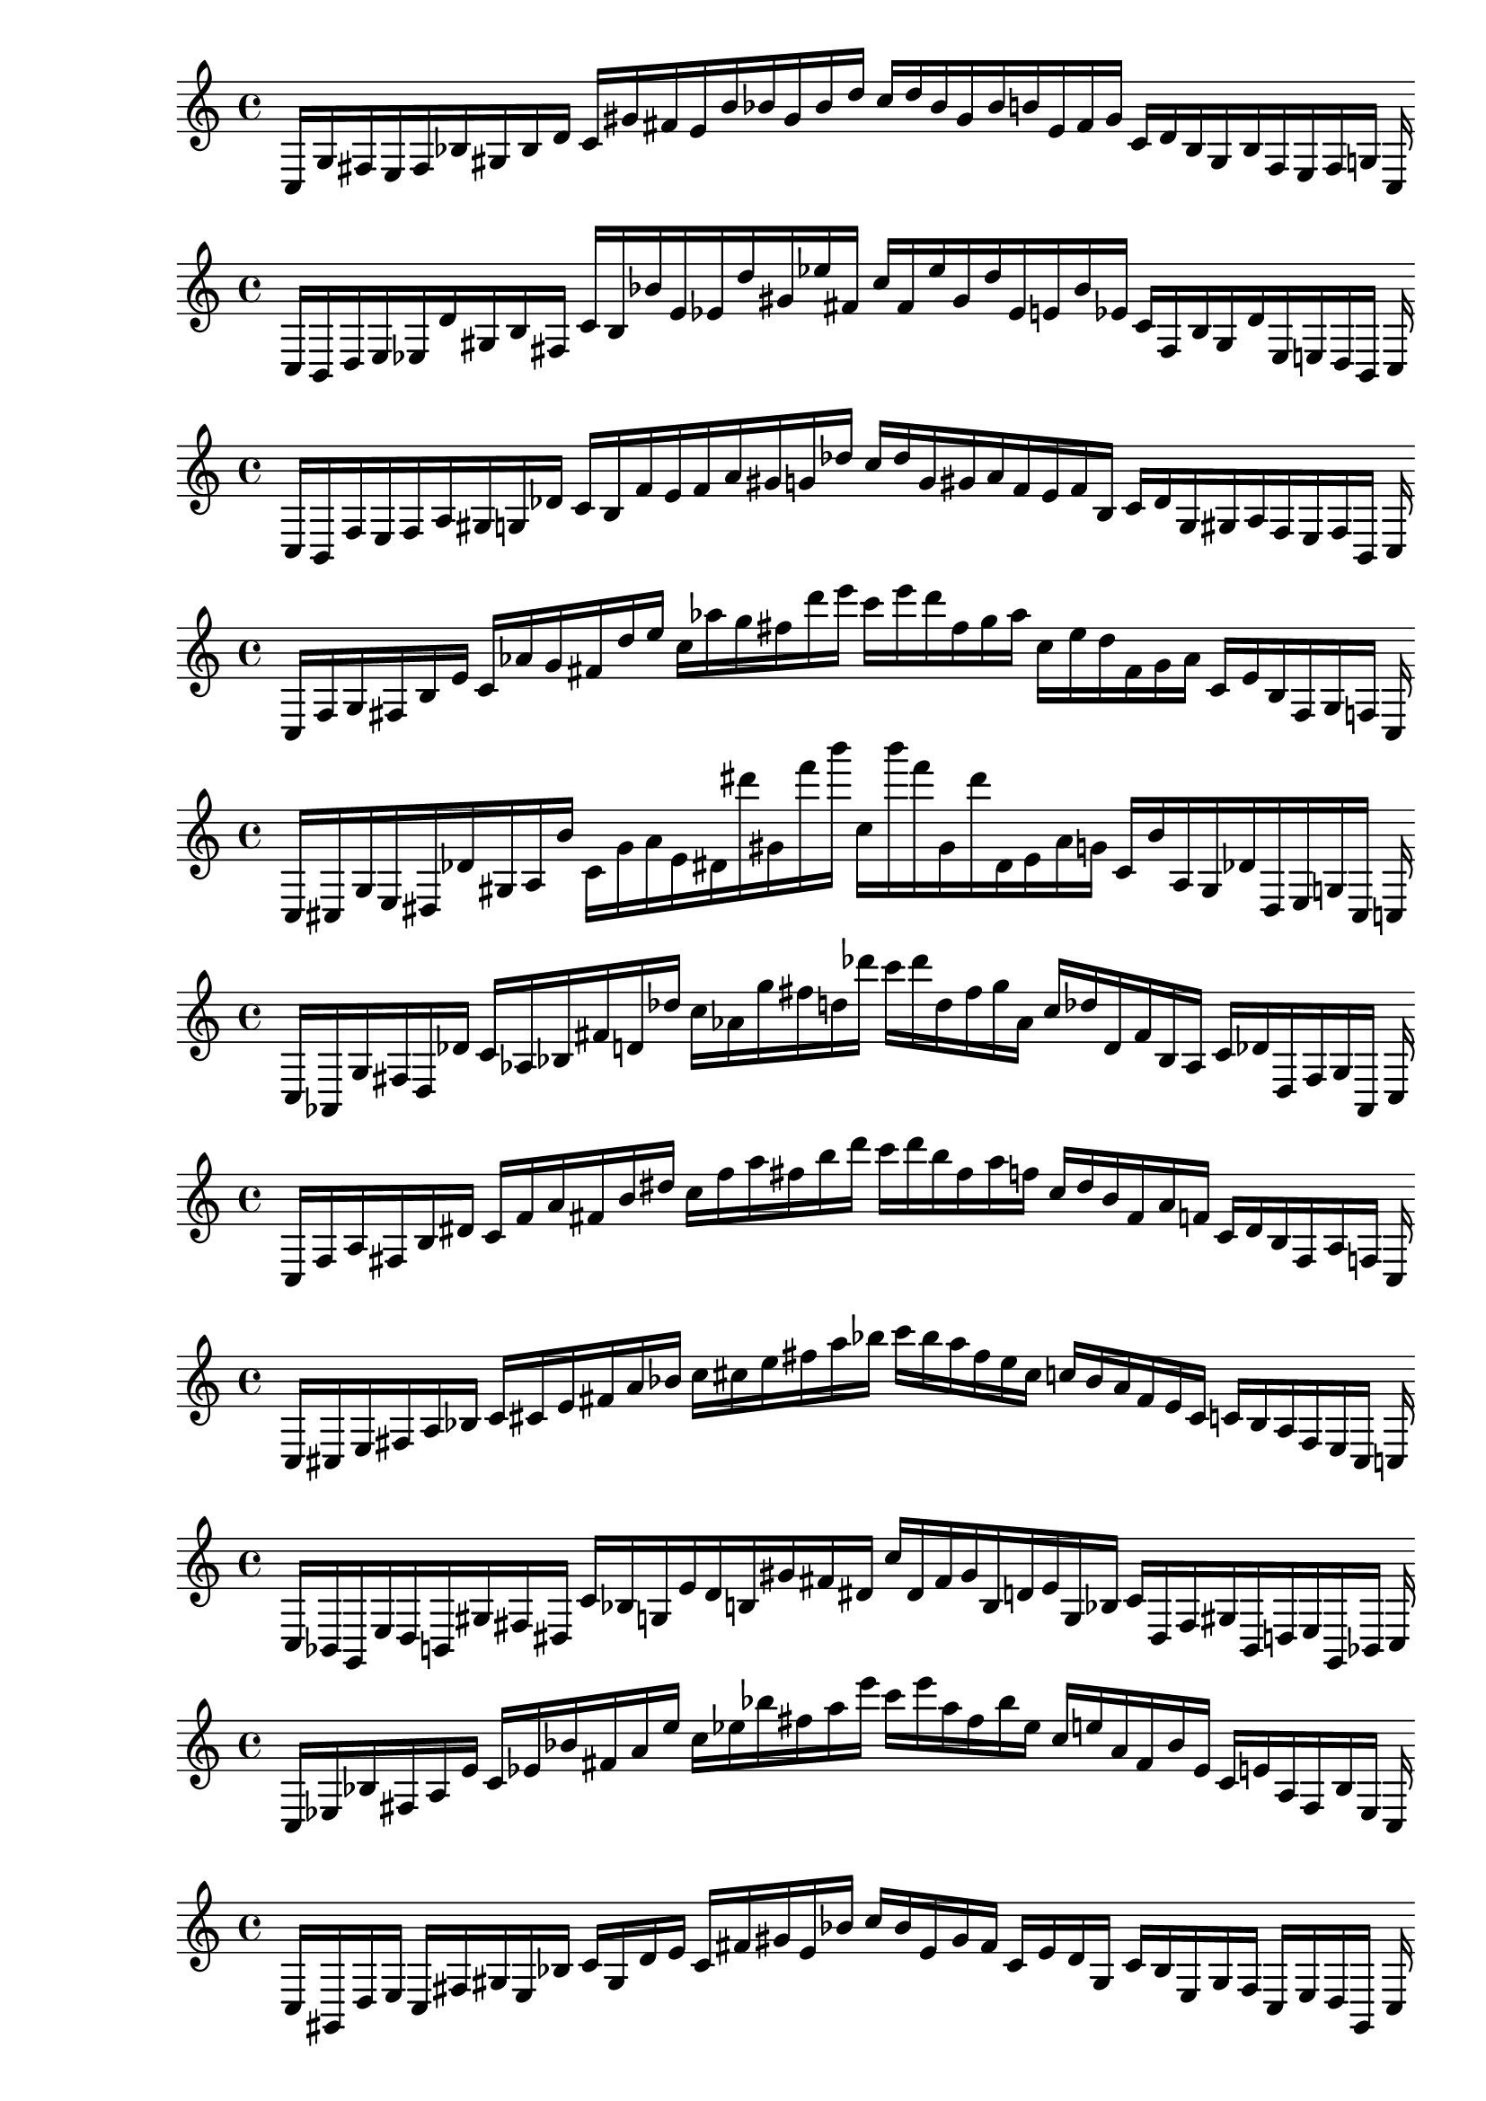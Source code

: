 
%scale 0
    \new PianoStaff <<
    \cadenzaOn
    \new Staff = "right" {
    \clef treble
        c16 [ g fis e fis bes gis bes d' ]
    c' [ gis' fis' e' b' bes' gis' bes' d'' ]
    c'' [ d'' bes' gis' bes' b' e' fis' gis' ]
    c' [ d' bes gis bes fis e fis g ]
    c
    }
    >>
    
%scale 1
    \new PianoStaff <<
    \cadenzaOn
    \new Staff = "right" {
    \clef treble
        c16 [ b, d e ees d' gis b fis ]
    c' [ b bes' e' ees' d'' gis' ees'' fis' ]
    c'' [ fis' ees'' gis' d'' ees' e' bes' ees' ]
    c' [ fis b gis d' ees e d b, ]
    c
    }
    >>
    
%scale 2
    \new PianoStaff <<
    \cadenzaOn
    \new Staff = "right" {
    \clef treble
        c16 [ b, f e f a gis g des' ]
    c' [ b f' e' f' a' gis' g' des'' ]
    c'' [ des'' g' gis' a' f' e' f' b ]
    c' [ des' g gis a f e f b, ]
    c
    }
    >>
    
%scale 3
    \new PianoStaff <<
    \cadenzaOn
    \new Staff = "right" {
    \clef treble
        c16 [ f g fis b e' ]
    c' [ aes' g' fis' d'' e'' ]
    c'' [ aes'' g'' fis'' d''' e''' ]
    c''' [ e''' d''' fis'' g'' aes'' ]
    c'' [ e'' d'' fis' g' aes' ]
    c' [ e' b fis g f ]
    c
    }
    >>
    
%scale 4
    \new PianoStaff <<
    \cadenzaOn
    \new Staff = "right" {
    \clef treble
        c16 [ cis g e dis des' gis a b' ]
    c' [ g' a' e' dis' dis''' gis' f''' b''' ]
    c'' [ b''' f''' gis' dis''' dis' e' a' g' ]
    c' [ b' a gis des' dis e g cis ]
    c
    }
    >>
    
%scale 5
    \new PianoStaff <<
    \cadenzaOn
    \new Staff = "right" {
    \clef treble
        c16 [ aes, g fis d des' ]
    c' [ aes bes fis' d' des'' ]
    c'' [ aes' g'' fis'' d'' des''' ]
    c''' [ des''' d'' fis'' g'' aes' ]
    c'' [ des'' d' fis' bes aes ]
    c' [ des' d fis g aes, ]
    c
    }
    >>
    
%scale 6
    \new PianoStaff <<
    \cadenzaOn
    \new Staff = "right" {
    \clef treble
        c16 [ f a fis b dis' ]
    c' [ f' a' fis' b' dis'' ]
    c'' [ f'' a'' fis'' b'' d''' ]
    c''' [ d''' b'' fis'' a'' f'' ]
    c'' [ dis'' b' fis' a' f' ]
    c' [ dis' b fis a f ]
    c
    }
    >>
    
%scale 7
    \new PianoStaff <<
    \cadenzaOn
    \new Staff = "right" {
    \clef treble
        c16 [ cis e fis a bes ]
    c' [ cis' e' fis' a' bes' ]
    c'' [ cis'' e'' fis'' a'' bes'' ]
    c''' [ bes'' a'' fis'' e'' cis'' ]
    c'' [ bes' a' fis' e' cis' ]
    c' [ bes a fis e cis ]
    c
    }
    >>
    
%scale 8
    \new PianoStaff <<
    \cadenzaOn
    \new Staff = "right" {
    \clef treble
        c16 [ bes, g, e d b, gis fis dis ]
    c' [ bes g e' d' b gis' fis' dis' ]
    c'' [ dis' fis' gis' b d' e' g bes ]
    c' [ dis fis gis b, d e g, bes, ]
    c
    }
    >>
    
%scale 9
    \new PianoStaff <<
    \cadenzaOn
    \new Staff = "right" {
    \clef treble
        c16 [ ees bes fis a e' ]
    c' [ ees' bes' fis' a' e'' ]
    c'' [ ees'' bes'' fis'' a'' e''' ]
    c''' [ e''' a'' fis'' bes'' ees'' ]
    c'' [ e'' a' fis' bes' ees' ]
    c' [ e' a fis bes ees ]
    c
    }
    >>
    
%scale 10
    \new PianoStaff <<
    \cadenzaOn
    \new Staff = "right" {
    \clef treble
        c16 [ gis, d e ]
    c [ fis gis e bes ]
    c' [ gis d' e' ]
    c' [ fis' gis' e' bes' ]
    c'' [ bes' e' gis' fis' ]
    c' [ e' d' gis ]
    c' [ bes e gis fis ]
    c [ e d gis, ]
    c
    }
    >>
    
%scale 11
    \new PianoStaff <<
    \cadenzaOn
    \new Staff = "right" {
    \clef treble
        c16 [ a, fis, e cis bes, gis f d ]
    c' [ a fis e' cis' bes gis' f' d' ]
    c'' [ d' f' gis' bes cis' e' fis a ]
    c' [ d f gis bes, cis e fis, a, ]
    c
    }
    >>
    
%scale 12
    \new PianoStaff <<
    \cadenzaOn
    \new Staff = "right" {
    \clef treble
        c16 [ ees g aes a f' e' f' b' ]
    c'' [ gis' g'' ]
    c'' [ a'' dis''' e''' gis'' b''' ]
    c'''' [ b''' gis'' e''' dis''' a'' ]
    c'' [ g'' gis' ]
    c'' [ b' f' e' f' gis aes g ees ]
    c
    }
    >>
    
%scale 13
    \new PianoStaff <<
    \cadenzaOn
    \new Staff = "right" {
    \clef treble
        c16 [ gis, f e g a gis a cis' ]
    c' [ ees' f' e' a' a' gis' d'' f'' ]
    c'' [ cis'' d'' gis' a' a' e' f' ees' ]
    c' [ cis' a gis a g e f gis, ]
    c
    }
    >>
    
%scale 14
    \new PianoStaff <<
    \cadenzaOn
    \new Staff = "right" {
    \clef treble
        c16 [ a, e fis ees b ]
    c' [ a e' fis' ees' b' ]
    c'' [ a' e'' fis'' ees'' g'' ]
    c''' [ g'' ees'' fis'' e'' a' ]
    c'' [ b' ees' fis' e' a ]
    c' [ b ees fis e a, ]
    c
    }
    >>
    
%scale 15
    \new PianoStaff <<
    \cadenzaOn
    \new Staff = "right" {
    \clef treble
        c16 [ bes, gis fis bes b ]
    c' [ bes gis' fis' bes' gis' ]
    c'' [ cis'' d'' fis'' e'' fis'' ]
    c''' [ fis'' e'' fis'' d'' cis'' ]
    c'' [ gis' a' fis' gis' bes ]
    c' [ d' bes fis gis bes, ]
    c
    }
    >>
    
%scale 16
    \new PianoStaff <<
    \cadenzaOn
    \new Staff = "right" {
    \clef treble
        c16 [ ees fis aes des' d' e' a' bes' ]
    c'' [ ees'' d'' aes'' des''' d''' e''' g''' d''' ]
    c'''' [ d''' g''' e''' d''' des''' aes'' d'' ees'' ]
    c'' [ bes' a' e' d' des' aes ges ees ]
    c
    }
    >>
    
%scale 17
    \new PianoStaff <<
    \cadenzaOn
    \new Staff = "right" {
    \clef treble
        c16 [ e d fis b, aes ]
    c' [ ees d' fis' g' aes' ]
    c'' [ b d'' fis'' ees' aes'' ]
    c''' [ aes'' ees' fis'' d'' e'' ]
    c'' [ aes' g' fis' d' ees ]
    c' [ aes b, fis d e ]
    c
    }
    >>
    
%scale 18
    \new PianoStaff <<
    \cadenzaOn
    \new Staff = "right" {
    \clef treble
        c16 [ g, ees fis f' dis ]
    c' [ g ees' fis' f'' b' ]
    c'' [ g' ees'' fis'' f''' dis'' ]
    c''' [ dis'' f''' fis'' ees'' g' ]
    c'' [ b' f'' fis' ees' g ]
    c' [ dis f' fis ees g, ]
    c
    }
    >>
    
%scale 19
    \new PianoStaff <<
    \cadenzaOn
    \new Staff = "right" {
    \clef treble
        c16 [ bes a fis g ees' ]
    c' [ bes' cis' fis' g' ees'' ]
    c'' [ bes'' a'' fis'' e''' d''' ]
    c''' [ d''' e''' fis'' a'' bes'' ]
    c'' [ ees'' g' fis' cis' bes' ]
    c' [ ees' g fis a bes ]
    c
    }
    >>
    
%scale 20
    \new PianoStaff <<
    \cadenzaOn
    \new Staff = "right" {
    \clef treble
        c16 [ f a fis b dis' ]
    c' [ f' a' fis' ais' dis'' ]
    c'' [ f'' a'' fis'' ais'' dis''' ]
    c''' [ dis''' ais'' fis'' a'' f'' ]
    c'' [ dis'' ais' fis' a' f' ]
    c' [ dis' b fis a f ]
    c
    }
    >>
    
%scale 21
    \new PianoStaff <<
    \cadenzaOn
    \new Staff = "right" {
    \clef treble
        c16 [ cis d fis g b ]
    c' [ cis' b' fis' bes' b' ]
    c'' [ cis'' d'' fis'' bes'' b'' ]
    c''' [ g'' bes'' fis'' d'' cis'' ]
    c'' [ b' bes' fis' b' cis' ]
    c' [ b g fis d cis ]
    c
    }
    >>
    
%scale 22
    \new PianoStaff <<
    \cadenzaOn
    \new Staff = "right" {
    \clef treble
        c16 [ ees g e a cis' gis fis g' ]
    c' [ ees' cis'' e' g' g'' gis' b' cis''' ]
    c'' [ cis''' b' gis' g'' g' e' cis'' ees' ]
    c' [ g' fis gis cis' a e g ees ]
    c
    }
    >>
    
%scale 23
    \new PianoStaff <<
    \cadenzaOn
    \new Staff = "right" {
    \clef treble
        c16 [ aes, g e ]
    c [ b gis e ees' ]
    c' [ aes g' e' ]
    c' [ b' gis' e' ees'' ]
    c'' [ ees'' e' gis' b' ]
    c' [ e' g' aes ]
    c' [ ees' e gis b ]
    c [ e g aes, ]
    c
    }
    >>
    
%scale 24
    \new PianoStaff <<
    \cadenzaOn
    \new Staff = "right" {
    \clef treble
        c16 [ cis a e f fis, gis a f' ]
    c' [ cis' a' e' f' fis gis' a' f'' ]
    c'' [ f'' a' gis' fis f' e' a' cis' ]
    c' [ f' a gis fis, f e a cis ]
    c
    }
    >>
    
%scale 25
    \new PianoStaff <<
    \cadenzaOn
    \new Staff = "right" {
    \clef treble
        c16 [ g, f e a ]
    c' [ gis ees e' ]
    c' [ d' f' e' b a' gis' ees' e'' ]
    c'' [ e'' ees' gis' a' b e' f' f' ]
    c' [ e' ees gis ]
    c' [ a e f des ]
    c
    }
    >>
    
%scale 26
    \new PianoStaff <<
    \cadenzaOn
    \new Staff = "right" {
    \clef treble
        c16 [ d b fis gis f' ]
    c' [ fis' g' fis' gis' f'' ]
    c'' [ d'' b'' fis'' gis'' f''' ]
    c''' [ f''' gis'' fis'' b'' d'' ]
    c'' [ f'' gis' fis' g' fis' ]
    c' [ f' gis fis b d ]
    c
    }
    >>
    
%scale 27
    \new PianoStaff <<
    \cadenzaOn
    \new Staff = "right" {
    \clef treble
        c16 [ e g fis ais des' ]
    c' [ e' g' fis' ais' des'' ]
    c'' [ e'' g'' fis'' ais'' des''' ]
    c''' [ des''' ais'' fis'' g'' e'' ]
    c'' [ des'' ais' fis' g' e' ]
    c' [ des' ais fis g e ]
    c
    }
    >>
    
%scale 28
    \new PianoStaff <<
    \cadenzaOn
    \new Staff = "right" {
    \clef treble
        c16 [ bes, fis e d ]
    c' [ gis fis e' ]
    c' [ bes f' e' d' ]
    c'' [ gis' fis' e'' ]
    c'' [ e'' fis' gis' ]
    c'' [ d' e' f' bes ]
    c' [ e' fis gis ]
    c' [ d e fis bes, ]
    c
    }
    >>
    
%scale 29
    \new PianoStaff <<
    \cadenzaOn
    \new Staff = "right" {
    \clef treble
        c16 [ f fis e gis e' gis f' g' ]
    c' [ gis' e'' e' f'' bes'' gis' gis'' e''' ]
    c'' [ e''' gis'' gis' bes'' f'' e' e'' gis' ]
    c' [ g' f' gis e' gis e fis f ]
    c
    }
    >>
    
%scale 30
    \new PianoStaff <<
    \cadenzaOn
    \new Staff = "right" {
    \clef treble
        c16 [ g, a, e cis f gis f a ]
    c' [ d' f' e' g' a' gis' ees' ees'' ]
    c'' [ ees'' cis'' gis' a' g' e' f' d' ]
    c' [ a f gis f cis e a, g, ]
    c
    }
    >>
    
%scale 31
    \new PianoStaff <<
    \cadenzaOn
    \new Staff = "right" {
    \clef treble
        c16 [ b, dis fis a des' ]
    c' [ b dis' fis' f' a' ]
    c'' [ b' dis'' fis'' f'' a'' ]
    c''' [ a'' f'' fis'' dis'' b' ]
    c'' [ a' f' fis' dis' b ]
    c' [ des' a fis dis b, ]
    c
    }
    >>
    
%scale 32
    \new PianoStaff <<
    \cadenzaOn
    \new Staff = "right" {
    \clef treble
        c16 [ a, fis fis a bes ]
    c' [ cis' e' fis' a' bes' ]
    c'' [ a' bes' fis'' a'' d'' ]
    c''' [ d'' a'' fis'' bes' a' ]
    c'' [ bes' ees' fis' e' cis' ]
    c' [ bes a fis fis a, ]
    c
    }
    >>
    
%scale 33
    \new PianoStaff <<
    \cadenzaOn
    \new Staff = "right" {
    \clef treble
        c16 [ e fis aes ]
    c' [ d' e' gis' bes' ]
    c'' [ e'' fis'' aes'' ]
    c''' [ d''' e''' gis''' bes''' ]
    c'''' [ bes''' gis''' e''' d''' ]
    c''' [ aes'' fis'' e'' ]
    c'' [ bes' gis' e' d' ]
    c' [ aes fis e ]
    c
    }
    >>
    
%scale 34
    \new PianoStaff <<
    \cadenzaOn
    \new Staff = "right" {
    \clef treble
        c16 [ b, dis e ees g gis g b ]
    c' [ b dis' e' ees' g' gis' g' b' ]
    c'' [ b' g' gis' g' ees' e' dis' b ]
    c' [ b g gis g ees e dis b, ]
    c
    }
    >>
    
%scale 35
    \new PianoStaff <<
    \cadenzaOn
    \new Staff = "right" {
    \clef treble
        c16 [ b, d fis e g ]
    c' [ bes d' fis' e' aes' ]
    c'' [ bes' d'' fis'' e'' aes'' ]
    c''' [ g'' e'' fis'' d'' bes' ]
    c'' [ aes' e' fis' d' bes ]
    c' [ g e fis d b, ]
    c
    }
    >>
    
%scale 36
    \new PianoStaff <<
    \cadenzaOn
    \new Staff = "right" {
    \clef treble
        c16 [ e a fis bes d' ]
    c' [ e' a' fis' g' aes' ]
    c'' [ e'' a'' fis'' g'' ees''' ]
    c''' [ ees''' g'' fis'' a'' e'' ]
    c'' [ aes' g' fis' a' e' ]
    c' [ d' bes fis a e ]
    c
    }
    >>
    
%scale 37
    \new PianoStaff <<
    \cadenzaOn
    \new Staff = "right" {
    \clef treble
        c16 [ a, g fis d des' ]
    c' [ cis'' e fis' d' des'' ]
    c'' [ cis''' b' fis'' g''' d''' ]
    c''' [ d''' g''' fis'' b' cis''' ]
    c'' [ des'' d' fis' e cis'' ]
    c' [ des' d fis g a, ]
    c
    }
    >>
    
%scale 38
    \new PianoStaff <<
    \cadenzaOn
    \new Staff = "right" {
    \clef treble
        c16 [ ees e e gis dis' ]
    c' [ b e' ]
    c' [ gis' a' ]
    c'' [ b' e'' gis' gis'' g'' ]
    c''' [ g'' gis'' gis' e'' b' ]
    c'' [ a' f' ]
    c' [ e' b ]
    c' [ dis' gis e e ees ]
    c
    }
    >>
    
%scale 39
    \new PianoStaff <<
    \cadenzaOn
    \new Staff = "right" {
    \clef treble
        c16 [ f f aes b des' e' f' a' ]
    c'' [ g' f'' aes'' f'' e'' e''' g'' a''' ]
    c'''' [ a''' g'' e''' e'' f'' aes'' f'' g' ]
    c'' [ a' f' e' des' b aes f f ]
    c
    }
    >>
    
%scale 40
    \new PianoStaff <<
    \cadenzaOn
    \new Staff = "right" {
    \clef treble
        c16 [ ees e fis gis e' ]
    c' [ ees' e' fis' gis' e'' ]
    c'' [ b'' e'' fis'' gis'' e''' ]
    c''' [ e''' gis'' fis'' e'' b'' ]
    c'' [ e'' gis' fis' e' ees' ]
    c' [ e' gis fis e ees ]
    c
    }
    >>
    
%scale 41
    \new PianoStaff <<
    \cadenzaOn
    \new Staff = "right" {
    \clef treble
        c16 [ bes g fis gis des' ]
    c' [ b g' fis' e'' des'' ]
    c'' [ a' g'' fis'' gis'' f'' ]
    c''' [ f'' gis'' fis'' g'' a' ]
    c'' [ des'' gis' fis' g' b ]
    c' [ des' gis fis g bes ]
    c
    }
    >>
    
%scale 42
    \new PianoStaff <<
    \cadenzaOn
    \new Staff = "right" {
    \clef treble
        c16 [ g, gis e cis ]
    c' [ gis dis' e' ]
    c' [ gis' gis' e' g' ]
    c'' [ gis' gis'' e'' ]
    c'' [ e'' gis'' gis' ]
    c'' [ g' e' gis' gis' ]
    c' [ e' dis' gis ]
    c' [ cis e gis g, ]
    c
    }
    >>
    
%scale 43
    \new PianoStaff <<
    \cadenzaOn
    \new Staff = "right" {
    \clef treble
        c16 [ ees g fis bes d' ]
    c' [ fis' g' fis' d'' d'' ]
    c'' [ bes'' g'' fis'' g''' d''' ]
    c''' [ d''' g''' fis'' g'' bes'' ]
    c'' [ d'' d'' fis' g' fis' ]
    c' [ d' bes fis g ees ]
    c
    }
    >>
    
%scale 44
    \new PianoStaff <<
    \cadenzaOn
    \new Staff = "right" {
    \clef treble
        c16 [ b, cis e ]
    c [ f gis g a ]
    c' [ b cis' e' ees' f' gis' g' a' ]
    c'' [ a' g' gis' f' ees' e' cis' b ]
    c' [ a g gis f ]
    c [ e cis b, ]
    c
    }
    >>
    
%scale 45
    \new PianoStaff <<
    \cadenzaOn
    \new Staff = "right" {
    \clef treble
        c16 [ f g e a b gis bes f' ]
    c' [ f' a' e' a' b' gis' des'' f'' ]
    c'' [ f'' des'' gis' b' a' e' a' f' ]
    c' [ f' bes gis b a e g f ]
    c
    }
    >>
    
%scale 46
    \new PianoStaff <<
    \cadenzaOn
    \new Staff = "right" {
    \clef treble
        c16 [ ees g, e d b, gis b d' ]
    c' [ ees' g e' g' b gis' b' dis' ]
    c'' [ dis' b' gis' b g' e' g ees' ]
    c' [ d' b gis b, d e g, ees ]
    c
    }
    >>
    
%scale 47
    \new PianoStaff <<
    \cadenzaOn
    \new Staff = "right" {
    \clef treble
        c16 [ ees aes fis f d' ]
    c' [ b aes' fis' f' d'' ]
    c'' [ b' aes'' fis'' f'' d''' ]
    c''' [ d''' f'' fis'' aes'' b' ]
    c'' [ d'' f' fis' aes' b ]
    c' [ d' f fis aes ees ]
    c
    }
    >>
    
%scale 48
    \new PianoStaff <<
    \cadenzaOn
    \new Staff = "right" {
    \clef treble
        c16 [ b, g e dis b gis g ees' ]
    c' [ b g' e' dis' b' gis' g' ees'' ]
    c'' [ ees'' g' gis' b' dis' e' g' b ]
    c' [ ees' g gis b dis e g b, ]
    c
    }
    >>
    
%scale 49
    \new PianoStaff <<
    \cadenzaOn
    \new Staff = "right" {
    \clef treble
        c16 [ a, fis e b, bes gis f d' ]
    c' [ a fis' e' b bes' gis' f' d'' ]
    c'' [ d'' f' gis' bes' b e' fis' a ]
    c' [ d' f gis bes b, e fis a, ]
    c
    }
    >>
    
%scale 50
    \new PianoStaff <<
    \cadenzaOn
    \new Staff = "right" {
    \clef treble
        c16 [ bes, g, e e ]
    c [ gis bes e ]
    c' [ e' aes e' bes' ]
    c' [ gis' e'' e' ]
    c'' [ e' e'' gis' ]
    c' [ bes' e' aes e' ]
    c' [ e bes gis ]
    c [ e e aes, bes, ]
    c
    }
    >>
    
%scale 51
    \new PianoStaff <<
    \cadenzaOn
    \new Staff = "right" {
    \clef treble
        c16 [ f a e a cis' gis des' f' ]
    c' [ f' a' e' a' cis'' gis' des'' f'' ]
    c'' [ f'' des'' gis' cis'' a' e' a' f' ]
    c' [ f' des' gis cis' a e a f ]
    c
    }
    >>
    
%scale 52
    \new PianoStaff <<
    \cadenzaOn
    \new Staff = "right" {
    \clef treble
        c16 [ f a e a cis' gis b f' ]
    c' [ f' a' e' a' cis'' gis' des'' f'' ]
    c'' [ f'' des'' gis' cis'' a' e' a' f' ]
    c' [ f' des' gis cis' a e a ees ]
    c
    }
    >>
    
%scale 53
    \new PianoStaff <<
    \cadenzaOn
    \new Staff = "right" {
    \clef treble
        c16 [ e a, fis d e' ]
    c' [ e' bes' fis' ais' f'' ]
    c'' [ e'' g'' fis'' ais'' e''' ]
    c''' [ e''' ais'' fis'' f'' e'' ]
    c'' [ ges'' ais' fis' bes' e' ]
    c' [ e' d fis a, e ]
    c
    }
    >>
    
%scale 54
    \new PianoStaff <<
    \cadenzaOn
    \new Staff = "right" {
    \clef treble
        c16 [ e ees aes ]
    c [ b e' e g' ]
    c'' [ aes ees'' aes'' ]
    c' [ b'' e''' e' g''' ]
    c'''' [ g''' e' e''' b'' ]
    c' [ aes'' ees'' aes ]
    c'' [ g' e e' b ]
    c [ aes ees e ]
    c
    }
    >>
    
%scale 55
    \new PianoStaff <<
    \cadenzaOn
    \new Staff = "right" {
    \clef treble
        c16 [ b, ais fis dis e' ]
    c' [ b bes fis' dis' e'' ]
    c'' [ b' ais'' fis'' f'' e''' ]
    c''' [ e''' f'' fis'' ais'' b' ]
    c'' [ e'' dis' fis' bes b ]
    c' [ e' dis fis ais b, ]
    c
    }
    >>
    
%scale 56
    \new PianoStaff <<
    \cadenzaOn
    \new Staff = "right" {
    \clef treble
        c16 [ ais, cis fis g des' ]
    c' [ a g' fis' e' g' ]
    c'' [ a' cis'' fis'' e'' g'' ]
    c''' [ g'' e'' fis'' cis'' a' ]
    c'' [ g' e' fis' g' a ]
    c' [ des' g fis cis ais, ]
    c
    }
    >>
    
%scale 57
    \new PianoStaff <<
    \cadenzaOn
    \new Staff = "right" {
    \clef treble
        c16 [ ees f e d b, gis b dis ]
    c' [ bes g e' d' b gis' fis' dis' ]
    c'' [ dis' fis' gis' b d' e' g bes ]
    c' [ dis b gis b, d e f ees ]
    c
    }
    >>
    
%scale 58
    \new PianoStaff <<
    \cadenzaOn
    \new Staff = "right" {
    \clef treble
        c16 [ a, gis e cis b gis f e' ]
    c' [ a g' e' cis' b' gis' f' d''' ]
    c'' [ d''' f' gis' b' cis' e' g' a ]
    c' [ e' f gis fis cis e gis a, ]
    c
    }
    >>
    
%scale 59
    \new PianoStaff <<
    \cadenzaOn
    \new Staff = "right" {
    \clef treble
        c16 [ b, e e ees des' gis b g' ]
    c' [ b bes' e' ees' d'' gis' f'' g'' ]
    c'' [ g'' f'' gis' d'' ees' e' bes' b ]
    c' [ g' b gis des' ees e e b, ]
    c
    }
    >>
    
%scale 60
    \new PianoStaff <<
    \cadenzaOn
    \new Staff = "right" {
    \clef treble
        c16 [ bes, ees aes bes b e' fis' g' ]
    c'' [ bes b' aes'' bes'' g'' e''' fis''' g''' ]
    c'''' [ g''' fis''' e''' g'' bes'' aes'' b' bes ]
    c'' [ g' fis' e' b bes aes ees bes, ]
    c
    }
    >>
    
%scale 61
    \new PianoStaff <<
    \cadenzaOn
    \new Staff = "right" {
    \clef treble
        c16 [ aes, g fis ais b ]
    c' [ d' ees' fis' aes g' ]
    c'' [ ais' b' fis'' d'' ees'' ]
    c''' [ ees'' d'' fis'' b' ais' ]
    c'' [ g' aes fis' ees' d' ]
    c' [ b ais fis g aes, ]
    c
    }
    >>
    
%scale 62
    \new PianoStaff <<
    \cadenzaOn
    \new Staff = "right" {
    \clef treble
        c16 [ ees e fis gis f' ]
    c' [ g' b' fis' gis' e'' ]
    c'' [ b'' b'' fis'' g''' f''' ]
    c''' [ f''' g''' fis'' b'' b'' ]
    c'' [ e'' gis' fis' b' g' ]
    c' [ f' gis fis e ees ]
    c
    }
    >>
    
%scale 63
    \new PianoStaff <<
    \cadenzaOn
    \new Staff = "right" {
    \clef treble
        c16 [ bes, b e a ]
    c' [ gis fis dis ]
    c' [ bes b' e' a' ]
    c'' [ gis' fis' dis' ]
    c'' [ dis' fis' gis' ]
    c'' [ a' e' b' bes ]
    c' [ dis fis gis ]
    c' [ a e b bes, ]
    c
    }
    >>
    
%scale 64
    \new PianoStaff <<
    \cadenzaOn
    \new Staff = "right" {
    \clef treble
        c16 [ e gis fis ais e' ]
    c' [ e' bes' fis' f'' e'' ]
    c'' [ e'' d''' fis'' ais'' e''' ]
    c''' [ e''' ais'' fis'' d''' e'' ]
    c'' [ e'' f'' fis' bes' e' ]
    c' [ e' ais fis gis e ]
    c
    }
    >>
    
%scale 65
    \new PianoStaff <<
    \cadenzaOn
    \new Staff = "right" {
    \clef treble
        c16 [ gis, ees fis d b ]
    c' [ gis b fis' e'' b' ]
    c'' [ gis' b' fis'' a'' f'' ]
    c''' [ f'' a'' fis'' b' gis' ]
    c'' [ b' e'' fis' b gis ]
    c' [ b d fis ees e ]
    c
    }
    >>
    
%scale 66
    \new PianoStaff <<
    \cadenzaOn
    \new Staff = "right" {
    \clef treble
        c16 [ a, e fis ees des' ]
    c' [ a e' fis' ees' des'' ]
    c'' [ a' e'' fis'' ees'' f'' ]
    c''' [ f'' ees'' fis'' e'' a' ]
    c'' [ des'' ees' fis' e' a ]
    c' [ des' ees fis e a, ]
    c
    }
    >>
    
%scale 67
    \new PianoStaff <<
    \cadenzaOn
    \new Staff = "right" {
    \clef treble
        c16 [ e a fis ais ees' ]
    c' [ e' cis' fis' ais' a' ]
    c'' [ e'' b'' fis'' ais'' ees''' ]
    c''' [ ees''' ais'' fis'' b'' e'' ]
    c'' [ a' ais' fis' cis' e' ]
    c' [ ees' ais fis a e ]
    c
    }
    >>
    
%scale 68
    \new PianoStaff <<
    \cadenzaOn
    \new Staff = "right" {
    \clef treble
        c16 [ a, cis fis f g ]
    c' [ b cis' fis' f' g' ]
    c'' [ b' cis'' fis'' ees'' g'' ]
    c''' [ g'' ees'' fis'' cis'' b' ]
    c'' [ g' f' fis' cis' b ]
    c' [ g f fis cis a, ]
    c
    }
    >>
    
%scale 69
    \new PianoStaff <<
    \cadenzaOn
    \new Staff = "right" {
    \clef treble
        c16 [ aes, f e bes d' e' e bes' ]
    c' [ aes f'' e' ]
    c' [ a' e''' e' fis'' ]
    c'' [ fis'' e' e''' a' ]
    c' [ e' f'' aes ]
    c' [ bes' e e' d' bes e f aes, ]
    c
    }
    >>
    
%scale 70
    \new PianoStaff <<
    \cadenzaOn
    \new Staff = "right" {
    \clef treble
        c16 [ ees g e g d' gis b fis' ]
    c' [ ees' bes' e' g' d'' gis' b' fis'' ]
    c'' [ fis'' b' gis' d'' g' e' bes' ees' ]
    c' [ fis' b gis d' g e g ees ]
    c
    }
    >>
    
%scale 71
    \new PianoStaff <<
    \cadenzaOn
    \new Staff = "right" {
    \clef treble
        c16 [ ees b aes b dis' e' ees' b' ]
    c'' [ ees'' b' aes'' b'' dis''' e''' g''' g'' ]
    c'''' [ b''' g''' e''' dis''' b'' aes'' b' ees'' ]
    c'' [ b' ees' e' dis' b aes b ees ]
    c
    }
    >>
    
%scale 72
    \new PianoStaff <<
    \cadenzaOn
    \new Staff = "right" {
    \clef treble
        c16 [ cis e g gis b ]
    c' [ dis' e' g' gis' b' ]
    c'' [ cis'' e'' g'' gis'' b'' ]
    c''' [ b'' gis'' g'' e'' cis'' ]
    c'' [ b' gis' g' e' dis' ]
    c' [ b gis g e cis ]
    c
    }
    >>
    
%scale 73
    \new PianoStaff <<
    \cadenzaOn
    \new Staff = "right" {
    \clef treble
        c16 [ b, dis fis f a ]
    c' [ b f' fis' f' a' ]
    c'' [ b' dis'' fis'' f'' a'' ]
    c''' [ a'' f'' fis'' dis'' b' ]
    c'' [ a' f' fis' f' b ]
    c' [ a f fis dis b, ]
    c
    }
    >>
    
%scale 74
    \new PianoStaff <<
    \cadenzaOn
    \new Staff = "right" {
    \clef treble
        c16 [ gis fis e ]
    c' [ cis' gis e' d' ]
    c' [ gis' a' e' ]
    c'' [ cis'' gis' e'' d'' ]
    c'' [ d'' e'' gis' cis'' ]
    c'' [ e' a' gis' ]
    c' [ d' e' gis cis' ]
    c' [ e fis gis ]
    c
    }
    >>
    
%scale 75
    \new PianoStaff <<
    \cadenzaOn
    \new Staff = "right" {
    \clef treble
        c16 [ f bes, fis d e ]
    c' [ cis' bes fis' f' e' ]
    c'' [ aes' bes' fis'' a''' e'' ]
    c''' [ e'' a''' fis'' bes' aes' ]
    c'' [ e' f' fis' bes cis' ]
    c' [ e d fis bes, f ]
    c
    }
    >>
    
%scale 76
    \new PianoStaff <<
    \cadenzaOn
    \new Staff = "right" {
    \clef treble
        c16 [ des g e ]
    c [ g gis a cis' ]
    c' [ des' g' e' g' b' gis' e' cis'' ]
    c'' [ cis'' e' gis' b' g' e' g' des' ]
    c' [ cis' a gis g ]
    c [ e g des ]
    c
    }
    >>
    
%scale 77
    \new PianoStaff <<
    \cadenzaOn
    \new Staff = "right" {
    \clef treble
        c16 [ f a e a ees' e' f' g' ]
    c'' [ f' ees'' e' a' ees'' e''' f''' ees''' ]
    c'''' [ ees''' f''' e''' ees'' a' e' ees'' f' ]
    c'' [ g' f' e' ees' a e a f ]
    c
    }
    >>
    
%scale 78
    \new PianoStaff <<
    \cadenzaOn
    \new Staff = "right" {
    \clef treble
        c16 [ f g e a des' gis cis' g' ]
    c' [ f' des'' e' a' g'' gis' ees'' des''' ]
    c'' [ des''' ees'' gis' g'' a' e' des'' f' ]
    c' [ g' cis' gis des' a e g f ]
    c
    }
    >>
    
%scale 79
    \new PianoStaff <<
    \cadenzaOn
    \new Staff = "right" {
    \clef treble
        c16 [ f a e a f gis fis f' ]
    c' [ f' a' e' a' des'' gis' des'' f'' ]
    c'' [ f'' des'' gis' des'' a' e' a' f' ]
    c' [ f' fis gis f a e a f ]
    c
    }
    >>
    
%scale 80
    \new PianoStaff <<
    \cadenzaOn
    \new Staff = "right" {
    \clef treble
        c16 [ a, gis e cis d' gis f gis' ]
    c' [ a d'' e' cis' gis'' gis' f' d''' ]
    c'' [ d''' f' gis' gis'' cis' e' d'' a ]
    c' [ gis' f gis d' cis e gis a, ]
    c
    }
    >>
    
%scale 81
    \new PianoStaff <<
    \cadenzaOn
    \new Staff = "right" {
    \clef treble
        c16 [ aes, f aes ]
    c [ d' e' e bes' ]
    c'' [ aes fis'' aes'' ]
    c' [ d''' e''' e' bes''' ]
    c'''' [ bes''' e' e''' d''' ]
    c' [ aes'' fis'' aes ]
    c'' [ bes' e e' d' ]
    c [ aes f aes, ]
    c
    }
    >>
    
%scale 82
    \new PianoStaff <<
    \cadenzaOn
    \new Staff = "right" {
    \clef treble
        c16 [ d e e gis g gis fis e' ]
    c' [ gis' fis' e' fis' e'' gis' gis'' d'' ]
    c'' [ d'' gis'' gis' e'' fis' e' fis' gis' ]
    c' [ e' fis gis g gis e e d ]
    c
    }
    >>
    
%scale 83
    \new PianoStaff <<
    \cadenzaOn
    \new Staff = "right" {
    \clef treble
        c16 [ g, e e gis f ]
    c' [ g e' ]
    c' [ gis' f' ]
    c'' [ g' e'' gis' gis'' f'' ]
    c''' [ f'' gis'' gis' e'' g' ]
    c'' [ f' gis' ]
    c' [ e' g ]
    c' [ f gis e e g, ]
    c
    }
    >>
    
%scale 84
    \new PianoStaff <<
    \cadenzaOn
    \new Staff = "right" {
    \clef treble
        c16 [ f g fis e' ees' ]
    c' [ bes' aes' fis' f'' g'' ]
    c'' [ bes'' aes'' fis'' e''' d''' ]
    c''' [ des''' e''' fis'' aes'' bes'' ]
    c'' [ g'' f'' fis' aes' bes' ]
    c' [ ees' e' fis g f ]
    c
    }
    >>
    
%scale 85
    \new PianoStaff <<
    \cadenzaOn
    \new Staff = "right" {
    \clef treble
        c16 [ f e, e d ]
    c' [ gis fis ]
    c c' [ bes b' e' d' gis gis' fis' ]
    c' c'' c' [ fis' gis' gis d' e' b' bes ]
    c' [ dis' fis gis ]
    c' [ d e e, f ]
    c
    }
    >>
    
%scale 86
    \new PianoStaff <<
    \cadenzaOn
    \new Staff = "right" {
    \clef treble
        c16 [ des g fis g des' ]
    c' [ des' g' fis' g' e' ]
    c'' [ des'' g'' fis'' g'' e'' ]
    c''' [ e'' g'' fis'' g'' des'' ]
    c'' [ e' g' fis' g' des' ]
    c' [ des' g fis g des ]
    c
    }
    >>
    
%scale 87
    \new PianoStaff <<
    \cadenzaOn
    \new Staff = "right" {
    \clef treble
        c16 [ cis e gis a d' e' f' aes' ]
    c'' [ cis'' fis'' gis'' f' e'' e''' f''' des'' ]
    c'''' [ des'' f''' e''' e'' f' gis'' fis'' cis'' ]
    c'' [ e' f' e' d' a gis e cis ]
    c
    }
    >>
    
%scale 88
    \new PianoStaff <<
    \cadenzaOn
    \new Staff = "right" {
    \clef treble
        c16 [ fis d e gis fis gis bes bes ]
    c' [ gis' d' e' bes' fis' gis' gis'' bes' ]
    c'' [ bes' gis'' gis' e'' bes' e' d' gis' ]
    c' [ bes bes gis fis gis e d fis ]
    c
    }
    >>
    
%scale 89
    \new PianoStaff <<
    \cadenzaOn
    \new Staff = "right" {
    \clef treble
        c16 [ f g aes des' des' e' b' b' ]
    c'' [ f'' g'' aes'' b'' g'' e''' f''' cis''' ]
    c'''' [ cis''' f''' e''' g'' b'' aes'' g'' f'' ]
    c'' [ b' b' e' g, des' aes g f ]
    c
    }
    >>
    
%scale 90
    \new PianoStaff <<
    \cadenzaOn
    \new Staff = "right" {
    \clef treble
        c16 [ g, fis e ]
    c' [ ais gis gis' d' ]
    c' [ e'' fis' e' dis' des''' gis' g' d'' ]
    c'' [ d'' g' gis' des''' dis' e' fis' e'' ]
    c' [ d' gis' gis ais ]
    c' [ e fis g, ]
    c
    }
    >>
    
%scale 91
    \new PianoStaff <<
    \cadenzaOn
    \new Staff = "right" {
    \clef treble
        c16 [ e gis fis bes d' ]
    c' [ e' gis' fis' bes' d'' ]
    c'' [ e'' gis'' fis'' bes'' d''' ]
    c''' [ d''' bes'' fis'' gis'' e'' ]
    c'' [ d'' bes' fis' gis' e' ]
    c' [ d' bes fis gis e ]
    c
    }
    >>
    
%scale 92
    \new PianoStaff <<
    \cadenzaOn
    \new Staff = "right" {
    \clef treble
        c16 [ des gis e f fis gis a gis' ]
    c' [ cis' d'' e' f' gis'' gis' a' d''' ]
    c'' [ d''' a' gis' gis'' f' e' d'' cis' ]
    c' [ gis' a gis fis f e gis des ]
    c
    }
    >>
    
%scale 93
    \new PianoStaff <<
    \cadenzaOn
    \new Staff = "right" {
    \clef treble
        c16 [ ees bes e b' d' gis f fis' ]
    c' [ a' bes' e' f' d'' gis' f' fis'' ]
    c'' [ fis'' f' gis' d'' f' e' bes' a' ]
    c' [ fis' f gis d' b' e bes ees ]
    c
    }
    >>
    
%scale 94
    \new PianoStaff <<
    \cadenzaOn
    \new Staff = "right" {
    \clef treble
        c16 [ cis g gis ]
    c' [ ees' e' f' b' ]
    c'' [ cis'' g'' gis'' a'' ees''' e''' f''' b''' ]
    c'''' [ b''' f''' e''' ees''' a'' gis'' g'' cis'' ]
    c'' [ b' f' e' ees' ]
    c' [ gis g cis ]
    c
    }
    >>
    
%scale 95
    \new PianoStaff <<
    \cadenzaOn
    \new Staff = "right" {
    \clef treble
        c16 [ g, f e cis a gis f des' ]
    c' [ cis' f' e' f' a' gis' a' des'' ]
    c'' [ des'' a' gis' a' f' e' f' cis' ]
    c' [ des' f gis a cis e f g, ]
    c
    }
    >>
    
%scale 96
    \new PianoStaff <<
    \cadenzaOn
    \new Staff = "right" {
    \clef treble
        c16 [ cis ees gis a b e' f' b' ]
    c'' [ cis'' g'' gis'' a'' b'' e''' f''' b''' ]
    c'''' [ b''' f''' e''' b'' a'' gis'' g'' cis'' ]
    c'' [ b' f' e' b a gis ees cis ]
    c
    }
    >>
    
%scale 97
    \new PianoStaff <<
    \cadenzaOn
    \new Staff = "right" {
    \clef treble
        c16 [ fis g e ais b gis f' g' ]
    c' [ fis' g' e' ais' ees'' gis' e'' g'' ]
    c'' [ g'' e'' gis' ees'' ais' e' g' fis' ]
    c' [ g' f' gis b ais e g fis ]
    c
    }
    >>
    
%scale 98
    \new PianoStaff <<
    \cadenzaOn
    \new Staff = "right" {
    \clef treble
        c16 [ cis g aes cis' dis' e' f' b' ]
    c'' [ cis'' g'' aes'' cis'' d''' e''' f'' b''' ]
    c'''' [ b''' f'' e''' dis''' cis'' aes'' g'' cis'' ]
    c'' [ b' f' e' dis' cis' aes g cis ]
    c
    }
    >>
    
%scale 99
    \new PianoStaff <<
    \cadenzaOn
    \new Staff = "right" {
    \clef treble
        c16 [ f e d' gis e' ]
    c' [ fis' e' ]
    c'' [ gis' e'' ]
    c'' [ bes'' e'' d''' gis'' e''' ]
    c''' [ e''' gis'' d''' e'' bes'' ]
    c'' [ e'' gis' ]
    c'' [ e' fis' ]
    c' [ e' gis d' e f ]
    c
    }
    >>
    
%scale 100
    \new PianoStaff <<
    \cadenzaOn
    \new Staff = "right" {
    \clef treble
        c16 [ d a fis g des' ]
    c' [ d' a' fis' g' ees'' ]
    c'' [ d'' a'' fis'' g'' ees''' ]
    c''' [ ees''' g'' fis'' a'' d'' ]
    c'' [ ees'' g' fis' a' d' ]
    c' [ des' g fis a d ]
    c
    }
    >>
    
%scale 101
    \new PianoStaff <<
    \cadenzaOn
    \new Staff = "right" {
    \clef treble
        c16 [ ees a e a cis' gis ees' f' ]
    c' [ gis' a' e' ees'' cis'' gis' e'' a'' ]
    c''' [ f'' e'' gis' cis'' ees'' ]
    c'' [ a' gis' ]
    c' [ f' ees' ]
    c' [ cis' a fis a ees ]
    c
    }
    >>
    
%scale 102
    \new PianoStaff <<
    \cadenzaOn
    \new Staff = "right" {
    \clef treble
        c16 [ ees ees, e dis g, gis a b, ]
    c' [ ees' ees e' g' g gis' dis' b ]
    c'' [ b dis' gis' g g' e' ees ees' ]
    c' [ b, a gis g, dis e ees, ees ]
    c
    }
    >>
    
%scale 103
    \new PianoStaff <<
    \cadenzaOn
    \new Staff = "right" {
    \clef treble
        c16 [ d a e fis cis' gis ees' f' ]
    c' [ g' a' e' fis' cis'' gis' ees'' f'' ]
    c'' [ f'' ees'' gis' cis'' fis' e' a' g' ]
    c' [ f' ees' gis cis' fis e a d ]
    c
    }
    >>
    
%scale 104
    \new PianoStaff <<
    \cadenzaOn
    \new Staff = "right" {
    \clef treble
        c16 [ cis' e fis g' e' ]
    c' [ cis'' e' fis' gis' e'' ]
    c'' [ cis''' e'' fis'' g''' e''' ]
    c''' [ e''' g''' fis'' e'' cis''' ]
    c'' [ e'' gis' fis' e' cis'' ]
    c' [ e' g' fis e cis' ]
    c
    }
    >>
    
%scale 105
    \new PianoStaff <<
    \cadenzaOn
    \new Staff = "right" {
    \clef treble
        c16 [ b, g e ees b gis g a ]
    c' [ b cis' e' ees' f' gis' g' a' ]
    c'' [ a' g' gis' f' ees' e' cis' b ]
    c' [ a g gis b ees e g b, ]
    c
    }
    >>
    
%scale 106
    \new PianoStaff <<
    \cadenzaOn
    \new Staff = "right" {
    \clef treble
        c16 [ g, f aes b, g e' gis' e' ]
    c'' [ aes d' aes'' fis' e'' e''' gis''' d'' ]
    c'''' [ d'' gis''' e''' e'' fis' aes'' d' aes ]
    c'' [ e' gis' e' des' b, aes f aes, ]
    c
    }
    >>
    
%scale 107
    \new PianoStaff <<
    \cadenzaOn
    \new Staff = "right" {
    \clef treble
        c16 [ e b fis ais f' ]
    c' [ e' b' fis' ais' f'' ]
    c'' [ e'' b'' fis'' ais'' f''' ]
    c''' [ f''' ais'' fis'' b'' e'' ]
    c'' [ f'' ais' fis' b' e' ]
    c' [ f' ais fis b e ]
    c
    }
    >>
    
%scale 108
    \new PianoStaff <<
    \cadenzaOn
    \new Staff = "right" {
    \clef treble
        c16 [ bes, a fis d des' ]
    c' [ fis f' fis' bes a' ]
    c'' [ d' b' fis'' fis' f'' ]
    c''' [ f'' fis' fis'' b' d' ]
    c'' [ a' bes fis' f' fis ]
    c' [ des' d fis a bes, ]
    c
    }
    >>
    
%scale 109
    \new PianoStaff <<
    \cadenzaOn
    \new Staff = "right" {
    \clef treble
        c16 [ des bes e f d' gis a fis' ]
    c' [ des' bes' e' f' d'' gis' a' fis'' ]
    c'' [ fis'' a' gis' d'' f' e' bes' des' ]
    c' [ fis' a gis d' f e bes des ]
    c
    }
    >>
    
%scale 110
    \new PianoStaff <<
    \cadenzaOn
    \new Staff = "right" {
    \clef treble
        c16 [ g, d e ]
    c [ fis gis e bes ]
    c' [ aes d' e' ]
    c' [ fis' gis' e' bes' ]
    c'' [ bes' e' gis' fis' ]
    c' [ e' d' aes ]
    c' [ bes e gis fis ]
    c [ e d aes, ]
    c
    }
    >>
    
%scale 111
    \new PianoStaff <<
    \cadenzaOn
    \new Staff = "right" {
    \clef treble
        c16 [ b, e fis f des' ]
    c' [ b e' fis' gis' des'' ]
    c'' [ b' dis'' fis'' gis'' des''' ]
    c''' [ des''' gis'' fis'' dis'' b' ]
    c'' [ des'' g' fis' e' b ]
    c' [ des' f fis e b, ]
    c
    }
    >>
    
%scale 112
    \new PianoStaff <<
    \cadenzaOn
    \new Staff = "right" {
    \clef treble
        c16 [ g, f e b, a gis ees des' ]
    c' [ g f' e' b a' gis' ees' bes''' ]
    c'' [ bes''' ees' gis' a' b e' f' g ]
    c' [ des' ees gis a b, e f g, ]
    c
    }
    >>
    
%scale 113
    \new PianoStaff <<
    \cadenzaOn
    \new Staff = "right" {
    \clef treble
        c16 [ b gis fis f' ees' ]
    c' [ b' gis' fis' f'' ees'' ]
    c'' [ b'' a'' fis'' f''' ees''' ]
    c''' [ ees''' f''' fis'' a'' b'' ]
    c'' [ ees'' f'' fis' gis' b' ]
    c' [ ees' f' fis gis b ]
    c
    }
    >>
    
%scale 114
    \new PianoStaff <<
    \cadenzaOn
    \new Staff = "right" {
    \clef treble
        c16 [ b, a e dis cis' gis g f' ]
    c' [ b a' e' dis' b gis' g' f'' ]
    c'' [ f'' g' gis' b dis' e' a' b ]
    c' [ f' g gis cis' dis e a b, ]
    c
    }
    >>
    
%scale 115
    \new PianoStaff <<
    \cadenzaOn
    \new Staff = "right" {
    \clef treble
        c16 [ e gis fis bes d' ]
    c' [ fis' gis' fis' d'' d'' ]
    c'' [ e'' a'' fis'' g''' dis''' ]
    c''' [ dis''' g''' fis'' a'' e'' ]
    c'' [ ees'' d'' fis' gis' fis' ]
    c' [ d' bes fis gis e ]
    c
    }
    >>
    
%scale 116
    \new PianoStaff <<
    \cadenzaOn
    \new Staff = "right" {
    \clef treble
        c16 [ g, a, fis cis f ]
    c' [ gis b fis' d' f' ]
    c'' [ gis' a' fis'' d'' ees'' ]
    c''' [ ees'' d'' fis'' a' gis' ]
    c'' [ f' d' fis' b gis ]
    c' [ f cis fis a, g, ]
    c
    }
    >>
    
%scale 117
    \new PianoStaff <<
    \cadenzaOn
    \new Staff = "right" {
    \clef treble
        c16 [ e a, fis ais b ]
    c' [ e' dis' fis' a' b' ]
    c'' [ e'' dis'' fis'' a'' b'' ]
    c''' [ b'' a'' fis'' dis'' e'' ]
    c'' [ b' a' fis' dis' e' ]
    c' [ b ais fis a, e ]
    c
    }
    >>
    
%scale 118
    \new PianoStaff <<
    \cadenzaOn
    \new Staff = "right" {
    \clef treble
        c16 [ b, a fis f ees' ]
    c' [ b a' fis' f' ees'' ]
    c'' [ b' a'' fis'' f'' ees''' ]
    c''' [ ees''' f'' fis'' a'' b' ]
    c'' [ ees'' f' fis' a' b ]
    c' [ ees' f fis a b, ]
    c
    }
    >>
    
%scale 119
    \new PianoStaff <<
    \cadenzaOn
    \new Staff = "right" {
    \clef treble
        c16 [ ees g fis gis cis' ]
    c' [ d' g' fis' gis' cis'' ]
    c'' [ d'' g'' fis'' gis'' cis''' ]
    c''' [ cis''' gis'' fis'' g'' d'' ]
    c'' [ cis'' gis' fis' g' d' ]
    c' [ cis' gis fis g ees ]
    c
    }
    >>
    
%scale 120
    \new PianoStaff <<
    \cadenzaOn
    \new Staff = "right" {
    \clef treble
        c16 [ aes, gis fis f d' ]
    c' [ b bes fis' f' d'' ]
    c'' [ aes' bes' fis'' f'' d''' ]
    c''' [ d''' f'' fis'' bes' aes' ]
    c'' [ d'' f' fis' bes b ]
    c' [ d' f fis gis e ]
    c
    }
    >>
    
%scale 121
    \new PianoStaff <<
    \cadenzaOn
    \new Staff = "right" {
    \clef treble
        c16 [ g, d e b, fis gis ees bes ]
    c' [ g d' e' b fis' gis' ees' bes' ]
    c'' [ bes' ees' gis' fis' b e' d' g ]
    c' [ bes ees gis fis b, e d g, ]
    c
    }
    >>
    
%scale 122
    \new PianoStaff <<
    \cadenzaOn
    \new Staff = "right" {
    \clef treble
        c16 [ fis g fis ais ees' ]
    c' [ d' g' fis' fis' g' ]
    c'' [ ais' g'' fis'' d'' ees'' ]
    c''' [ ees'' d'' fis'' g'' ais' ]
    c'' [ g' fis' fis' g' d' ]
    c' [ ees' ais fis g fis ]
    c
    }
    >>
    
%scale 123
    \new PianoStaff <<
    \cadenzaOn
    \new Staff = "right" {
    \clef treble
        c16 [ g a e b cis' gis ees' f' ]
    c' [ f' a' e' b' cis'' gis' ees'' f'' ]
    c'' [ f'' ees'' gis' cis'' b' e' a' f' ]
    c' [ f' ees' gis cis' b e a g ]
    c
    }
    >>
    
%scale 124
    \new PianoStaff <<
    \cadenzaOn
    \new Staff = "right" {
    \clef treble
        c16 [ ees b fis a b ]
    c' [ ees' d' fis' a' bes' ]
    c'' [ ees'' g'' fis'' a'' d''' ]
    c''' [ d''' a'' fis'' g'' ees'' ]
    c'' [ bes' a' fis' d' ees' ]
    c' [ b a fis b ees ]
    c
    }
    >>
    
%scale 125
    \new PianoStaff <<
    \cadenzaOn
    \new Staff = "right" {
    \clef treble
        c16 [ b, a, e d ees gis g a ]
    c' [ b ees' e' ]
    c' [ a' gis' g' ees'' ]
    c'' [ ees'' g' gis' a' ais' e' ees' b ]
    c' [ a g gis bes, d e a, b, ]
    c
    }
    >>
    
%scale 126
    \new PianoStaff <<
    \cadenzaOn
    \new Staff = "right" {
    \clef treble
        c16 [ b, d fis f aes ]
    c' [ b d' fis' f' aes' ]
    c'' [ b' d'' fis'' f'' aes'' ]
    c''' [ aes'' f'' fis'' d'' b' ]
    c'' [ aes' f' fis' d' b ]
    c' [ aes f fis d b, ]
    c
    }
    >>
    
%scale 127
    \new PianoStaff <<
    \cadenzaOn
    \new Staff = "right" {
    \clef treble
        c16 [ a, gis e cis ]
    c' [ gis f gis' ]
    c' [ a bes' e' cis' gis gis' f' d''' ]
    c'' [ d''' f' gis' gis cis' e' bes' a ]
    c' [ gis' f gis ]
    c' [ cis e gis a, ]
    c
    }
    >>
    
%scale 128
    \new PianoStaff <<
    \cadenzaOn
    \new Staff = "right" {
    \clef treble
        c16 [ b, cis e ees des' gis des' g' ]
    c' [ f' b' e' ees' f' gis' d'' g'' ]
    c'' [ g'' d'' gis' f' ees' e' b' f' ]
    c' [ g' des' gis ees' ees e cis b, ]
    c
    }
    >>
    
%scale 129
    \new PianoStaff <<
    \cadenzaOn
    \new Staff = "right" {
    \clef treble
        c16 [ d fis e fis ]
    c' [ gis bes e' ]
    c' [ d' bes' e' fis' d'' gis' bes' e'' ]
    c'' [ e'' bes' gis' d'' fis' e' bes' d' ]
    c' [ e' bes gis ]
    c' [ fis e fis d ]
    c
    }
    >>
    
%scale 130
    \new PianoStaff <<
    \cadenzaOn
    \new Staff = "right" {
    \clef treble
        c16 [ g g, e b fis, gis ees' bes, ]
    c' [ g' d e' b' fis gis' ees'' bes ]
    c'' [ bes ees'' gis' fis b' e' d g' ]
    c' [ bes, ees' gis fis, b e d, g ]
    c
    }
    >>
    
%scale 131
    \new PianoStaff <<
    \cadenzaOn
    \new Staff = "right" {
    \clef treble
        c16 [ cis d e ees ]
    c' [ gis cis' e' ]
    c' [ g' gis' e' cis'' ]
    c'' [ gis' g' e'' ]
    c'' [ e'' g' gis' ]
    c'' [ cis'' e' gis' g' ]
    c' [ e' cis' gis ]
    c' [ ees e d cis ]
    c
    }
    >>
    
%scale 132
    \new PianoStaff <<
    \cadenzaOn
    \new Staff = "right" {
    \clef treble
        c16 [ gis, f e ]
    c [ a gis e cis' ]
    c' [ d' f' e' ]
    c' [ a' gis' e' cis'' ]
    c'' [ cis'' e' gis' a' ]
    c' [ e' f' d' ]
    c' [ cis' e gis a ]
    c [ e f gis, ]
    c
    }
    >>
    
%scale 133
    \new PianoStaff <<
    \cadenzaOn
    \new Staff = "right" {
    \clef treble
        c16 [ d f e bes, a gis d des' ]
    c' [ g' bes' e' bes a' gis' d' des'' ]
    c'' [ des'' d' gis' a' bes e' bes' g' ]
    c' [ des' d gis a bes, e f d ]
    c
    }
    >>
    
%scale 134
    \new PianoStaff <<
    \cadenzaOn
    \new Staff = "right" {
    \clef treble
        c16 [ fis f e bes d' gis d' f' ]
    c' [ g' f' e' a' d'' gis' g'' f'' ]
    c'' [ f'' g'' gis' d'' a' e' f' g' ]
    c' [ f' d' gis d' bes e f fis ]
    c
    }
    >>
    
%scale 135
    \new PianoStaff <<
    \cadenzaOn
    \new Staff = "right" {
    \clef treble
        c16 [ e f aes ]
    c' [ f e' gis' a' ]
    c'' [ e'' f'' aes'' ]
    c''' [ f'' e''' gis''' a''' ]
    c'''' [ a''' gis''' e''' f'' ]
    c''' [ aes'' f'' e'' ]
    c'' [ a' gis' e' f ]
    c' [ aes f e ]
    c
    }
    >>
    
%scale 136
    \new PianoStaff <<
    \cadenzaOn
    \new Staff = "right" {
    \clef treble
        c16 [ d b e gis dis' ]
    c' [ dis' e' ]
    c' [ gis' b' ]
    c'' [ d'' dis'' gis' gis'' g'' ]
    c''' [ g'' gis'' gis' dis'' d'' ]
    c'' [ b' gis' ]
    c' [ e' dis' ]
    c' [ dis' gis e b d ]
    c
    }
    >>
    
%scale 137
    \new PianoStaff <<
    \cadenzaOn
    \new Staff = "right" {
    \clef treble
        c16 [ e gis fis bes d' ]
    c' [ cis' gis' fis' g'' d'' ]
    c'' [ cis'' gis'' fis'' g''' d''' ]
    c''' [ d''' g''' fis'' gis'' cis'' ]
    c'' [ d'' g'' fis' gis' cis' ]
    c' [ d' bes fis gis e ]
    c
    }
    >>
    
%scale 138
    \new PianoStaff <<
    \cadenzaOn
    \new Staff = "right" {
    \clef treble
        c16 [ bes, d fis des ]
    c c' [ fis e fis' d' gis ]
    c'' [ des' ]
    c' [ fis'' d'' e' ]
    c''' [ e' d'' fis'' ]
    c' [ des' ]
    c'' [ gis d' fis' e fis ]
    c' c [ des fis d bes, ]
    c
    }
    >>
    
%scale 139
    \new PianoStaff <<
    \cadenzaOn
    \new Staff = "right" {
    \clef treble
        c16 [ gis, cis e ]
    c [ f gis e a ]
    c' [ gis cis' e' ]
    c' [ f' gis' e' ees'' ]
    c'' [ ees'' e' gis' f' ]
    c' [ e' cis' gis ]
    c' [ a e gis f ]
    c [ e cis gis, ]
    c
    }
    >>
    
%scale 140
    \new PianoStaff <<
    \cadenzaOn
    \new Staff = "right" {
    \clef treble
        c16 [ a, fis, e cis bes, gis f d ]
    c' [ a fis e' cis' bes gis' f' d' ]
    c'' [ d' f' gis' bes cis' e' fis a ]
    c' [ d f gis bes, cis e fis, a, ]
    c
    }
    >>
    
%scale 141
    \new PianoStaff <<
    \cadenzaOn
    \new Staff = "right" {
    \clef treble
        c16 [ g, e e cis dis gis gis' e' ]
    c' [ gis' bes' e' g' a' gis' e' fis'' ]
    c'' [ fis'' e' gis' a' g' e' bes' gis' ]
    c' [ e' gis' gis dis cis e e g, ]
    c
    }
    >>
    
%scale 142
    \new PianoStaff <<
    \cadenzaOn
    \new Staff = "right" {
    \clef treble
        c16 [ b, gis e ees ]
    c' [ gis g e' ]
    c' [ b gis' e' ees' ]
    c'' [ gis' g' e'' ]
    c'' [ e'' g' gis' ]
    c'' [ ees' e' gis' b ]
    c' [ e' g gis ]
    c' [ ees e gis b, ]
    c
    }
    >>
    
%scale 143
    \new PianoStaff <<
    \cadenzaOn
    \new Staff = "right" {
    \clef treble
        c16 [ des aes fis g d' ]
    c' [ b aes' fis' g' d'' ]
    c'' [ b' aes'' fis'' g'' d''' ]
    c''' [ d''' g'' fis'' aes'' b' ]
    c'' [ d'' g' fis' aes' b ]
    c' [ d' g fis aes des ]
    c
    }
    >>
    
%scale 144
    \new PianoStaff <<
    \cadenzaOn
    \new Staff = "right" {
    \clef treble
        c16 [ des ees e a b gis f' g' ]
    c'' [ des'' a' e' dis' ees'' gis' f''' d'' ]
    c'' [ d'' f''' gis' ees'' dis' e' a' des'' ]
    c'' [ g' f' gis b a e ees des ]
    c
    }
    >>
    
%scale 145
    \new PianoStaff <<
    \cadenzaOn
    \new Staff = "right" {
    \clef treble
        c16 [ gis, ees fis d b ]
    c' [ gis d' fis' d' ees' ]
    c'' [ gis' a' fis'' d'' ees'' ]
    c''' [ ees'' d'' fis'' a' gis' ]
    c'' [ ees' d' fis' d' gis ]
    c' [ b d fis ees gis, ]
    c
    }
    >>
    
%scale 146
    \new PianoStaff <<
    \cadenzaOn
    \new Staff = "right" {
    \clef treble
        c16 [ fis e bes gis b ]
    c' [ fis' e' bes' gis' d'' ]
    c'' [ bes'' e'' bes'' gis'' d''' ]
    c''' [ d''' gis'' bes'' e'' bes'' ]
    c'' [ d'' gis' bes' e' fis' ]
    c' [ b gis bes e fis ]
    c
    }
    >>
    
%scale 147
    \new PianoStaff <<
    \cadenzaOn
    \new Staff = "right" {
    \clef treble
        c16 [ b, d e e g gis b d' fis' e' g' e' ees' d'' fis'' e'' g'' ]
    c'' [ g'' e'' gis' d'' ees' e' g' e' ]
    c' [ d' b gis g e e d b, ]
    c
    }
    >>
    
%scale 148
    \new PianoStaff <<
    \cadenzaOn
    \new Staff = "right" {
    \clef treble
        c16 [ cis' e, fis g' e' ]
    c' [ gis' ]
    c [ fis' e'' e'' ]
    c'' [ cis''' gis fis'' g''' e''' ]
    c''' [ e''' g''' fis'' gis cis''' ]
    c'' [ e'' e'' ]
    c'' c [ gis' ]
    c' [ e' g' fis e, cis' ]
    c
    }
    >>
    
%scale 149
    \new PianoStaff <<
    \cadenzaOn
    \new Staff = "right" {
    \clef treble
        c16 [ bes, g e ees b gis d' dis' ]
    c' [ fis' aes' e' ais' b' gis' d'' e'' ]
    c'' [ e'' d'' gis' b' ais' e' aes' fis' ]
    c' [ e' d' gis b ees e g bes, ]
    c
    }
    >>
    
%scale 150
    \new PianoStaff <<
    \cadenzaOn
    \new Staff = "right" {
    \clef treble
        c16 [ bes, aes e d dis' gis b g' ]
    c' [ bes aes' e' d' dis'' gis' ges' e'' ]
    c'' [ e'' ges' gis' dis'' d' e' aes' bes ]
    c' [ g' b gis dis' d e aes bes, ]
    c
    }
    >>
    
%scale 151
    \new PianoStaff <<
    \cadenzaOn
    \new Staff = "right" {
    \clef treble
        c16 [ gis, d e ]
    c [ fis gis e bes ]
    c' [ gis d' e' ]
    c' [ fis' gis' e' bes' ]
    c'' [ bes' e' gis' fis' ]
    c' [ e' d' gis ]
    c' [ bes e gis fis ]
    c [ e d gis, ]
    c
    }
    >>
    
%scale 152
    \new PianoStaff <<
    \cadenzaOn
    \new Staff = "right" {
    \clef treble
        c16 [ cis a fis g ees' ]
    c' [ des' a' fis' g' ees'' ]
    c'' [ cis'' a'' fis'' g'' ees''' ]
    c''' [ ees''' g'' fis'' a'' cis'' ]
    c'' [ ees'' g' fis' a' des' ]
    c' [ ees' g fis a cis ]
    c
    }
    >>
    
%scale 153
    \new PianoStaff <<
    \cadenzaOn
    \new Staff = "right" {
    \clef treble
        c16 [ b, g e dis b gis g ees' ]
    c' [ b b' e' dis' b' gis' g' ees'' ]
    c'' [ ees'' g' gis' b' dis' e' b' b ]
    c' [ ees' g gis b dis e g b, ]
    c
    }
    >>
    
%scale 154
    \new PianoStaff <<
    \cadenzaOn
    \new Staff = "right" {
    \clef treble
        c16 [ f a e a f gis des' f' ]
    c' [ f' a' e' a' cis'' gis' des'' f'' ]
    c'' [ f'' des'' gis' cis'' a' e' a' f' ]
    c' [ f' des' gis f a e a f ]
    c
    }
    >>
    
%scale 155
    \new PianoStaff <<
    \cadenzaOn
    \new Staff = "right" {
    \clef treble
        c16 [ ees b fis a f' ]
    c' [ f' b' fis' gis' f'' ]
    c'' [ a'' b'' fis'' gis'' f''' ]
    c''' [ f''' gis'' fis'' b'' a'' ]
    c'' [ f'' gis' fis' b' f' ]
    c' [ f' a fis b ees ]
    c
    }
    >>
    
%scale 156
    \new PianoStaff <<
    \cadenzaOn
    \new Staff = "right" {
    \clef treble
        c16 [ bes, ees e d b gis fis dis' ]
    c' [ bes f e' d' b' gis' fis' e'' ]
    c'' [ e'' fis' gis' b' d' e' f bes ]
    c' [ dis' fis gis b d e ees bes, ]
    c
    }
    >>
    
%scale 157
    \new PianoStaff <<
    \cadenzaOn
    \new Staff = "right" {
    \clef treble
        c16 [ a, gis fis ees d' ]
    c' [ a gis' fis' ees' d'' ]
    c'' [ a' gis'' fis'' ees'' d''' ]
    c''' [ d''' ees'' fis'' gis'' a' ]
    c'' [ d'' ees' fis' gis' a ]
    c' [ d' ees fis gis a, ]
    c
    }
    >>
    
%scale 158
    \new PianoStaff <<
    \cadenzaOn
    \new Staff = "right" {
    \clef treble
        c16 [ d f aes ]
    c [ cis' e' e a' ]
    c'' [ d' f'' aes'' ]
    c' [ ees''' e''' e' a''' ]
    c'''' [ a''' e' e''' ees''' ]
    c' [ aes'' f'' d' ]
    c'' [ a' e e' cis' ]
    c [ aes f d ]
    c
    }
    >>
    
%scale 159
    \new PianoStaff <<
    \cadenzaOn
    \new Staff = "right" {
    \clef treble
        c16 [ ees f e g a gis b cis' ]
    c' [ ees' fis' e' g' bes' gis' b' cis'' ]
    c'' [ cis'' b' gis' bes' g' e' fis' ees' ]
    c' [ cis' b gis a g e f ees ]
    c
    }
    >>
    
%scale 160
    \new PianoStaff <<
    \cadenzaOn
    \new Staff = "right" {
    \clef treble
        c16 [ a, ees, e d des' gis fis b, ]
    c' [ d'' ees e' cis''' des''' gis' g''' a''' ]
    c'' [ a''' g''' gis' des''' cis''' e' ees d'' ]
    c' [ b, fis gis des' d e ees, a, ]
    c
    }
    >>
    
%scale 161
    \new PianoStaff <<
    \cadenzaOn
    \new Staff = "right" {
    \clef treble
        c16 [ bes, g e d des' gis fis g' ]
    c' [ bes des'' e' a' g'' gis' fis' des''' ]
    c'' [ des''' fis' gis' g'' a' e' des'' bes ]
    c' [ g' fis gis des' d e g bes, ]
    c
    }
    >>
    
%scale 162
    \new PianoStaff <<
    \cadenzaOn
    \new Staff = "right" {
    \clef treble
        c16 [ e g aes ]
    c' [ ees' e' gis' b' ]
    c'' [ e'' g'' aes'' ]
    c''' [ ees''' e''' gis''' b''' ]
    c'''' [ b''' gis''' e''' ees''' ]
    c''' [ aes'' g'' e'' ]
    c'' [ b' gis' e' ees' ]
    c' [ aes g e ]
    c
    }
    >>
    
%scale 163
    \new PianoStaff <<
    \cadenzaOn
    \new Staff = "right" {
    \clef treble
        c16 [ b, fis e dis bes gis g d' ]
    c' [ b fis' e' dis' bes' gis' g' d'' ]
    c'' [ d'' g' gis' bes' dis' e' fis' b ]
    c' [ d' g gis bes dis e fis b, ]
    c
    }
    >>
    
%scale 164
    \new PianoStaff <<
    \cadenzaOn
    \new Staff = "right" {
    \clef treble
        c16 [ a gis e cis' ]
    c' [ gis f' e' ]
    c' [ a' b' e' cis'' ]
    c'' [ gis' f'' g'' ]
    c'' [ g'' f'' gis' ]
    c'' [ cis'' e' b' a' ]
    c' [ e' f' gis ]
    c' [ cis' e gis a ]
    c
    }
    >>
    
%scale 165
    \new PianoStaff <<
    \cadenzaOn
    \new Staff = "right" {
    \clef treble
        c16 [ g, fis e b, bes gis ees d' ]
    c' [ g fis' e' b bes' gis' ees' d'' ]
    c'' [ d'' ees' gis' bes' b e' fis' g ]
    c' [ d' ees gis bes b, e fis g, ]
    c
    }
    >>
    
%scale 166
    \new PianoStaff <<
    \cadenzaOn
    \new Staff = "right" {
    \clef treble
        c16 [ b, bes e ees d' gis g bes ]
    c' [ b bes' e' ees' d'' gis' g' bes' ]
    c'' [ bes' g' gis' d'' ees' e' bes' b ]
    c' [ bes g gis d' ees e bes b, ]
    c
    }
    >>
    
%scale 167
    \new PianoStaff <<
    \cadenzaOn
    \new Staff = "right" {
    \clef treble
        c16 [ bes, a, e d cis ]
    c' [ a' f ]
    c' [ d' a ]
    c'' [ d' cis' gis' d'' f' ]
    c''' [ f' d'' gis' cis' d' ]
    c'' [ a d' ]
    c' [ f a' ]
    c' [ cis d e a, bes, ]
    c
    }
    >>
    
%scale 168
    \new PianoStaff <<
    \cadenzaOn
    \new Staff = "right" {
    \clef treble
        c16 [ cis' gis fis g' d' ]
    c' [ cis' gis' fis' g'' d'' ]
    c'' [ cis'' gis'' fis'' g''' d''' ]
    c''' [ d''' g''' fis'' gis'' cis'' ]
    c'' [ d'' g'' fis' gis' cis' ]
    c' [ d' g' fis gis cis' ]
    c
    }
    >>
    
%scale 169
    \new PianoStaff <<
    \cadenzaOn
    \new Staff = "right" {
    \clef treble
        c16 [ bes, e e cis ]
    c' c' [ dis' e' ]
    c' [ gis' gis' ]
    c'' [ cis' ]
    c'' [ gis' f' e'' ]
    c''' [ e'' f' gis' ]
    c'' [ cis' ]
    c'' [ gis' a ]
    c' [ e' dis' ]
    c' c' [ cis e e bes, ]
    c
    }
    >>
    
%scale 170
    \new PianoStaff <<
    \cadenzaOn
    \new Staff = "right" {
    \clef treble
        c16 [ e a fis ais ees' ]
    c' [ e' a' fis' ais' aes' ]
    c'' [ e'' a'' fis'' ais'' aes'' ]
    c''' [ aes'' ais'' fis'' a'' e'' ]
    c'' [ aes' ais' fis' a' e' ]
    c' [ ees' ais fis a e ]
    c
    }
    >>
    
%scale 171
    \new PianoStaff <<
    \cadenzaOn
    \new Staff = "right" {
    \clef treble
        c16 [ e a fis g ees' ]
    c' [ e' a' fis' ais' f'' ]
    c'' [ e'' b'' fis'' ais'' f''' ]
    c''' [ f''' ais'' fis'' b'' e'' ]
    c'' [ f'' ais' fis' a' e' ]
    c' [ ees' ais fis a e ]
    c
    }
    >>
    
%scale 172
    \new PianoStaff <<
    \cadenzaOn
    \new Staff = "right" {
    \clef treble
        c16 [ a, g e cis b gis f' ees' ]
    c' [ aes g' e' cis' b' gis' f' ees'' ]
    c'' [ ees'' f' gis' b' cis' e' g' aes ]
    c' [ ees' f' gis b cis e g a, ]
    c
    }
    >>
    
%scale 173
    \new PianoStaff <<
    \cadenzaOn
    \new Staff = "right" {
    \clef treble
        c16 [ ees f aes b cis' e' g' a' ]
    c'' [ ees'' f'' aes'' b'' cis''' e''' g''' a''' ]
    c'''' [ a''' g''' e''' cis''' b'' aes'' f'' ees'' ]
    c'' [ a' g' e' cis' b aes f ees ]
    c
    }
    >>
    
%scale 174
    \new PianoStaff <<
    \cadenzaOn
    \new Staff = "right" {
    \clef treble
        c16 [ b, gis e cis d' gis g ees ]
    c' [ cis' d'' e' g' gis'' gis' cis'' d''' ]
    c'' [ d''' g' gis' gis'' g' e' d'' cis' ]
    c' [ ees g gis d' cis e gis b, ]
    c
    }
    >>
    
%scale 175
    \new PianoStaff <<
    \cadenzaOn
    \new Staff = "right" {
    \clef treble
        c16 [ f f e a f gis des' cis' ]
    c' [ f' a' e' a' f'' gis' des'' cis'' ]
    c'' [ cis'' des'' gis' f'' a' e' a' f' ]
    c' [ cis' des' gis f a e f f ]
    c
    }
    >>
    
%scale 176
    \new PianoStaff <<
    \cadenzaOn
    \new Staff = "right" {
    \clef treble
        c16 [ bes g fis e' des' ]
    c' [ bes' g' fis' f'' des'' ]
    c'' [ bes'' g'' fis'' e''' des''' ]
    c''' [ des''' e''' fis'' g'' bes'' ]
    c'' [ des'' f'' fis' g' bes' ]
    c' [ des' e' fis g bes ]
    c
    }
    >>
    
%scale 177
    \new PianoStaff <<
    \cadenzaOn
    \new Staff = "right" {
    \clef treble
        c16 [ e f fis ais f ]
    c' [ e' a' fis' ais' aes' ]
    c'' [ e'' a'' fis'' g'' aes'' ]
    c''' [ aes'' g'' fis'' a'' e'' ]
    c'' [ f' ais' fis' a' e' ]
    c' [ f ais fis f e ]
    c
    }
    >>
    
%scale 178
    \new PianoStaff <<
    \cadenzaOn
    \new Staff = "right" {
    \clef treble
        c16 [ d a fis gis bes ]
    c' [ d' f' fis' gis' a' ]
    c'' [ bes' e'' fis'' gis'' f'' ]
    c''' [ f'' gis'' fis'' e'' bes' ]
    c'' [ a' gis' fis' f' d' ]
    c' [ bes gis fis a d ]
    c
    }
    >>
    
%scale 179
    \new PianoStaff <<
    \cadenzaOn
    \new Staff = "right" {
    \clef treble
        c16 [ bes, gis fis e g ]
    c' [ bes gis' fis' e' g' ]
    c'' [ bes' gis'' fis'' e'' g'' ]
    c''' [ g'' e'' fis'' gis'' bes' ]
    c'' [ g' e' fis' gis' bes ]
    c' [ g e fis gis bes, ]
    c
    }
    >>
    
%scale 180
    \new PianoStaff <<
    \cadenzaOn
    \new Staff = "right" {
    \clef treble
        c16 [ bes, a fis e ees' ]
    c' [ bes a' fis' e' b' ]
    c'' [ bes' g'' fis'' e'' ees''' ]
    c''' [ ees''' e'' fis'' g'' bes' ]
    c'' [ b' e' fis' a' bes ]
    c' [ ees' e fis a bes, ]
    c
    }
    >>
    
%scale 181
    \new PianoStaff <<
    \cadenzaOn
    \new Staff = "right" {
    \clef treble
        c16 [ ais, ees fis e g ]
    c' [ ais b fis' e' g' ]
    c'' [ g' b' fis'' e'' dis'' ]
    c''' [ g'' e'' fis'' b' g' ]
    c'' [ g' e' fis' b ais ]
    c' [ g e fis ees ais, ]
    c
    }
    >>
    
%scale 182
    \new PianoStaff <<
    \cadenzaOn
    \new Staff = "right" {
    \clef treble
        c16 [ b, gis fis f d' ]
    c' [ b gis' fis' f' d'' ]
    c'' [ b' gis'' fis'' f'' d''' ]
    c''' [ d''' f'' fis'' gis'' b' ]
    c'' [ d'' f' fis' gis' b ]
    c' [ d' f fis gis b, ]
    c
    }
    >>
    
%scale 183
    \new PianoStaff <<
    \cadenzaOn
    \new Staff = "right" {
    \clef treble
        c16 [ b g fis f' des' ]
    c' [ b' g' fis' f'' des'' ]
    c'' [ b'' g'' fis'' f''' des''' ]
    c''' [ des''' f''' fis'' g'' b'' ]
    c'' [ des'' f'' fis' g' b' ]
    c' [ des' f' fis g b ]
    c
    }
    >>
    
%scale 184
    \new PianoStaff <<
    \cadenzaOn
    \new Staff = "right" {
    \clef treble
        c16 [ ees f e g a gis b e' ]
    c' [ ees' a' e' g' ]
    c'' [ gis' b' e'' ]
    c'' [ f'' b' gis' ]
    c'' [ g' e' a' ees' ]
    c' [ e' b gis a g e f ees ]
    c
    }
    >>
    
%scale 185
    \new PianoStaff <<
    \cadenzaOn
    \new Staff = "right" {
    \clef treble
        c16 [ cis a fis gis ees' ]
    c' [ e' a' fis' gis' f'' ]
    c'' [ cis'' a'' fis'' g'' ees''' ]
    c''' [ ees''' g'' fis'' a'' cis'' ]
    c'' [ f'' gis' fis' a' e' ]
    c' [ ees' gis fis a cis ]
    c
    }
    >>
    
%scale 186
    \new PianoStaff <<
    \cadenzaOn
    \new Staff = "right" {
    \clef treble
        c16 [ a, g fis ees des' ]
    c' [ a g' fis' ees' aes' ]
    c'' [ a' g'' fis'' ees'' aes'' ]
    c''' [ aes'' ees'' fis'' g'' a' ]
    c'' [ aes' ees' fis' g' a ]
    c' [ des' ees fis g a, ]
    c
    }
    >>
    
%scale 187
    \new PianoStaff <<
    \cadenzaOn
    \new Staff = "right" {
    \clef treble
        c16 [ a, g fis d des' ]
    c' [ a g' fis' d' des'' ]
    c'' [ a' g'' fis'' d'' des''' ]
    c''' [ des''' d'' fis'' g'' a' ]
    c'' [ des'' d' fis' g' a ]
    c' [ des' d fis g a, ]
    c
    }
    >>
    
%scale 188
    \new PianoStaff <<
    \cadenzaOn
    \new Staff = "right" {
    \clef treble
        c16 [ g, g e b, ]
    c' [ gis ees b' ]
    c' [ g g'' e' b dis''' gis' ees' b''' ]
    c'' [ b''' ees' gis' dis''' b e' g'' g ]
    c' [ b' ees gis ]
    c' [ b, e g g, ]
    c
    }
    >>
    
%scale 189
    \new PianoStaff <<
    \cadenzaOn
    \new Staff = "right" {
    \clef treble
        c16 [ des bes e a b gis a fis' ]
    c' [ f' bes' e' a' d'' gis' a' fis'' ]
    c'' [ fis'' a' gis' d'' a' e' bes' f' ]
    c' [ fis' a gis b a e bes des ]
    c
    }
    >>
    
%scale 190
    \new PianoStaff <<
    \cadenzaOn
    \new Staff = "right" {
    \clef treble
        c16 [ a, g fis gis des' ]
    c' [ a g' fis' gis' des'' ]
    c'' [ a' g'' fis'' gis'' des''' ]
    c''' [ des''' gis'' fis'' g'' a' ]
    c'' [ des'' gis' fis' g' d' ]
    c' [ des' gis fis g a, ]
    c
    }
    >>
    
%scale 191
    \new PianoStaff <<
    \cadenzaOn
    \new Staff = "right" {
    \clef treble
        c16 [ bes, a e d ees' gis fis f' ]
    c' [ bes a' e' d' des'' gis' fis' f'' ]
    c'' [ f'' fis' gis' des'' d' e' a' bes ]
    c' [ f' fis gis ees' d e a bes, ]
    c
    }
    >>
    
%scale 192
    \new PianoStaff <<
    \cadenzaOn
    \new Staff = "right" {
    \clef treble
        c16 [ g gis e b ]
    c' [ gis dis' e' ]
    c' [ g' gis' e' b' ]
    c'' [ gis' dis'' e'' ]
    c'' [ e'' dis'' gis' ]
    c'' [ b' e' gis' g' ]
    c' [ e' dis' gis ]
    c' [ b e gis g ]
    c
    }
    >>
    
%scale 193
    \new PianoStaff <<
    \cadenzaOn
    \new Staff = "right" {
    \clef treble
        c16 [ des f e g aes gis ees' f' ]
    c' [ g' a' e' b' f'' gis' g'' aes'' ]
    c'' [ aes'' g'' gis' f'' b' e' a' g' ]
    c' [ f' ees' gis a g e f g, ]
    c
    }
    >>
    
%scale 194
    \new PianoStaff <<
    \cadenzaOn
    \new Staff = "right" {
    \clef treble
        c16 [ cis f fis g a ]
    c' [ cis' d' fis' g' a' ]
    c'' [ cis'' bes' fis'' g'' a'' ]
    c''' [ a'' g'' fis'' bes' cis'' ]
    c'' [ a' g' fis' d' cis' ]
    c' [ a g fis f cis ]
    c
    }
    >>
    
%scale 195
    \new PianoStaff <<
    \cadenzaOn
    \new Staff = "right" {
    \clef treble
        c16 [ g, des, e b, f, gis g a, ]
    c' [ g des e' b f gis' ees' a ]
    c'' [ a ees' gis' f b e' des g ]
    c' [ a, g gis f, b, e des, g, ]
    c
    }
    >>
    
%scale 196
    \new PianoStaff <<
    \cadenzaOn
    \new Staff = "right" {
    \clef treble
        c16 [ e b fis ais dis' ]
    c' [ e' dis' fis' ais' b' ]
    c'' [ e'' dis'' fis'' ais'' dis''' ]
    c''' [ dis''' ais'' fis'' dis'' e'' ]
    c'' [ b' ais' fis' dis' e' ]
    c' [ dis' ais fis b e ]
    c
    }
    >>
    
%scale 197
    \new PianoStaff <<
    \cadenzaOn
    \new Staff = "right" {
    \clef treble
        c16 [ g, f e b, f gis ees f' ]
    c'' [ g a' e' b f'' gis' ees' f'' ]
    c'' [ f'' ees' gis' f'' b e' a' g ]
    c'' [ f' ees gis f b, e f g, ]
    c
    }
    >>
    
%scale 198
    \new PianoStaff <<
    \cadenzaOn
    \new Staff = "right" {
    \clef treble
        c16 [ e ees fis ais a ]
    c' [ e' cis' fis' ais' a' ]
    c'' [ e'' f'' fis'' ais'' cis''' ]
    c''' [ cis''' ais'' fis'' f'' e'' ]
    c'' [ a' ais' fis' cis' e' ]
    c' [ a ais fis ees e ]
    c
    }
    >>
    
%scale 199
    \new PianoStaff <<
    \cadenzaOn
    \new Staff = "right" {
    \clef treble
        c16 [ ees ees fis a b ]
    c' [ fis' b' fis' a' g'' ]
    c'' [ bes'' b'' fis'' a'' g''' ]
    c''' [ g''' a'' fis'' b'' bes'' ]
    c'' [ g'' a' fis' b' fis' ]
    c' [ b a fis ees ees ]
    c
    }
    >>
    
%scale 200
    \new PianoStaff <<
    \cadenzaOn
    \new Staff = "right" {
    \clef treble
        c16 [ ees bes e b d' gis ees' aes' ]
    c' [ ees'' e'' e' b' d'' gis' ges' e'' ]
    c'' [ e'' ges' gis' d'' b' e' e'' ees'' ]
    c' [ aes' ees' gis d' b e bes ees ]
    c
    }
    >>
    
%scale 201
    \new PianoStaff <<
    \cadenzaOn
    \new Staff = "right" {
    \clef treble
        c16 [ fis b e bes dis' gis d' g' ]
    c' [ fis' b' e' bes' dis'' gis' d'' g'' ]
    c'' [ g'' d'' gis' dis'' bes' e' b' fis' ]
    c' [ g' d' gis dis' bes e b fis ]
    c
    }
    >>
    
%scale 202
    \new PianoStaff <<
    \cadenzaOn
    \new Staff = "right" {
    \clef treble
        c16 [ d gis e fis ]
    c' [ gis bes e' ]
    c' [ d' gis' e' fis' ]
    c'' [ gis' bes' e'' ]
    c'' [ e'' bes' gis' ]
    c'' [ fis' e' gis' d' ]
    c' [ e' bes gis ]
    c' [ fis e gis d ]
    c
    }
    >>
    
%scale 203
    \new PianoStaff <<
    \cadenzaOn
    \new Staff = "right" {
    \clef treble
        c16 [ e f fis g e' ]
    c' [ e' ais' fis' g' e'' ]
    c'' [ e'' ais'' fis'' g'' e''' ]
    c''' [ e''' g'' fis'' ais'' e'' ]
    c'' [ e'' g' fis' ais' e' ]
    c' [ e' g fis f e ]
    c
    }
    >>
    
%scale 204
    \new PianoStaff <<
    \cadenzaOn
    \new Staff = "right" {
    \clef treble
        c16 [ bes, ees e d b gis bes' dis' ]
    c' [ bes ees'' e' bes'' b' gis' fis' dis'' ]
    c'' [ dis'' fis' gis' b' bes'' e' ees'' bes ]
    c' [ dis' bes' gis b d e ees bes, ]
    c
    }
    >>
    
%scale 205
    \new PianoStaff <<
    \cadenzaOn
    \new Staff = "right" {
    \clef treble
        c16 [ b, d fis f e' ]
    c' [ b ais' fis' f' e'' ]
    c'' [ b' d'' fis'' f'' e''' ]
    c''' [ e''' f'' fis'' d'' b' ]
    c'' [ e'' f' fis' ais' b ]
    c' [ e' f fis d b, ]
    c
    }
    >>
    
%scale 206
    \new PianoStaff <<
    \cadenzaOn
    \new Staff = "right" {
    \clef treble
        c16 [ b, b e f ees' gis g g' ]
    c' [ b b' e' cis'' ees'' gis' g' g'' ]
    c'' [ g'' g' gis' ees'' cis'' e' b' b ]
    c' [ g' g gis ees' f e b b, ]
    c
    }
    >>
    
%scale 207
    \new PianoStaff <<
    \cadenzaOn
    \new Staff = "right" {
    \clef treble
        c16 [ ges dis e bes g gis d' d' ]
    c' [ ges' aes' e' bes' g' gis' d'' b' ]
    c'' [ b' d'' gis' g' bes' e' aes' ges' ]
    c' [ d' d' gis g bes e dis ges ]
    c
    }
    >>
    
%scale 208
    \new PianoStaff <<
    \cadenzaOn
    \new Staff = "right" {
    \clef treble
        c16 [ ees f e g d' gis ees ges' ]
    c' [ ees' bes' e' b d'' gis' ees' ges'' ]
    c'' [ ges'' ees' gis' d'' b e' bes' ees' ]
    c' [ ges' ees gis d' g e f ees ]
    c
    }
    >>
    
%scale 209
    \new PianoStaff <<
    \cadenzaOn
    \new Staff = "right" {
    \clef treble
        c16 [ b, f e dis a gis g des' ]
    c' [ b f' e' dis' a' gis' g' des'' ]
    c'' [ des'' g' gis' a' dis' e' f' b ]
    c' [ des' g gis a dis e f g, ]
    c
    }
    >>
    
%scale 210
    \new PianoStaff <<
    \cadenzaOn
    \new Staff = "right" {
    \clef treble
        c16 [ bes, g aes d des' e' fis g' ]
    c'' [ bes b' aes'' d' g'' e''' fis' cis''' ]
    c'''' [ cis''' fis' e''' g'' d' aes'' b' bes ]
    c'' [ g' fis e' des' d aes g bes, ]
    c
    }
    >>
    
%scale 211
    \new PianoStaff <<
    \cadenzaOn
    \new Staff = "right" {
    \clef treble
        c16 [ cis dis fis a f' ]
    c' [ cis' b' fis' a' f'' ]
    c'' [ cis'' b'' fis'' a'' f''' ]
    c''' [ f''' a'' fis'' b'' cis'' ]
    c'' [ f'' a' fis' b' cis' ]
    c' [ f' a fis dis cis ]
    c
    }
    >>
    
%scale 212
    \new PianoStaff <<
    \cadenzaOn
    \new Staff = "right" {
    \clef treble
        c16 [ cis e fis gis g ]
    c' [ cis' e' fis' gis' g' ]
    c'' [ b' e'' fis'' gis'' g'' ]
    c''' [ g'' gis'' fis'' e'' b' ]
    c'' [ g' gis' fis' e' cis' ]
    c' [ g gis fis e cis ]
    c
    }
    >>
    
%scale 213
    \new PianoStaff <<
    \cadenzaOn
    \new Staff = "right" {
    \clef treble
        c16 [ cis ees e bes b gis f' gis' ]
    c' [ a' b' e' cis'' b'' gis' fis''' g''' ]
    c'' [ g''' fis''' gis' b'' cis'' e' b' a' ]
    c' [ gis' f' gis b bes e ees cis ]
    c
    }
    >>
    
%scale 214
    \new PianoStaff <<
    \cadenzaOn
    \new Staff = "right" {
    \clef treble
        c16 [ cis' d fis g' e' ]
    c' [ a d' fis' g'' e'' ]
    c'' [ cis''' ais'' fis'' g''' e''' ]
    c''' [ e''' g''' fis'' ais'' cis''' ]
    c'' [ e'' g'' fis' d' cis'' ]
    c' [ e' g' fis d cis' ]
    c
    }
    >>
    
%scale 215
    \new PianoStaff <<
    \cadenzaOn
    \new Staff = "right" {
    \clef treble
        c16 [ b, b fis f d ]
    c' [ a g' fis' ees' des'' ]
    c'' [ b' d'' fis'' ees'' d''' ]
    c''' [ d''' f'' fis'' d'' b' ]
    c'' [ des'' ees' fis' g' a ]
    c' [ d f fis b b, ]
    c
    }
    >>
    
%scale 216
    \new PianoStaff <<
    \cadenzaOn
    \new Staff = "right" {
    \clef treble
        c16 [ ees f e g bes gis b d' ]
    c' [ ees' f' e' g' bes' gis' b' e'' ]
    c'' [ e'' b' gis' bes' g' e' f' ees' ]
    c' [ d' b gis bes g e f ees ]
    c
    }
    >>
    
%scale 217
    \new PianoStaff <<
    \cadenzaOn
    \new Staff = "right" {
    \clef treble
        c16 [ b, b e ees dis' gis b g' ]
    c' [ b b' e' ees' dis'' gis' g' g'' ]
    c'' [ g'' g' gis' dis'' ees' e' b' b ]
    c' [ g' b gis dis' ees e b b, ]
    c
    }
    >>
    
%scale 218
    \new PianoStaff <<
    \cadenzaOn
    \new Staff = "right" {
    \clef treble
        c16 [ a, d e des g gis f bes ]
    c' [ a d' e' des' g' gis' f' bes' ]
    c'' [ bes' f' gis' g' des' e' d' a ]
    c' [ bes f gis g des e d a, ]
    c
    }
    >>
    
%scale 219
    \new PianoStaff <<
    \cadenzaOn
    \new Staff = "right" {
    \clef treble
        c16 [ fis e fis gis d' ]
    c' [ d' e' fis' gis' bes' ]
    c'' [ bes' e'' fis'' gis'' bes'' ]
    c''' [ d''' gis'' fis'' e'' bes' ]
    c'' [ bes' gis' fis' e' d' ]
    c' [ d' gis fis e fis ]
    c
    }
    >>
    
%scale 220
    \new PianoStaff <<
    \cadenzaOn
    \new Staff = "right" {
    \clef treble
        c16 [ f d, e a fis, gis g bes, ]
    c' [ f' d e' a' fis gis' g' bes ]
    c'' [ bes g' gis' fis a' e' d f' ]
    c' [ bes, g gis fis, a e d, f ]
    c
    }
    >>
    
%scale 221
    \new PianoStaff <<
    \cadenzaOn
    \new Staff = "right" {
    \clef treble
        c16 [ bes, a fis e ees' ]
    c' [ b a' fis' e' ees'' ]
    c'' [ b' a'' fis'' e'' ees''' ]
    c''' [ ees''' e'' fis'' a'' b' ]
    c'' [ ees'' e' fis' a' b ]
    c' [ ees' e fis a bes, ]
    c
    }
    >>
    
%scale 222
    \new PianoStaff <<
    \cadenzaOn
    \new Staff = "right" {
    \clef treble
        c16 [ des f e a des' gis d' f' ]
    c' [ fis' f' e' bes' a' gis' d' f'' ]
    c'' [ f'' d' gis' des'' bes' e' f' fis' ]
    c' [ f' d' gis des' a e f des ]
    c
    }
    >>
    
%scale 223
    \new PianoStaff <<
    \cadenzaOn
    \new Staff = "right" {
    \clef treble
        c16 [ ees f aes gis des' e' gis' a' ]
    c'' [ gis' f'' aes'' b'' e'' e''' gis'' a''' ]
    c'''' [ a''' gis'' e''' e'' b'' aes'' f'' gis' ]
    c'' [ a' gis' e' des' gis aes f ees ]
    c
    }
    >>
    
%scale 224
    \new PianoStaff <<
    \cadenzaOn
    \new Staff = "right" {
    \clef treble
        c16 [ g gis e b des' gis dis' e ]
    c' [ g' gis' e' b' ]
    c' [ gis' dis'' e' ]
    c'' [ e' dis'' gis' ]
    c' [ b' e' gis' g' ]
    c' [ e dis' gis des' b e gis g ]
    c
    }
    >>
    
%scale 225
    \new PianoStaff <<
    \cadenzaOn
    \new Staff = "right" {
    \clef treble
        c16 [ d b e fis bes gis ees' g' ]
    c' [ g' b' e' fis' ees'' gis' bes' g'' ]
    c'' [ g'' bes' gis' ees'' fis' e' b' g' ]
    c' [ g' bes gis bes fis e b d ]
    c
    }
    >>
    
%scale 226
    \new PianoStaff <<
    \cadenzaOn
    \new Staff = "right" {
    \clef treble
        c16 [ g gis e b ]
    c' [ gis dis' e' ]
    c' [ g' gis' e' b' ]
    c'' [ gis' dis'' e'' ]
    c'' [ e'' dis'' gis' ]
    c'' [ b' e' gis' g' ]
    c' [ e' dis' gis ]
    c' [ b e gis g ]
    c
    }
    >>
    
%scale 227
    \new PianoStaff <<
    \cadenzaOn
    \new Staff = "right" {
    \clef treble
        c16 [ bes, cis e d f gis fis a ]
    c' [ bes cis' e' d' f' gis' fis' a' ]
    c'' [ a' fis' gis' f' d' e' cis' bes ]
    c' [ a fis gis f d e cis bes, ]
    c
    }
    >>
    
%scale 228
    \new PianoStaff <<
    \cadenzaOn
    \new Staff = "right" {
    \clef treble
        c16 [ b, g e dis b gis g ees' ]
    c' [ b g' e' dis' b' gis' g' ees'' ]
    c'' [ ees'' g' gis' b' dis' e' g' b ]
    c' [ ees' g gis b dis e g b, ]
    c
    }
    >>
    
%scale 229
    \new PianoStaff <<
    \cadenzaOn
    \new Staff = "right" {
    \clef treble
        c16 [ ees bes, aes d f ]
    c' [ g' d' fis' ees'' b' aes'' b'' bes' fis'' g''' d'' ]
    c''' [ cis''' g''' fis'' bes' b'' aes'' b' ees'' fis' d' g' ]
    c' [ f d aes bes, ees ]
    c
    }
    >>
    
%scale 230
    \new PianoStaff <<
    \cadenzaOn
    \new Staff = "right" {
    \clef treble
        c16 [ f g aes des' f e' a' b' ]
    c'' [ f'' a' aes'' des''' f'' e''' a''' cis''' ]
    c'''' [ cis''' a''' e''' f'' des''' aes'' a' f'' ]
    c'' [ b' a' e' f des' aes g f ]
    c
    }
    >>
    
%scale 231
    \new PianoStaff <<
    \cadenzaOn
    \new Staff = "right" {
    \clef treble
        c16 [ e a fis gis dis' ]
    c' [ e' a' fis' gis' dis'' ]
    c'' [ d'' a'' fis'' gis'' dis''' ]
    c''' [ dis''' gis'' fis'' a'' d'' ]
    c'' [ dis'' gis' fis' a' e' ]
    c' [ dis' gis fis a e ]
    c
    }
    >>
    
%scale 232
    \new PianoStaff <<
    \cadenzaOn
    \new Staff = "right" {
    \clef treble
        c16 [ ees g, e d b, gis b dis' ]
    c' [ bes g e' g' bes' gis' fis' e'' ]
    c'' [ e'' fis' gis' bes' g' e' g bes ]
    c' [ dis' b gis b, d e g, ees ]
    c
    }
    >>
    
%scale 233
    \new PianoStaff <<
    \cadenzaOn
    \new Staff = "right" {
    \clef treble
        c16 [ bes gis fis e' d' ]
    c' [ bes' aes' fis' e'' d'' ]
    c'' [ bes'' aes'' fis'' e''' d''' ]
    c''' [ d''' e''' fis'' aes'' bes'' ]
    c'' [ d'' e'' fis' aes' bes' ]
    c' [ d' e' fis gis bes ]
    c
    }
    >>
    
%scale 234
    \new PianoStaff <<
    \cadenzaOn
    \new Staff = "right" {
    \clef treble
        c16 [ bes, gis fis g' gis ]
    c' [ cis'' d' fis' g'' gis' ]
    c'' [ cis''' d'' fis'' g''' gis'' ]
    c''' [ gis'' g''' fis'' d'' cis''' ]
    c'' [ gis' g'' fis' d' cis'' ]
    c' [ gis g' fis d bes, ]
    c
    }
    >>
    
%scale 235
    \new PianoStaff <<
    \cadenzaOn
    \new Staff = "right" {
    \clef treble
        c16 [ bes, b fis d' ees' ]
    c' [ aes' g' fis' d'' des'' ]
    c'' [ aes'' g'' fis'' d''' des''' ]
    c''' [ des''' d''' fis'' g'' aes'' ]
    c'' [ des'' d'' fis' g' aes' ]
    c' [ ees' d' fis b bes, ]
    c
    }
    >>
    
%scale 236
    \new PianoStaff <<
    \cadenzaOn
    \new Staff = "right" {
    \clef treble
        c16 [ d a fis gis dis' ]
    c' [ d' a' fis' gis' dis'' ]
    c'' [ d'' a'' fis'' gis'' dis''' ]
    c''' [ dis''' gis'' fis'' a'' d'' ]
    c'' [ dis'' gis' fis' a' d' ]
    c' [ dis' gis fis a d ]
    c
    }
    >>
    
%scale 237
    \new PianoStaff <<
    \cadenzaOn
    \new Staff = "right" {
    \clef treble
        c16 [ bes g e e' b ]
    c' [ bes' g' ]
    c' [ e'' b' ]
    c'' [ bes'' b' gis' e''' b'' ]
    c''' [ b'' e''' gis' b' bes'' ]
    c'' [ b' e'' ]
    c' [ g' bes' ]
    c' [ b e' e g bes ]
    c
    }
    >>
    
%scale 238
    \new PianoStaff <<
    \cadenzaOn
    \new Staff = "right" {
    \clef treble
        c16 [ b, f e dis a gis g ees' ]
    c' [ b f' e' dis' a' gis' g' ees'' ]
    c'' [ ees'' g' gis' a' dis' e' f' b ]
    c' [ des' g gis a dis e f b, ]
    c
    }
    >>
    
%scale 239
    \new PianoStaff <<
    \cadenzaOn
    \new Staff = "right" {
    \clef treble
        c16 [ cis' a fis g' ees' ]
    c' [ cis'' a' fis' g'' ees'' ]
    c'' [ cis''' a'' fis'' g''' ees''' ]
    c''' [ ees''' g''' fis'' a'' cis''' ]
    c'' [ ees'' g'' fis' a' cis'' ]
    c' [ ees' g' fis a cis' ]
    c
    }
    >>
    
%scale 240
    \new PianoStaff <<
    \cadenzaOn
    \new Staff = "right" {
    \clef treble
        c16 [ d e e fis g e' gis' dis' ]
    c'' [ e'' b' e' ]
    c''' [ gis e''' gis''' dis'' ]
    c'''' [ dis'' gis''' e''' gis ]
    c''' [ e' b' e'' ]
    c'' [ dis' gis' e' g ]
    c' [ e e d ]
    c
    }
    >>
    
%scale 241
    \new PianoStaff <<
    \cadenzaOn
    \new Staff = "right" {
    \clef treble
        c16 [ b, dis e dis a gis g b ]
    c' [ b f' e' g' a' gis' g' f'' ]
    c'' [ f'' g' gis' a' g' e' f' b ]
    c' [ b g gis a dis e dis b, ]
    c
    }
    >>
    
%scale 242
    \new PianoStaff <<
    \cadenzaOn
    \new Staff = "right" {
    \clef treble
        c16 [ bes, b e d d' gis fis g' ]
    c' [ bes b' e' d' d'' gis' fis' g'' ]
    c'' [ g'' fis' gis' ]
    c'' [ d' e' b' bes ]
    c' [ g' fis gis d' d e b bes, ]
    c
    }
    >>
    
%scale 243
    \new PianoStaff <<
    \cadenzaOn
    \new Staff = "right" {
    \clef treble
        c16 [ d a e fis des' gis ais f' ]
    c' [ d' a' e' fis' ]
    c'' [ gis' ais' f'' ]
    c'' [ f'' ais' gis' des'' fis' e' a' d' ]
    c' [ f' ais gis des' fis e a d ]
    c
    }
    >>
    
%scale 244
    \new PianoStaff <<
    \cadenzaOn
    \new Staff = "right" {
    \clef treble
        c16 [ d e bes, gis d ]
    c' [ bes e' bes gis' d' ]
    c'' [ fis' e'' bes' gis'' f'' ]
    c''' [ d'' gis'' bes' e'' fis' ]
    c'' [ d' gis' bes e' bes ]
    c' [ d gis bes, e d ]
    c
    }
    >>
    
%scale 245
    \new PianoStaff <<
    \cadenzaOn
    \new Staff = "right" {
    \clef treble
        c16 [ aes, cis e ees g gis e a ]
    c' [ aes cis' e' ]
    c' [ f' gis' e' a' ]
    c'' [ a' e' gis' f' ]
    c' [ e' cis' ees' ]
    c' [ a e gis g ees e cis aes, ]
    c
    }
    >>
    
%scale 246
    \new PianoStaff <<
    \cadenzaOn
    \new Staff = "right" {
    \clef treble
        c16 [ f e e a ]
    c' [ gis f' g' ]
    c' [ gis' e'' e' f'' b'' gis' gis'' g'' ]
    c'' [ g'' gis'' gis' b'' f'' e' e'' gis' ]
    c' [ g' f' gis ]
    c' [ a e e f ]
    c
    }
    >>
    
%scale 247
    \new PianoStaff <<
    \cadenzaOn
    \new Staff = "right" {
    \clef treble
        c16 [ a bes, e cis' cis gis f' ees ]
    c' [ a' b' e' cis'' cis' gis' f'' ees' ]
    c'' [ ees' f'' gis' cis' cis'' e' b' bes ]
    c' [ g' ges gis cis cis' e bes, a ]
    c
    }
    >>
    
%scale 248
    \new PianoStaff <<
    \cadenzaOn
    \new Staff = "right" {
    \clef treble
        c16 [ des g e f b gis a ees' ]
    c' [ cis' g' e' f' b' gis' a' ees'' ]
    c'' [ ees'' a' gis' b' f' e' g' cis' ]
    c' [ ees' a gis b f e g des ]
    c
    }
    >>
    
%scale 249
    \new PianoStaff <<
    \cadenzaOn
    \new Staff = "right" {
    \clef treble
        c16 [ b, bes e ees d' gis g d' ]
    c' [ b bes' e' ees' d'' gis' g' des'' ]
    c'' [ des'' g' gis' d'' ees' e' bes' b ]
    c' [ d' g gis d' ees e bes b, ]
    c
    }
    >>
    
%scale 250
    \new PianoStaff <<
    \cadenzaOn
    \new Staff = "right" {
    \clef treble
        c16 [ bes, a, e d cis gis ges f ]
    c' [ bes a e' d' cis' gis' ges' f' ]
    c'' [ f' ges' gis' cis' d' e' a bes ]
    c' [ f ges gis cis d e a, bes, ]
    c
    }
    >>
    
%scale 251
    \new PianoStaff <<
    \cadenzaOn
    \new Staff = "right" {
    \clef treble
        c16 [ e g fis d d' ]
    c' [ e' g' fis' f'' des'' ]
    c'' [ e'' g'' fis'' d'' d''' ]
    c''' [ d''' d'' fis'' g'' e'' ]
    c'' [ des'' f'' fis' g' aes ]
    c' [ d' des' fis g e ]
    c
    }
    >>
    
%scale 252
    \new PianoStaff <<
    \cadenzaOn
    \new Staff = "right" {
    \clef treble
        c16 [ g, f fis dis a gis ees' f' fis' g' e'' e' b f'' fis'' g'' e''' ]
    c'' [ e''' g'' fis'' f'' b e' e'' g' fis' f' ees' gis a dis fis f g, ]
    c
    }
    >>
    
%scale 253
    \new PianoStaff <<
    \cadenzaOn
    \new Staff = "right" {
    \clef treble
        c16 [ a, e aes gis des' ]
    c' [ f e' ]
    c'' [ gis' f' ]
    c'' [ a' e'' e''' gis'' des'' ]
    c''' [ des'' gis'' e''' e'' a' ]
    c'' [ f' gis' ]
    c'' [ e' f ]
    c' [ des' gis aes e a, ]
    c
    }
    >>
    
%scale 254
    \new PianoStaff <<
    \cadenzaOn
    \new Staff = "right" {
    \clef treble
        c16 [ a g fis ees' des' ]
    c' [ a' g' fis' ees'' des'' ]
    c'' [ a'' g'' fis'' ees''' des''' ]
    c''' [ des''' ees''' fis'' g'' a'' ]
    c'' [ des'' ees'' fis' g' a' ]
    c' [ des' ees' fis g a ]
    c
    }
    >>
    
%scale 255
    \new PianoStaff <<
    \cadenzaOn
    \new Staff = "right" {
    \clef treble
        c16 [ b, gis e ees des' gis g e' ]
    c' [ b a' e' ees' des'' gis' g' des''' ]
    c'' [ des''' g' gis' des'' ees' e' a' b ]
    c' [ e' g gis des' ees e gis b, ]
    c
    }
    >>
    
%scale 256
    \new PianoStaff <<
    \cadenzaOn
    \new Staff = "right" {
    \clef treble
        c16 [ f g, e a b, gis f' ees ]
    c' [ a' g e' cis'' b gis' cis'' ees' ]
    c'' [ ees' cis'' gis' b cis'' e' g a' ]
    c' [ ees f' gis b, a e g, f ]
    c
    }
    >>
    
%scale 257
    \new PianoStaff <<
    \cadenzaOn
    \new Staff = "right" {
    \clef treble
        c16 [ b, g, e dis b, gis g ees ]
    c' [ b g e' dis' b gis' g' ees' ]
    c'' [ ees' g' gis' b dis' e' g b ]
    c' [ ees g gis b, dis e g, b, ]
    c
    }
    >>
    
%scale 258
    \new PianoStaff <<
    \cadenzaOn
    \new Staff = "right" {
    \clef treble
        c16 [ aes, f e ]
    c [ a gis e des' ]
    c' [ aes f' e' ]
    c' [ a' gis' e' ees' ]
    c'' [ ees' e' gis' a' ]
    c' [ e' f' aes ]
    c' [ des' e gis a ]
    c [ e f aes, ]
    c
    }
    >>
    
%scale 259
    \new PianoStaff <<
    \cadenzaOn
    \new Staff = "right" {
    \clef treble
        c16 [ ees g fis f' d' ]
    c' [ b' g' fis' f'' d'' ]
    c'' [ b'' g'' fis'' f''' d''' ]
    c''' [ d''' f''' fis'' g'' b'' ]
    c'' [ d'' f'' fis' g' b' ]
    c' [ d' f' fis g ees ]
    c
    }
    >>
    
%scale 260
    \new PianoStaff <<
    \cadenzaOn
    \new Staff = "right" {
    \clef treble
        c16 [ e g fis ais g ]
    c' [ e' g' fis' ais' a' ]
    c'' [ e'' g'' fis'' ais'' cis''' ]
    c''' [ cis''' ais'' fis'' g'' e'' ]
    c'' [ a' ais' fis' g' e' ]
    c' [ g ais fis g e ]
    c
    }
    >>
    
%scale 261
    \new PianoStaff <<
    \cadenzaOn
    \new Staff = "right" {
    \clef treble
        c16 [ a, g fis ees b gis a ees' fis' b g' e' a' b' fis'' d'' ees'' ]
    c'' [ ees'' d'' fis'' b' a' e' g' b fis' ees' a gis b ees fis g a, ]
    c
    }
    >>
    
%scale 262
    \new PianoStaff <<
    \cadenzaOn
    \new Staff = "right" {
    \clef treble
        c16 [ f f aes a d' e' f' b' ]
    c'' [ des'' a' aes'' a'' d''' e''' f''' b''' ]
    c'''' [ b''' f''' e''' d''' a'' aes'' a' des'' ]
    c'' [ b' f' e' d' a aes f f ]
    c
    }
    >>
    
%scale 263
    \new PianoStaff <<
    \cadenzaOn
    \new Staff = "right" {
    \clef treble
        c16 [ bes, g e d b gis fis d ]
    c' [ bes f e' d' b' gis' fis' ees'' ]
    c'' [ ees'' fis' gis' b' d' e' f bes ]
    c' [ d fis gis b d e g bes, ]
    c
    }
    >>
    
%scale 264
    \new PianoStaff <<
    \cadenzaOn
    \new Staff = "right" {
    \clef treble
        c16 [ a, fis e f des' gis a d' ]
    c' [ cis' fis' e' a' bes' gis' cis'' f'' ]
    c'' [ f'' dis'' gis' bes' a' e' fis' cis' ]
    c' [ d' a gis bes f e fis a, ]
    c
    }
    >>
    
%scale 265
    \new PianoStaff <<
    \cadenzaOn
    \new Staff = "right" {
    \clef treble
        c16 [ a, dis e cis b gis f e' ]
    c' [ a dis' e' cis' a' gis' f' dis'' ]
    c'' [ dis'' f' gis' a' cis' e' dis' a ]
    c' [ a f gis b cis e dis a, ]
    c
    }
    >>
    
%scale 266
    \new PianoStaff <<
    \cadenzaOn
    \new Staff = "right" {
    \clef treble
        c16 [ aes, g e ]
    c [ b gis e ees' ]
    c' [ aes g' e' ]
    c' [ b' gis' e' ees'' ]
    c'' [ ees'' e' gis' b' ]
    c' [ e' g' aes ]
    c' [ ees' e gis b ]
    c [ e g aes, ]
    c
    }
    >>
    
%scale 267
    \new PianoStaff <<
    \cadenzaOn
    \new Staff = "right" {
    \clef treble
        c16 [ cis a fis f d' gis a e' ]
    c' [ g' bes' e' f' d'' gis' a' ees''' ]
    c'' [ ees''' a' gis' d'' f' e' bes' g' fis' e' a gis fis f fis a cis ]
    c
    }
    >>
    
%scale 268
    \new PianoStaff <<
    \cadenzaOn
    \new Staff = "right" {
    \clef treble
        c16 [ ees g fis f' des' ]
    c' [ b' b' fis' f'' g'' ]
    c'' [ b'' g'' fis'' g''' b''' ]
    c''' [ b''' g''' fis'' g'' b'' ]
    c'' [ g'' f'' fis' b' b' ]
    c' [ des' f' fis g ees ]
    c
    }
    >>
    
%scale 269
    \new PianoStaff <<
    \cadenzaOn
    \new Staff = "right" {
    \clef treble
        c16 [ a, e fis gis f ]
    c' [ a e' fis' ees' f' ]
    c'' [ a' e'' fis'' gis'' f'' ]
    c''' [ f'' gis'' fis'' e'' a' ]
    c'' [ f' ees' fis' e' a ]
    c' [ f gis fis e a, ]
    c
    }
    >>
    
%scale 270
    \new PianoStaff <<
    \cadenzaOn
    \new Staff = "right" {
    \clef treble
        c16 [ cis e gis gis ]
    c' [ e' f' e' ]
    c'' [ cis'' e'' gis'' a'' ]
    c''' [ e''' gis'' aes''' ]
    c'''' [ aes''' gis'' e''' ]
    c''' [ a'' gis'' e'' cis'' ]
    c'' [ e' f' e' ]
    c' [ gis gis e cis ]
    c
    }
    >>
    
%scale 271
    \new PianoStaff <<
    \cadenzaOn
    \new Staff = "right" {
    \clef treble
        c16 [ d g e bes d' gis d' ees' ]
    c' [ d' bes' e' fis' d'' gis' d'' ees'' ]
    c'' [ ees'' d'' gis' d'' fis' e' g' f' ]
    c' [ ees' d' gis d' bes e g d ]
    c
    }
    >>
    
%scale 272
    \new PianoStaff <<
    \cadenzaOn
    \new Staff = "right" {
    \clef treble
        c16 [ e g aes des' d' e' e g' ]
    c'' [ f'' g'' aes'' des''' d''' e''' f''' bes''' ]
    c'''' [ bes''' f''' e''' d''' des''' aes'' g'' f'' ]
    c'' [ g' e e' d' des' aes g e ]
    c
    }
    >>
    
%scale 273
    \new PianoStaff <<
    \cadenzaOn
    \new Staff = "right" {
    \clef treble
        c16 [ b e dis' gis g' ]
    c' [ b' e' dis'' gis' g'' ]
    c'' [ b'' e'' dis''' gis'' g''' ]
    c''' [ g''' gis'' dis''' e'' b'' ]
    c'' [ g'' gis' dis'' e' b' ]
    c' [ g' gis dis' e b ]
    c
    }
    >>
    
%scale 274
    \new PianoStaff <<
    \cadenzaOn
    \new Staff = "right" {
    \clef treble
        c16 [ b, gis e ees ]
    c' [ gis g e' ]
    c' [ b b' e' ees' ]
    c'' [ gis' g' g'' ]
    c'' [ g'' g' gis' ]
    c'' [ ees' e' b' b ]
    c' [ e' g gis ]
    c' [ ees e gis b, ]
    c
    }
    >>
    
%scale 275
    \new PianoStaff <<
    \cadenzaOn
    \new Staff = "right" {
    \clef treble
        c16 [ cis a e f g gis a f' ]
    c' [ cis' a' e' f' des'' gis' a' f'' ]
    c'' [ f'' a' gis' des'' f' e' a' cis' ]
    c' [ f' a gis g f e a cis ]
    c
    }
    >>
    
%scale 276
    \new PianoStaff <<
    \cadenzaOn
    \new Staff = "right" {
    \clef treble
        c16 [ d a e fis g gis ais d' ]
    c' [ d' fis' e' fis' g' gis' e'' d'' ]
    c'' [ d'' e'' gis' g' fis' e' fis' d' ]
    c' [ d' ais gis g fis e a d ]
    c
    }
    >>
    
%scale 277
    \new PianoStaff <<
    \cadenzaOn
    \new Staff = "right" {
    \clef treble
        c16 [ fis, d e bes, fis gis d bes ]
    c' [ fis d' e' bes fis' gis' d' bes' ]
    c'' [ bes' d' gis' fis' bes e' d' fis ]
    c' [ bes d gis fis bes, e d fis, ]
    c
    }
    >>
    
%scale 278
    \new PianoStaff <<
    \cadenzaOn
    \new Staff = "right" {
    \clef treble
        c16 [ aes, ees e ]
    c [ b gis e ees' ]
    c' [ aes ees' e' ]
    c' [ d'' gis' e' ees'' ]
    c'' [ ees'' e' gis' d'' ]
    c' [ e' ees' aes ]
    c' [ ees' e gis b ]
    c [ e ees aes, ]
    c
    }
    >>
    
%scale 279
    \new PianoStaff <<
    \cadenzaOn
    \new Staff = "right" {
    \clef treble
        c16 [ f a, aes ]
    c' [ ees' e' gis' b' ]
    c'' [ e'' a' aes'' ]
    c''' [ f'' e''' gis''' b''' ]
    c'''' [ b''' gis''' e''' f'' ]
    c''' [ aes'' a' e'' ]
    c'' [ b' gis' e' ees' ]
    c' [ aes a, f ]
    c
    }
    >>
    
%scale 280
    \new PianoStaff <<
    \cadenzaOn
    \new Staff = "right" {
    \clef treble
        c16 [ cis gis fis a d' ]
    c' [ cis' gis' fis' f'' d'' ]
    c'' [ cis'' gis'' fis'' a'' d''' ]
    c''' [ d''' a'' fis'' gis'' cis'' ]
    c'' [ d'' a' fis' gis' cis' ]
    c' [ d' a fis gis cis ]
    c
    }
    >>
    
%scale 281
    \new PianoStaff <<
    \cadenzaOn
    \new Staff = "right" {
    \clef treble
        c16 [ d fis e fis ais gis bes d' ]
    c' [ d' fis' e' fis' ais' gis' bes' d'' ]
    c'' [ d'' bes' gis' ais' fis' e' fis' d' ]
    c' [ d' bes gis ais fis e fis d ]
    c
    }
    >>
    
%scale 282
    \new PianoStaff <<
    \cadenzaOn
    \new Staff = "right" {
    \clef treble
        c16 [ bes, des, e d b gis dis a, ]
    c' [ bes des e' d' b' gis' dis' a ]
    c'' [ a dis' gis' b' d' e' des bes ]
    c' [ a, dis gis b d e des, bes, ]
    c
    }
    >>
    
%scale 283
    \new PianoStaff <<
    \cadenzaOn
    \new Staff = "right" {
    \clef treble
        c16 [ a, gis e cis ]
    c' [ gis f e' ]
    c' [ cis' gis' e' cis' ]
    c'' [ gis' g' e'' ]
    c'' [ e'' g' gis' ]
    c'' [ cis' e' gis' cis' ]
    c' [ e' f gis ]
    c' [ dis e gis a, ]
    c
    }
    >>
    
%scale 284
    \new PianoStaff <<
    \cadenzaOn
    \new Staff = "right" {
    \clef treble
        c16 [ cis g e f b gis a ees' ]
    c' [ cis' g' e' f' b' gis' a' ees'' ]
    c'' [ ees'' a' gis' b' f' e' g' cis' ]
    c' [ ees' a gis b f e g cis ]
    c
    }
    >>
    
%scale 285
    \new PianoStaff <<
    \cadenzaOn
    \new Staff = "right" {
    \clef treble
        c16 [ b, bes, fis a d ]
    c' [ b fis fis' a' bes ]
    c'' [ b' d' fis'' a'' fis' ]
    c''' [ fis' a'' fis'' d' b' ]
    c'' [ bes a' fis' fis b ]
    c' [ d a fis bes, b, ]
    c
    }
    >>
    
%scale 286
    \new PianoStaff <<
    \cadenzaOn
    \new Staff = "right" {
    \clef treble
        c16 [ g, g fis f' des' ]
    c' [ g g' fis' f'' des'' ]
    c'' [ g' g'' fis'' f''' des''' ]
    c''' [ des''' f''' fis'' g'' g' ]
    c'' [ des'' f'' fis' g' g ]
    c' [ des' f' fis g g, ]
    c
    }
    >>
    
%scale 287
    \new PianoStaff <<
    \cadenzaOn
    \new Staff = "right" {
    \clef treble
        c16 [ g, e e b, ]
    c' [ gis ees aes' ]
    c'' [ g e'' e' b ]
    c''' [ gis' ees' aes''' ]
    c'' [ aes''' ees' gis' ]
    c''' [ b e' e'' g ]
    c'' [ aes' ees gis ]
    c' [ b, e e g, ]
    c
    }
    >>
    
%scale 288
    \new PianoStaff <<
    \cadenzaOn
    \new Staff = "right" {
    \clef treble
        c16 [ cis' cis e b, f gis ees a ]
    c' [ g cis' e' cis''' f' gis' ees' a' ]
    c'' [ a' ees' gis' f' cis''' e' cis' g ]
    c' [ a ees gis f g' e cis cis' ]
    c
    }
    >>
    
%scale 289
    \new PianoStaff <<
    \cadenzaOn
    \new Staff = "right" {
    \clef treble
        c16 [ aes, g e ]
    c [ cis' gis e fis' ]
    c' [ aes bes' e' ]
    c' [ g gis' e' fis'' ]
    c'' [ fis'' e' gis' g ]
    c' [ e' bes' aes ]
    c' [ fis' e gis cis' ]
    c [ e g aes, ]
    c
    }
    >>
    
%scale 290
    \new PianoStaff <<
    \cadenzaOn
    \new Staff = "right" {
    \clef treble
        c16 [ b, fis, fis d bes, ]
    c' [ fis d fis' f' fis ]
    c'' [ b' bes fis'' d'' d' ]
    c''' [ d' d'' fis'' bes b' ]
    c'' [ fis f' fis' d fis ]
    c' [ bes, d fis fis, b, ]
    c
    }
    >>
    
%scale 291
    \new PianoStaff <<
    \cadenzaOn
    \new Staff = "right" {
    \clef treble
        c16 [ ees fis e d cis' gis fis d' ]
    c' [ bes fis' e' d' cis'' gis' fis' d'' ]
    c'' [ d'' fis' gis' cis'' d' e' fis' bes ]
    c' [ d' fis gis cis' d e fis ees ]
    c
    }
    >>
    
%scale 292
    \new PianoStaff <<
    \cadenzaOn
    \new Staff = "right" {
    \clef treble
        c16 [ b, f, e ]
    c [ a, gis g des ]
    c' [ b f e' ]
    c' [ a gis' g' des' ]
    c'' [ des' g' gis' a ]
    c' [ e' f b ]
    c' [ des g gis a, ]
    c [ e f, b, ]
    c
    }
    >>
    
%scale 293
    \new PianoStaff <<
    \cadenzaOn
    \new Staff = "right" {
    \clef treble
        c16 [ e f aes g f gis e' cis' ]
    c' [ g' a' aes'' f' f'' gis' g'' cis''' ]
    c'' [ cis''' g'' gis' f'' f' aes'' a' g' ]
    c' [ cis' e' gis f g aes f e ]
    c
    }
    >>
    
%scale 294
    \new PianoStaff <<
    \cadenzaOn
    \new Staff = "right" {
    \clef treble
        c16 [ d f e ]
    c [ fis gis e fis' ]
    c' [ gis' fis' e' bes' des''' gis' e' fis'' ]
    c'' [ fis'' e' gis' des''' bes' e' fis' d'' ]
    c' [ fis' e gis fis ]
    c [ e f d ]
    c
    }
    >>
    
%scale 295
    \new PianoStaff <<
    \cadenzaOn
    \new Staff = "right" {
    \clef treble
        c16 [ b, a fis f des' ]
    c' [ b a' fis' f' des'' ]
    c'' [ b' a'' fis'' f'' des''' ]
    c''' [ des''' f'' fis'' a'' b' ]
    c'' [ des'' f' fis' a' b ]
    c' [ des' f fis a b, ]
    c
    }
    >>
    
%scale 296
    \new PianoStaff <<
    \cadenzaOn
    \new Staff = "right" {
    \clef treble
        c16 [ a, bes, fis cis e gis f bes fis' a e' e' cis' bes' fis'' f' e'' ]
    c'' [ e'' f' fis'' bes' cis' e' e' a fis' bes f gis e cis fis bes, a, ]
    c
    }
    >>
    
%scale 297
    \new PianoStaff <<
    \cadenzaOn
    \new Staff = "right" {
    \clef treble
        c16 [ bes, g e d b gis a' ees' ]
    c' [ bes g' e' d' b' gis' g' ees'' ]
    c'' [ ees'' g' gis' b' d' e' g' bes ]
    c' [ ees' a' gis b d e g bes, ]
    c
    }
    >>
    
%scale 298
    \new PianoStaff <<
    \cadenzaOn
    \new Staff = "right" {
    \clef treble
        c16 [ d b fis a f' ]
    c' [ b' b' fis' f'' bes' ]
    c'' [ d'' b'' fis'' g'' f''' ]
    c''' [ f''' g'' fis'' b'' d'' ]
    c'' [ bes' f'' fis' b' d' ]
    c' [ f' a fis b d ]
    c
    }
    >>
    
%scale 299
    \new PianoStaff <<
    \cadenzaOn
    \new Staff = "right" {
    \clef treble
        c16 [ g fis e b bes gis f d' ]
    c' [ g' fis' e' b' bes' gis' f' d'' ]
    c'' [ d'' f' gis' bes' b' e' fis' g' ]
    c' [ d' f gis bes b e fis g ]
    c
    }
    >>
    
%scale 300
    \new PianoStaff <<
    \cadenzaOn
    \new Staff = "right" {
    \clef treble
        c16 [ bes g fis d d' ]
    c' [ bes' dis' fis' d' d'' ]
    c'' [ bes'' aes'' fis'' d'' ees'' ]
    c''' [ ees'' e''' fis'' aes'' bes'' ]
    c'' [ d'' d' fis' aes' bes' ]
    c' [ d' d fis g bes ]
    c
    }
    >>
    
%scale 301
    \new PianoStaff <<
    \cadenzaOn
    \new Staff = "right" {
    \clef treble
        c16 [ bes, gis fis f d' ]
    c' [ b gis' fis' f' d'' ]
    c'' [ b' gis'' fis'' f'' d''' ]
    c''' [ d''' f'' fis'' gis'' b' ]
    c'' [ d'' f' fis' gis' b ]
    c' [ d' f fis gis bes, ]
    c
    }
    >>
    
%scale 302
    \new PianoStaff <<
    \cadenzaOn
    \new Staff = "right" {
    \clef treble
        c16 [ d fis aes bes d' e' fis' bes' ]
    c'' [ d'' fis'' aes'' bes'' d''' e''' fis''' bes''' ]
    c'''' [ bes''' fis''' e''' d''' bes'' aes'' fis'' d'' ]
    c'' [ bes' fis' e' d' bes aes fis d ]
    c
    }
    >>
    
%scale 303
    \new PianoStaff <<
    \cadenzaOn
    \new Staff = "right" {
    \clef treble
        c16 [ bes, f e d f gis fis dis ]
    c' [ bes f' e' d' bes' gis' fis' e'' ]
    c'' [ e'' fis' gis' bes' d' e' g bes ]
    c' [ dis fis gis f d e f bes, ]
    c
    }
    >>
    
%scale 304
    \new PianoStaff <<
    \cadenzaOn
    \new Staff = "right" {
    \clef treble
        c16 [ d a e fis des' gis bes f' ]
    c' [ d' a' e' fis' cis'' gis' bes' f'' ]
    c'' [ f'' bes' gis' cis'' fis' e' a' d' ]
    c' [ f' bes gis des' fis e a d ]
    c
    }
    >>
    
%scale 305
    \new PianoStaff <<
    \cadenzaOn
    \new Staff = "right" {
    \clef treble
        c16 [ bes, g, e d ]
    c [ gis fis e ]
    c' [ bes aes e' d' ]
    c' [ gis' fis' e' ]
    c'' [ e' fis' gis' ]
    c' [ d' e' aes bes ]
    c' [ e fis gis ]
    c [ d e aes, bes, ]
    c
    }
    >>
    
%scale 306
    \new PianoStaff <<
    \cadenzaOn
    \new Staff = "right" {
    \clef treble
        c16 [ a, g, e cis b gis f ees ]
    c' [ a g e' cis' b' gis' f' ees' ]
    c'' [ ees' f' gis' b' cis' e' g a ]
    c' [ ees f gis b cis e g, a, ]
    c
    }
    >>
    
%scale 307
    \new PianoStaff <<
    \cadenzaOn
    \new Staff = "right" {
    \clef treble
        c16 [ d a fis gis ees' ]
    c' [ fis' a' fis' gis' dis'' ]
    c'' [ d'' a'' fis'' gis'' dis''' ]
    c''' [ dis''' gis'' fis'' a'' d'' ]
    c'' [ dis'' gis' fis' a' fis' ]
    c' [ ees' gis fis a d ]
    c
    }
    >>
    
%scale 308
    \new PianoStaff <<
    \cadenzaOn
    \new Staff = "right" {
    \clef treble
        c16 [ bes, ees aes ais b e' e' g' ]
    c'' [ ais' ees'' aes'' e'' b'' e''' ais'' g''' ]
    c'''' [ g''' ais'' e''' b'' e'' aes'' ees'' ais' ]
    c'' [ g' e' e' b ais aes ees bes, ]
    c
    }
    >>
    
%scale 309
    \new PianoStaff <<
    \cadenzaOn
    \new Staff = "right" {
    \clef treble
        c16 [ g, cis e b, f gis ees a ]
    c' [ g fis' e' b f' gis' ees' d'' ]
    c'' [ d'' ees' gis' f' b e' fis' g ]
    c' [ a ees gis f b, e cis g, ]
    c
    }
    >>
    
%scale 310
    \new PianoStaff <<
    \cadenzaOn
    \new Staff = "right" {
    \clef treble
        c16 [ b, dis fis cis d' ]
    c' [ b gis' fis' gis' d'' ]
    c'' [ b' dis'' fis'' a'' d''' ]
    c''' [ d''' a'' fis'' dis'' b' ]
    c'' [ d'' f' fis' gis' b ]
    c' [ d' cis fis dis g, ]
    c
    }
    >>
    
%scale 311
    \new PianoStaff <<
    \cadenzaOn
    \new Staff = "right" {
    \clef treble
        c16 [ f aes fis g d' ]
    c' [ des' f' fis' g' a' ]
    c'' [ ees'' f'' fis'' g'' a'' ]
    c''' [ ges'' g'' fis'' f'' ees'' ]
    c'' [ a' g' fis' f' des' ]
    c' [ d' g fis aes f ]
    c
    }
    >>
    
%scale 312
    \new PianoStaff <<
    \cadenzaOn
    \new Staff = "right" {
    \clef treble
        c16 [ a bes, fis cis e' ]
    c' [ g ais' fis' ees'' e'' ]
    c'' [ a'' ais'' fis'' f'' e''' ]
    c''' [ e''' f'' fis'' ais'' a'' ]
    c'' [ e'' ees'' fis' ais' g ]
    c' [ e' cis fis bes, a ]
    c
    }
    >>
    
%scale 313
    \new PianoStaff <<
    \cadenzaOn
    \new Staff = "right" {
    \clef treble
        c16 [ g gis e b ]
    c' [ gis fis e' ]
    c' [ g' gis' e' b' ]
    c'' [ gis' dis'' e'' ]
    c'' [ e'' dis'' gis' ]
    c'' [ b' e' gis' g' ]
    c' [ e' fis gis des' b e gis g ]
    c
    }
    >>
    
%scale 314
    \new PianoStaff <<
    \cadenzaOn
    \new Staff = "right" {
    \clef treble
        c16 [ bes, fis e d ais gis fis d' ]
    c' [ bes fis' e' d' ais' gis' fis' d'' ]
    c'' [ d'' fis' gis' ais' d' e' fis' bes ]
    c' [ d' fis gis ais d e fis bes, ]
    c
    }
    >>
    
%scale 315
    \new PianoStaff <<
    \cadenzaOn
    \new Staff = "right" {
    \clef treble
        c16 [ g, f e cis gis, gis f ]
    c c' [ a e e' cis' a' gis' f' ]
    c' c'' c' [ f' gis' a' cis' e' e a ]
    c' c [ f gis gis, cis e f a, ]
    c
    }
    >>
    
%scale 316
    \new PianoStaff <<
    \cadenzaOn
    \new Staff = "right" {
    \clef treble
        c16 [ bes e fis gis b ]
    c' [ bes' e' fis' gis' fis' ]
    c'' [ bes'' e'' fis'' gis'' b'' ]
    c''' [ fis'' gis'' fis'' e'' bes'' ]
    c'' [ fis' gis' fis' e' bes' ]
    c' [ b gis fis e bes ]
    c
    }
    >>
    
%scale 317
    \new PianoStaff <<
    \cadenzaOn
    \new Staff = "right" {
    \clef treble
        c16 [ g, des, e b, f, gis ees a, ]
    c' [ g des e' b f gis' ees' a ]
    c'' [ a ees' gis' f b e' des g ]
    c' [ a, ees gis f, b, e des, g, ]
    c
    }
    >>
    
%scale 318
    \new PianoStaff <<
    \cadenzaOn
    \new Staff = "right" {
    \clef treble
        c16 [ cis ees e f g gis a b ]
    c' [ cis' ees' e' f' g' gis' a' b' ]
    c'' [ b' a' gis' g' f' e' ees' cis' ]
    c' [ b a gis g f e ees cis ]
    c
    }
    >>
    
%scale 319
    \new PianoStaff <<
    \cadenzaOn
    \new Staff = "right" {
    \clef treble
        c16 [ b, g fis d des' ]
    c' [ b d' fis' gis' b' ]
    c'' [ b' g'' fis'' d'' b'' ]
    c''' [ b'' d'' fis'' g'' b' ]
    c'' [ b' f' fis' d' b ]
    c' [ des' d fis g b, ]
    c
    }
    >>
    
%scale 320
    \new PianoStaff <<
    \cadenzaOn
    \new Staff = "right" {
    \clef treble
        c16 [ cis ees gis a b e' f' b' ]
    c'' [ cis'' b' gis'' a'' b'' e''' f''' g''' ]
    c'''' [ g''' f''' e''' b'' a'' gis'' b' a' ]
    c'' [ b' f' e' b a gis ees cis ]
    c
    }
    >>
    
%scale 321
    \new PianoStaff <<
    \cadenzaOn
    \new Staff = "right" {
    \clef treble
        c16 [ cis a fis bes ees' ]
    c' [ cis' a' fis' g' ees'' ]
    c'' [ cis'' a'' fis'' g'' ees''' ]
    c''' [ ees''' g'' fis'' a'' cis'' ]
    c'' [ ees'' g' fis' a' cis' ]
    c' [ ees' bes fis a cis ]
    c
    }
    >>
    
%scale 322
    \new PianoStaff <<
    \cadenzaOn
    \new Staff = "right" {
    \clef treble
        c16 [ ees e fis f a ]
    c' [ ees' e' fis' g' a' ]
    c'' [ ees'' e'' fis'' g'' a'' ]
    c''' [ a'' g'' fis'' e'' ees'' ]
    c'' [ a' g' fis' e' ees' ]
    c' [ a f fis e ees ]
    c
    }
    >>
    
%scale 323
    \new PianoStaff <<
    \cadenzaOn
    \new Staff = "right" {
    \clef treble
        c16 [ ais, g e e des' gis d' g' ]
    c' [ gis' a' e' ais' ees'' gis' e'' f'' ]
    c'' [ g'' e'' gis' ees'' ais' e' a' gis' ]
    c' [ g' d' gis des' e e g ais, ]
    c
    }
    >>
    
%scale 324
    \new PianoStaff <<
    \cadenzaOn
    \new Staff = "right" {
    \clef treble
        c16 [ bes, fis, e d bes, gis fis d ]
    c' [ bes fis e' d' bes gis' fis' d' ]
    c'' [ d' fis' gis' bes d' e' fis bes ]
    c' [ d fis gis bes, d e fis, bes, ]
    c
    }
    >>
    
%scale 325
    \new PianoStaff <<
    \cadenzaOn
    \new Staff = "right" {
    \clef treble
        c16 [ a, g, e cis b, gis f ees ]
    c' [ a g e' cis' b gis' f' ees' ]
    c'' [ ees' f' gis' b cis' e' g a ]
    c' [ ees f gis b, cis e g, a, ]
    c
    }
    >>
    
%scale 326
    \new PianoStaff <<
    \cadenzaOn
    \new Staff = "right" {
    \clef treble
        c16 [ bes e d' gis fis' ]
    c' [ bes' e' d'' gis' fis'' ]
    c'' [ bes'' e'' d''' gis'' fis''' ]
    c''' [ fis''' gis'' d''' e'' bes'' ]
    c'' [ fis'' gis' d'' e' bes' ]
    c' [ fis' gis d' e bes ]
    c
    }
    >>
    
%scale 327
    \new PianoStaff <<
    \cadenzaOn
    \new Staff = "right" {
    \clef treble
        c16 [ cis' bes, fis g' f ]
    c' [ cis'' aes' fis' g'' f' ]
    c'' [ cis''' bes' fis'' g''' e'' ]
    c''' [ e'' g''' fis'' bes' cis''' ]
    c'' [ f' g'' fis' aes' cis'' ]
    c' [ f g' fis bes, cis' ]
    c
    }
    >>
    
%scale 328
    \new PianoStaff <<
    \cadenzaOn
    \new Staff = "right" {
    \clef treble
        c16 [ cis d fis d b ]
    c' [ cis' d' fis' bes' b' ]
    c'' [ cis'' d'' fis'' d'' b'' ]
    c''' [ b'' e'' fis'' d'' cis'' ]
    c'' [ b' bes' fis' d' cis' ]
    c' [ b d fis d cis ]
    c
    }
    >>
    
%scale 329
    \new PianoStaff <<
    \cadenzaOn
    \new Staff = "right" {
    \clef treble
        c16 [ b, cis e ees g gis g b ]
    c' [ b dis' e' ees' g' gis' g' b' ]
    c'' [ b' g' gis' g' ees' e' dis' b ]
    c' [ a g gis g ees e cis b, ]
    c
    }
    >>
    
%scale 330
    \new PianoStaff <<
    \cadenzaOn
    \new Staff = "right" {
    \clef treble
        c16 [ b, g, e dis b, gis g f ]
    c' [ b g e' dis' b gis' g' f' ]
    c'' [ f' g' gis' b dis' e' g b ]
    c' [ f g gis b, dis e g, b, ]
    c
    }
    >>
    
%scale 331
    \new PianoStaff <<
    \cadenzaOn
    \new Staff = "right" {
    \clef treble
        c16 [ g a e gis cis' gis fis f' ]
    c' [ gis' a' e' b' cis'' gis' dis' f'' ]
    c'' [ f'' dis' gis' cis'' b' e' a' gis' ]
    c' [ f' fis gis cis' gis e a g, ]
    c
    }
    >>
    
%scale 332
    \new PianoStaff <<
    \cadenzaOn
    \new Staff = "right" {
    \clef treble
        c16 [ e ees, e ]
    c [ d' gis e b, ]
    c' [ aes d' e' ]
    c' [ d''' gis' e' d''' ]
    c'' [ d''' e' gis' d''' ]
    c' [ e' d' aes ]
    c' [ b, e gis d' ]
    c [ e ees, e ]
    c
    }
    >>
    
%scale 333
    \new PianoStaff <<
    \cadenzaOn
    \new Staff = "right" {
    \clef treble
        c16 [ d e fis gis bes ]
    c' [ d' e' fis' gis' bes' ]
    c'' [ d'' e'' fis'' gis'' d''' ]
    c''' [ d''' gis'' fis'' e'' d'' ]
    c'' [ bes' gis' fis' e' d' ]
    c' [ bes gis fis e d ]
    c
    }
    >>
    
%scale 334
    \new PianoStaff <<
    \cadenzaOn
    \new Staff = "right" {
    \clef treble
        c16 [ f f e bes ]
    c' c' [ f' e' ]
    c' [ gis' bes' ]
    c'' [ f'' e'' gis' gis'' des'' ]
    c''' [ des'' gis'' gis' e'' f'' ]
    c'' [ bes' gis' ]
    c' [ e' f' ]
    c' c' [ bes e e f ]
    c
    }
    >>
    
%scale 335
    \new PianoStaff <<
    \cadenzaOn
    \new Staff = "right" {
    \clef treble
        c16 [ a, a e f des' gis a f' ]
    c' [ gis' a' e' a' des'' gis' gis'' f'' ]
    c'' [ f'' gis'' gis' des'' a' e' a' gis' ]
    c' [ f' a gis des' f e a a, ]
    c
    }
    >>
    
%scale 336
    \new PianoStaff <<
    \cadenzaOn
    \new Staff = "right" {
    \clef treble
        c16 [ bes, g fis d cis ]
    c' [ ges g' fis' bes a ]
    c'' [ d' dis'' fis'' ges' f' ]
    c''' [ f' ges' fis'' dis'' d' ]
    c'' [ a bes fis' g' ges ]
    c' [ cis d fis g bes, ]
    c
    }
    >>
    
%scale 337
    \new PianoStaff <<
    \cadenzaOn
    \new Staff = "right" {
    \clef treble
        c16 [ g, dis e b, g gis ees d' ]
    c' [ g dis' e' b g' gis' ees' b' ]
    c'' [ b' ees' gis' g' b e' dis' g ]
    c' [ d' ees gis g b, e dis g, ]
    c
    }
    >>
    
%scale 338
    \new PianoStaff <<
    \cadenzaOn
    \new Staff = "right" {
    \clef treble
        c16 [ ees e des' gis bes ]
    c' [ a' e' des'' gis' bes' ]
    c'' [ bes' e'' des''' gis'' fis'' ]
    c''' [ fis'' gis'' des''' e'' bes' ]
    c'' [ bes' gis' des'' e' a' ]
    c' [ bes gis des' e ees ]
    c
    }
    >>
    
%scale 339
    \new PianoStaff <<
    \cadenzaOn
    \new Staff = "right" {
    \clef treble
        c16 [ des f fis gis a ]
    c' [ e' e' ]
    c'' [ gis' a' ]
    c'' [ a'' e'' fis'' gis'' a'' ]
    c''' [ a'' gis'' fis'' e'' a'' ]
    c'' [ a' gis' ]
    c'' [ e' e' ]
    c' [ a gis e f gis ]
    c
    }
    >>
    
%scale 340
    \new PianoStaff <<
    \cadenzaOn
    \new Staff = "right" {
    \clef treble
        c16 [ a, cis fis ees g ]
    c' [ a cis' fis' ees' g' ]
    c'' [ a' cis'' fis'' ees'' g'' ]
    c''' [ g'' ees'' fis'' cis'' a' ]
    c'' [ g' ees' fis' cis' a ]
    c' [ g ees fis cis a, ]
    c
    }
    >>
    
%scale 341
    \new PianoStaff <<
    \cadenzaOn
    \new Staff = "right" {
    \clef treble
        c16 [ aes, ees e dis cis gis g g' ]
    c' [ aes a' e' dis' cis' gis' g' f' ]
    c'' [ bes e' gis' cis' dis' e' a' aes ]
    c' [ g' g gis cis dis e ees aes, ]
    c
    }
    >>
    
%scale 342
    \new PianoStaff <<
    \cadenzaOn
    \new Staff = "right" {
    \clef treble
        c16 [ d e fis a cis' ]
    c' [ f' e' fis' ees'' f'' ]
    c'' [ a'' e'' fis'' a'' a''' ]
    c''' [ a''' a'' fis'' e'' a'' ]
    c'' [ f'' ees'' fis' e' f' ]
    c' [ cis' a fis e d ]
    c
    }
    >>
    
%scale 343
    \new PianoStaff <<
    \cadenzaOn
    \new Staff = "right" {
    \clef treble
        c16 [ ees ges aes des' d' e' a' bes' ]
    c'' [ f'' ges'' aes'' des''' d''' e''' a''' bes''' ]
    c'''' [ bes''' a''' e''' d''' des''' aes'' ges'' f'' ]
    c'' [ bes' a' e' d' des' aes ges ees ]
    c
    }
    >>
    
%scale 344
    \new PianoStaff <<
    \cadenzaOn
    \new Staff = "right" {
    \clef treble
        c16 [ a, a fis ees g ]
    c' [ a e' fis' ees' g' ]
    c'' [ a' e'' fis'' ees'' f'' ]
    c''' [ g'' ees'' fis'' a'' a' ]
    c'' [ g' ees' fis' e' a ]
    c' [ g ees fis a a, ]
    c
    }
    >>
    
%scale 345
    \new PianoStaff <<
    \cadenzaOn
    \new Staff = "right" {
    \clef treble
        c16 [ cis gis fis bes b ]
    c' [ a gis' fis' cis' d'' ]
    c'' [ cis'' gis'' fis'' bes'' d''' ]
    c''' [ d''' bes'' fis'' gis'' cis'' ]
    c'' [ d'' bes' fis' gis' a ]
    c' [ b bes fis gis cis ]
    c
    }
    >>
    
%scale 346
    \new PianoStaff <<
    \cadenzaOn
    \new Staff = "right" {
    \clef treble
        c16 [ des gis fis g d' ]
    c' [ b' gis' fis' g' d'' ]
    c'' [ b'' gis'' fis'' g'' d''' ]
    c''' [ d''' g'' fis'' gis'' b'' ]
    c'' [ d'' g' fis' gis' b' ]
    c' [ d' g fis gis des ]
    c
    }
    >>
    
%scale 347
    \new PianoStaff <<
    \cadenzaOn
    \new Staff = "right" {
    \clef treble
        c16 [ d e aes gis b e' fis' g' ]
    c'' [ gis' b' aes'' d'' g'' e''' gis'' d'' ]
    c'''' [ d'' gis'' e''' g'' d'' aes'' b' gis' ]
    c'' [ g' fis' e' b gis aes e d ]
    c
    }
    >>
    
%scale 348
    \new PianoStaff <<
    \cadenzaOn
    \new Staff = "right" {
    \clef treble
        c16 [ cis b fis ]
    c' [ e' ]
    c' [ gis' b' ]
    c'' [ gis' b' ]
    c'' [ f'' d''' e''' f''' e''' ]
    c''' [ e''' f''' e''' d''' f'' ]
    c'' [ b' e'' ]
    c'' [ b' gis' ]
    c' [ e' ]
    c' [ fis b cis ]
    c
    }
    >>
    
%scale 349
    \new PianoStaff <<
    \cadenzaOn
    \new Staff = "right" {
    \clef treble
        c16 [ des bes e f d' gis a fis' ]
    c' [ des' bes' e' f' d'' gis' g'' fis'' ]
    c'' [ fis'' g'' gis' d'' f' e' bes' des' ]
    c' [ fis' a gis d' f e bes des ]
    c
    }
    >>
    
%scale 350
    \new PianoStaff <<
    \cadenzaOn
    \new Staff = "right" {
    \clef treble
        c16 [ d g fis gis cis' ]
    c' [ d' g' fis' gis' cis'' ]
    c'' [ d'' g'' fis'' gis'' cis''' ]
    c''' [ cis''' gis'' fis'' g'' d'' ]
    c'' [ cis'' gis' fis' g' d' ]
    c' [ cis' gis fis g d ]
    c
    }
    >>
    
%scale 351
    \new PianoStaff <<
    \cadenzaOn
    \new Staff = "right" {
    \clef treble
        c16 [ a, cis fis des f ]
    c' [ a b fis' des' g' ]
    c'' [ a' b' fis'' ees'' f'' ]
    c''' [ f'' ees'' fis'' b' a' ]
    c'' [ g' des' fis' b a ]
    c' [ f des fis cis a, ]
    c
    }
    >>
    
%scale 352
    \new PianoStaff <<
    \cadenzaOn
    \new Staff = "right" {
    \clef treble
        c16 [ cis b fis g f' ]
    c' [ cis' b' fis' g' f'' ]
    c'' [ cis'' e'' fis'' g'' f''' ]
    c''' [ f''' g'' fis'' e'' cis'' ]
    c'' [ f'' g' fis' b' cis' ]
    c' [ f' g fis b cis ]
    c
    }
    >>
    
%scale 353
    \new PianoStaff <<
    \cadenzaOn
    \new Staff = "right" {
    \clef treble
        c16 [ g e aes b ]
    c' c' [ g' e' ]
    c'' [ ees'' e'' aes'' d'' e'' e''' g''' d'' ]
    c''' [ d'' g''' e''' e'' d'' aes'' e'' ees'' ]
    c'' [ e' g' ]
    c' c' [ b aes e g ]
    c
    }
    >>
    
%scale 354
    \new PianoStaff <<
    \cadenzaOn
    \new Staff = "right" {
    \clef treble
        c16 [ g, b e b, d' gis f' g' ]
    c' [ a' bes' e' b d'' gis' ees' g'' ]
    c'' [ g'' ees' gis' d'' b e' bes' a' ]
    c' [ g' f' gis d' b, e b a ]
    c
    }
    >>
    
%scale 355
    \new PianoStaff <<
    \cadenzaOn
    \new Staff = "right" {
    \clef treble
        c16 [ b, fis, e ees bes, gis g ees ]
    c' [ b fis e' ees' d'' gis' g' ees' ]
    c'' [ ees' g' gis' d'' ees' e' fis b ]
    c' [ ees g gis bes, ees e fis, b, ]
    c
    }
    >>
    
%scale 356
    \new PianoStaff <<
    \cadenzaOn
    \new Staff = "right" {
    \clef treble
        c16 [ g, cis e ]
    c [ a gis e a ]
    c' [ aes cis' e' ]
    c' [ f' gis' e' a' ]
    c'' [ a' e' gis' f' ]
    c' [ e' cis' aes ]
    c' [ a e gis a ]
    c [ e cis aes, ]
    c
    }
    >>
    
%scale 357
    \new PianoStaff <<
    \cadenzaOn
    \new Staff = "right" {
    \clef treble
        c16 [ aes, g e d b gis fis f' ]
    c' [ bes a' e' ]
    c' [ b' gis' fis' f'' ]
    c'' [ f'' fis' gis' b' ]
    c' [ e' a' bes ]
    c' [ f' fis gis b d e g bes, ]
    c
    }
    >>
    
%scale 358
    \new PianoStaff <<
    \cadenzaOn
    \new Staff = "right" {
    \clef treble
        c16 [ g a aes b dis' e' f' b' ]
    c'' [ g' f'' aes'' a'' cis'' e''' gis''' b''' ]
    c'''' [ b''' gis''' e''' cis'' a'' aes'' f'' g' ]
    c'' [ b' f' e' dis' b aes a g ]
    c
    }
    >>
    
%scale 359
    \new PianoStaff <<
    \cadenzaOn
    \new Staff = "right" {
    \clef treble
        c16 [ ees f e f fis gis a fis' ]
    c' [ ees' f' e' f' a' gis' b' fis'' ]
    c'' [ fis'' b' gis' a' f' e' f' ees' ]
    c' [ fis' a gis fis f e f ees ]
    c
    }
    >>
    
%scale 360
    \new PianoStaff <<
    \cadenzaOn
    \new Staff = "right" {
    \clef treble
        c16 [ fis a e bes des' gis d' a' ]
    c' [ g' f'' e' bes' des'' gis' g'' f'' ]
    c'' [ f'' g'' gis' des'' bes' e' f'' g' ]
    c' [ a' d' gis des' bes e a fis ]
    c
    }
    >>
    
%scale 361
    \new PianoStaff <<
    \cadenzaOn
    \new Staff = "right" {
    \clef treble
        c16 [ cis' ais fis g' e' ]
    c' [ cis'' ais' fis' g'' e'' ]
    c'' [ cis''' ais'' fis'' g''' e''' ]
    c''' [ e''' g''' fis'' ais'' cis''' ]
    c'' [ e'' g'' fis' ais' cis'' ]
    c' [ e' g' fis ais cis' ]
    c
    }
    >>
    
%scale 362
    \new PianoStaff <<
    \cadenzaOn
    \new Staff = "right" {
    \clef treble
        c16 [ b, f e dis a gis g des' ]
    c' [ b f' e' dis' a' gis' g' des'' ]
    c'' [ des'' g' gis' a' dis' e' f' b ]
    c' [ des' g gis a dis e f b, ]
    c
    }
    >>
    
%scale 363
    \new PianoStaff <<
    \cadenzaOn
    \new Staff = "right" {
    \clef treble
        c16 [ bes g fis e' b ]
    c' [ bes' g' fis' e'' b' ]
    c'' [ bes'' g'' fis'' e''' des''' ]
    c''' [ des''' e''' fis'' g'' bes'' ]
    c'' [ b' e'' fis' g' bes' ]
    c' [ d' e' fis g bes ]
    c
    }
    >>
    
%scale 364
    \new PianoStaff <<
    \cadenzaOn
    \new Staff = "right" {
    \clef treble
        c16 [ ees g fis bes ]
    c' [ e' fis g' fis' d'' e'' aes'' bes'' g'' fis'' fis''' cis''' ]
    c''' [ cis''' fis''' fis'' g'' bes'' aes'' e'' d'' fis' g' fis ]
    c' c' [ bes fis g ees ]
    c
    }
    >>
    
%scale 365
    \new PianoStaff <<
    \cadenzaOn
    \new Staff = "right" {
    \clef treble
        c16 [ a, bes, e d f gis f d' ]
    c' [ a fis' e' d' b' gis' f' e'' ]
    c'' [ e'' f' gis' b' d' e' fis' a ]
    c' [ d' f gis f d e bes, a, ]
    c
    }
    >>
    
%scale 366
    \new PianoStaff <<
    \cadenzaOn
    \new Staff = "right" {
    \clef treble
        c16 [ bes, e b, gis dis ]
    c' [ bes e' b gis' dis' ]
    c'' [ bes' e'' b' gis'' ees''' ]
    c''' [ ees''' gis'' b' e'' bes' ]
    c'' [ dis' gis' b e' bes ]
    c' [ dis gis b, e bes, ]
    c
    }
    >>
    
%scale 367
    \new PianoStaff <<
    \cadenzaOn
    \new Staff = "right" {
    \clef treble
        c16 [ cis' a fis g' ees' ]
    c' [ cis'' a' fis' g'' ees'' ]
    c'' [ cis''' a'' fis'' g''' ees''' ]
    c''' [ ees''' g''' fis'' a'' cis''' ]
    c'' [ ees'' g'' fis' a' cis'' ]
    c' [ ees' g' fis a cis' ]
    c
    }
    >>
    
%scale 368
    \new PianoStaff <<
    \cadenzaOn
    \new Staff = "right" {
    \clef treble
        c16 [ aes, ees, e ]
    c [ g, gis e cis' ]
    c' [ aes ees e' ]
    c' [ cis'' gis' e' b ]
    c'' [ b e' gis' cis'' ]
    c' [ e' ees aes ]
    c' [ cis' e gis g, ]
    c [ e ees, aes, ]
    c
    }
    >>
    
%scale 369
    \new PianoStaff <<
    \cadenzaOn
    \new Staff = "right" {
    \clef treble
        c16 [ g f e b cis' gis ees' f' ]
    c' [ g' a' e' b' f'' gis' ees'' a''' ]
    c'' [ a''' ees'' gis' f'' b' e' a' g' ]
    c' [ f' ees' gis cis' b e f g ]
    c
    }
    >>
    
%scale 370
    \new PianoStaff <<
    \cadenzaOn
    \new Staff = "right" {
    \clef treble
        c16 [ cis b e a b gis cis' g' ]
    c' [ a' b' e' cis'' dis'' gis' e'' g'' ]
    c'' [ g'' e'' gis' ees'' cis'' e' b' a' ]
    c' [ g' cis' gis b a e b cis ]
    c
    }
    >>
    
%scale 371
    \new PianoStaff <<
    \cadenzaOn
    \new Staff = "right" {
    \clef treble
        c16 [ cis e e b, ]
    c' [ e' gis' bes ]
    c'' [ ees'' e'' e' gis'' ]
    c''' [ e''' ees' e''' ]
    c'''' [ e''' ees' e''' ]
    c''' [ gis'' e' e'' ees'' ]
    c'' [ bes gis' e' ]
    c' [ b, e e cis ]
    c
    }
    >>
    
%scale 372
    \new PianoStaff <<
    \cadenzaOn
    \new Staff = "right" {
    \clef treble
        c16 [ cis gis fis a b ]
    c' [ cis' b' fis' a' f'' ]
    c'' [ cis'' b'' fis'' a'' d''' ]
    c''' [ d''' a'' fis'' b'' cis'' ]
    c'' [ f'' a' fis' gis' cis' ]
    c' [ b a fis b cis ]
    c
    }
    >>
    
%scale 373
    \new PianoStaff <<
    \cadenzaOn
    \new Staff = "right" {
    \clef treble
        c16 [ d g e ]
    c [ bes gis e ees' ]
    c' [ gis' fis' e' ]
    c' [ b' gis' e' d'' ]
    c'' [ d'' e' gis' b' ]
    c' [ e' fis' gis' ]
    c' [ d' e gis bes ]
    c [ e g d ]
    c
    }
    >>
    
%scale 374
    \new PianoStaff <<
    \cadenzaOn
    \new Staff = "right" {
    \clef treble
        c16 [ ees aes e cis b gis bes' dis' ]
    c' [ d' dis' e' g' b' gis' b' dis'' ]
    c'' [ dis'' b' gis' b' g' e' dis' d' ]
    c' [ dis' bes' gis b cis e aes bes ]
    c
    }
    >>
    
%scale 375
    \new PianoStaff <<
    \cadenzaOn
    \new Staff = "right" {
    \clef treble
        c16 [ cis gis e f ]
    c' [ gis a e' ]
    c' [ cis' gis' e' f' ]
    c'' [ gis' a' e'' ]
    c'' [ e'' a' gis' ]
    c'' [ f' e' gis' cis' ]
    c' [ e' a gis ]
    c' [ f e gis cis ]
    c
    }
    >>
    
%scale 376
    \new PianoStaff <<
    \cadenzaOn
    \new Staff = "right" {
    \clef treble
        c16 [ cis fis e f cis' gis a d' ]
    c' [ gis' fis' e' f' ees'' gis' e'' d'' ]
    c'' [ d'' e'' gis' ees'' f' e' fis' gis' ]
    c' [ d' a gis a f e fis cis ]
    c
    }
    >>
    
%scale 377
    \new PianoStaff <<
    \cadenzaOn
    \new Staff = "right" {
    \clef treble
        c16 [ a, cis fis ees f ]
    c' [ a cis' fis' ees' cis' ]
    c'' [ a' f' fis'' ees'' a' ]
    c''' [ a' ees'' fis'' f' a' ]
    c'' [ cis' ees' fis' cis' a ]
    c' [ f ees fis cis a, ]
    c
    }
    >>
    
%scale 378
    \new PianoStaff <<
    \cadenzaOn
    \new Staff = "right" {
    \clef treble
        c16 [ a, cis fis ees f ]
    c' [ cis'' a fis' g'' cis' ]
    c'' [ cis''' f' fis'' d'' a' ]
    c''' [ a' d'' fis'' f' cis''' ]
    c'' [ cis' g'' fis' a cis'' ]
    c' [ f ees fis cis a, ]
    c
    }
    >>
    
%scale 379
    \new PianoStaff <<
    \cadenzaOn
    \new Staff = "right" {
    \clef treble
        c16 [ b g fis f' des' ]
    c' [ b' g' fis' f'' a' ]
    c'' [ b'' g'' fis'' f''' a'' ]
    c''' [ des''' f''' fis'' g'' b'' ]
    c'' [ a' f'' fis' g' b' ]
    c' [ des' f' fis g b ]
    c
    }
    >>
    
%scale 380
    \new PianoStaff <<
    \cadenzaOn
    \new Staff = "right" {
    \clef treble
        c16 [ bes, a fis e' des' ]
    c' [ bes g' fis' e'' des'' ]
    c'' [ bes' g'' fis'' e'' des''' ]
    c''' [ des''' e'' fis'' g'' bes' ]
    c'' [ des'' e'' fis' g' bes ]
    c' [ des' e' fis a bes, ]
    c
    }
    >>
    
%scale 381
    \new PianoStaff <<
    \cadenzaOn
    \new Staff = "right" {
    \clef treble
        c16 [ e b fis ais e' ]
    c' [ e' bes' fis' ais' e'' ]
    c'' [ e'' bes'' fis'' ais'' e''' ]
    c''' [ e''' ais'' fis'' bes'' e'' ]
    c'' [ e'' ais' fis' bes' e' ]
    c' [ e' ais fis b e ]
    c
    }
    >>
    
%scale 382
    \new PianoStaff <<
    \cadenzaOn
    \new Staff = "right" {
    \clef treble
        c16 [ ees fis e g bes gis b d' ]
    c' [ ees' fis' e' g' bes' gis' b' d'' ]
    c'' [ d'' b' gis' bes' g' e' fis' ees' ]
    c' [ d' b gis bes g e fis ees ]
    c
    }
    >>
    
%scale 383
    \new PianoStaff <<
    \cadenzaOn
    \new Staff = "right" {
    \clef treble
        c16 [ ees a e a cis' gis b f' ]
    c' [ ees' fis' e' g' cis'' gis' b' f'' ]
    c'' [ f'' b' gis' cis'' g' e' fis' ees' ]
    c' [ f' b gis cis' a e a ees ]
    c
    }
    >>
    
%scale 384
    \new PianoStaff <<
    \cadenzaOn
    \new Staff = "right" {
    \clef treble
        c16 [ f aes e a ]
    c' [ gis f' g' ]
    c' [ f' g e' a' b gis' f''' g''' ]
    c'' [ g''' f''' gis' b a' e' g f' ]
    c' [ g' f' gis b a e aes f ]
    c
    }
    >>
    
%scale 385
    \new PianoStaff <<
    \cadenzaOn
    \new Staff = "right" {
    \clef treble
        c16 [ d e e gis d ]
    c' [ bes e' ]
    c' [ gis' a' ]
    c'' [ fis' e'' gis' gis'' f'' ]
    c''' [ f'' gis'' gis' e'' fis' ]
    c'' [ a' gis' ]
    c' [ e' bes ]
    c' [ d gis e e d ]
    c
    }
    >>
    
%scale 386
    \new PianoStaff <<
    \cadenzaOn
    \new Staff = "right" {
    \clef treble
        c16 [ f aes fis a ]
    c' c' [ f' aes' fis' gis' d'' ]
    c'' [ f'' aes'' fis'' a'' d''' ]
    c''' [ d''' a'' fis'' aes'' f'' ]
    c'' [ d'' a' fis' aes' f' ]
    c' c' [ a fis aes f ]
    c
    }
    >>
    
%scale 387
    \new PianoStaff <<
    \cadenzaOn
    \new Staff = "right" {
    \clef treble
        c16 [ g, ees, e b, g, gis dis b, ]
    c' [ g a' e' b g gis' ees'' b ]
    c'' [ b ees'' gis' g b e' a' g ]
    c' [ b, dis gis des' b, e ees, g, ]
    c
    }
    >>
    
%scale 388
    \new PianoStaff <<
    \cadenzaOn
    \new Staff = "right" {
    \clef treble
        c16 [ g gis e b d gis dis' g' ]
    c' [ g' gis' e' b' dis'' gis' f'' e'' ]
    c'' [ e'' f'' gis' dis'' b' e' gis' g' ]
    c' [ g' dis' gis d b e gis g ]
    c
    }
    >>
    
%scale 389
    \new PianoStaff <<
    \cadenzaOn
    \new Staff = "right" {
    \clef treble
        c16 [ cis' ais e g' e' ]
    c' [ cis'' ais' ]
    c' [ g'' e'' ]
    c'' [ cis''' ais'' gis' g''' e''' ]
    c''' [ e''' g''' gis' ais'' cis''' ]
    c'' [ e'' g'' ]
    c' [ ais' cis'' ]
    c' [ e' g' e ais cis' ]
    c
    }
    >>
    
%scale 390
    \new PianoStaff <<
    \cadenzaOn
    \new Staff = "right" {
    \clef treble
        c16 [ d e fis a bes ]
    c' [ d' e' fis' gis' bes' ]
    c'' [ d'' e'' fis'' gis'' bes'' ]
    c''' [ bes'' gis'' fis'' e'' d'' ]
    c'' [ bes' ees' fis' e' d' ]
    c' [ bes a fis e d ]
    c
    }
    >>
    
%scale 391
    \new PianoStaff <<
    \cadenzaOn
    \new Staff = "right" {
    \clef treble
        c16 [ g d e gis fis gis dis' e' ]
    c' [ g' d' e' b' e'' gis' gis'' bes' ]
    c'' [ bes' gis'' gis' e'' b' e' d' g' ]
    c' [ e' dis' gis fis gis e d g ]
    c
    }
    >>
    
%scale 392
    \new PianoStaff <<
    \cadenzaOn
    \new Staff = "right" {
    \clef treble
        c16 [ g a fis b dis' ]
    c' [ ees' f' fis' g' a' ]
    c'' [ b' cis'' fis'' g'' f'' ]
    c'' [ f'' g'' fis'' cis'' b' ]
    c'' [ a' g' fis' f' ees' ]
    c' [ cis' b fis a g ]
    c
    }
    >>
    
%scale 393
    \new PianoStaff <<
    \cadenzaOn
    \new Staff = "right" {
    \clef treble
        c16 [ d gis e fis cis' gis bes f' ]
    c' [ d' gis' e' fis' cis'' gis' bes' f'' ]
    c'' [ f'' bes' gis' cis'' fis' e' gis' d' ]
    c' [ f' bes gis cis' fis e gis d ]
    c
    }
    >>
    
%scale 394
    \new PianoStaff <<
    \cadenzaOn
    \new Staff = "right" {
    \clef treble
        c16 [ d a fis gis f ]
    c' [ d' a' fis' gis' e'' ]
    c'' [ d'' bes'' fis'' gis'' e''' ]
    c''' [ e''' gis'' fis'' f'' d'' ]
    c'' [ e'' gis' fis' a' d' ]
    c' [ f gis fis a d ]
    c
    }
    >>
    
%scale 395
    \new PianoStaff <<
    \cadenzaOn
    \new Staff = "right" {
    \clef treble
        c16 [ bes, d fis e b ]
    c' [ bes d' fis' e' b' ]
    c'' [ ais' d'' fis'' d'' ees'' ]
    c''' [ ees'' d'' fis'' d'' ais' ]
    c'' [ b' e' fis' d' bes ]
    c' [ b e fis d bes, ]
    c
    }
    >>
    
%scale 396
    \new PianoStaff <<
    \cadenzaOn
    \new Staff = "right" {
    \clef treble
        c16 [ bes, gis e fis d' gis bes e' ]
    c' [ ees'' gis' e' fis' d'' gis' bes' d''' ]
    c'' [ d''' bes' gis' d'' fis' e' gis' ees'' ]
    c' [ e' bes gis d' fis e gis bes, ]
    c
    }
    >>
    
%scale 397
    \new PianoStaff <<
    \cadenzaOn
    \new Staff = "right" {
    \clef treble
        c16 [ cis ees gis a b gis f' g' ]
    c' [ cis'' b' gis'' a'' ees'' gis' f''' b''' ]
    c'' [ b''' f''' gis' ees'' a'' gis'' b' cis'' ]
    c' [ g' f' gis b a gis ees cis ]
    c
    }
    >>
    
%scale 398
    \new PianoStaff <<
    \cadenzaOn
    \new Staff = "right" {
    \clef treble
        c16 [ b, fis e dis ais gis g d' ]
    c' [ b fis' e' dis' ais' gis' g' d'' ]
    c'' [ d'' g' gis' ais' dis' e' fis' b ]
    c' [ d' g gis ais dis e fis b, ]
    c
    }
    >>
    
%scale 399
    \new PianoStaff <<
    \cadenzaOn
    \new Staff = "right" {
    \clef treble
        c16 [ aes, f, e ]
    c [ b gis e a ]
    c' [ aes f e' ]
    c' [ a gis' e' ees' ]
    c'' [ ees' e' gis' a ]
    c' [ e' f aes ]
    c' [ a e gis b ]
    c [ e f, aes, ]
    c
    }
    >>
    
%scale 400
    \new PianoStaff <<
    \cadenzaOn
    \new Staff = "right" {
    \clef treble
        c16 [ f f e cis a gis a des' ]
    c' [ f' f' e' a' a' gis' des'' des'' ]
    c'' [ des'' des'' gis' a' a' e' f' f' ]
    c' [ des' a gis a cis e f f ]
    c
    }
    >>
    
%scale 401
    \new PianoStaff <<
    \cadenzaOn
    \new Staff = "right" {
    \clef treble
        c16 [ b, e fis gis d' ]
    c' [ d' e' fis' gis' bes' ]
    c'' [ bes' e'' fis'' gis'' bes'' ]
    c''' [ g'' gis'' fis'' e'' bes' ]
    c'' [ bes' gis' fis' e' d' ]
    c' [ d' gis fis e b, ]
    c
    }
    >>
    
%scale 402
    \new PianoStaff <<
    \cadenzaOn
    \new Staff = "right" {
    \clef treble
        c16 [ bes, a, e d ais gis fis f ]
    c' [ bes a e' d' ais' gis' fis' d'' ]
    c'' [ d'' fis' gis' ais' d' e' a bes ]
    c' [ f fis gis ais d e a, bes, ]
    c
    }
    >>
    
%scale 403
    \new PianoStaff <<
    \cadenzaOn
    \new Staff = "right" {
    \clef treble
        c16 [ b, g fis f des' ]
    c' [ a e' fis' f' g' ]
    c'' [ a' e'' fis'' g' g'' ]
    c''' [ g'' g' fis'' e'' a' ]
    c'' [ g' f' fis' e' a ]
    c' [ des' f fis g b, ]
    c
    }
    >>
    
%scale 404
    \new PianoStaff <<
    \cadenzaOn
    \new Staff = "right" {
    \clef treble
        c16 [ a, d e cis f gis f bes ]
    c' [ a f' e' a' ges' gis' f' bes' ]
    c'' [ bes' f' gis' ges' a' e' f' a ]
    c' [ bes f gis f cis e d a, ]
    c
    }
    >>
    
%scale 405
    \new PianoStaff <<
    \cadenzaOn
    \new Staff = "right" {
    \clef treble
        c16 [ ees aes e g d' gis b e' ]
    c' [ ees' bes' e' g' d'' gis' b' e'' ]
    c'' [ e'' b' gis' d'' g' e' bes' ees' ]
    c' [ e' b gis d' g e aes ees ]
    c
    }
    >>
    
%scale 406
    \new PianoStaff <<
    \cadenzaOn
    \new Staff = "right" {
    \clef treble
        c16 [ des f e g a gis a des' ]
    c' [ a f' e' a' a' gis' g'' des'' ]
    c'' [ des'' f' gis' a' a' e' f' a ]
    c' [ des' a gis a g e f des ]
    c
    }
    >>
    
%scale 407
    \new PianoStaff <<
    \cadenzaOn
    \new Staff = "right" {
    \clef treble
        c16 [ bes, f e d ]
    c' [ gis fis e' ]
    c' [ bes f' e' d' ]
    c'' [ gis' fis' e'' ]
    c'' [ e'' fis' gis' ]
    c'' [ d' e' f' bes ]
    c' [ e' fis gis ]
    c' [ d e f bes, ]
    c
    }
    >>
    
%scale 408
    \new PianoStaff <<
    \cadenzaOn
    \new Staff = "right" {
    \clef treble
        c16 [ ees aes fis g d' ]
    c' [ ees' aes' fis' f' a' ]
    c'' [ ees'' aes'' fis'' a'' e'' ]
    c''' [ e'' cis'' fis'' aes'' ees'' ]
    c'' [ a' f' fis' aes' b ]
    c' [ d' g fis aes ees ]
    c
    }
    >>
    
%scale 409
    \new PianoStaff <<
    \cadenzaOn
    \new Staff = "right" {
    \clef treble
        c16 [ ees b fis g dis' ]
    c' [ b d' fis' gis' b' ]
    c'' [ g' dis'' fis'' a'' g'' ]
    c''' [ g'' a'' fis'' dis'' g' ]
    c'' [ b' ees' fis' dis' b ]
    c' [ dis' g fis b ees ]
    c
    }
    >>
    
%scale 410
    \new PianoStaff <<
    \cadenzaOn
    \new Staff = "right" {
    \clef treble
        c16 [ a, d e cis fis gis f bes ]
    c' [ a d' e' cis' fis' gis' f' bes' ]
    c'' [ bes' f' gis' fis' cis' e' d' a ]
    c' [ bes f gis fis cis e d a, ]
    c
    }
    >>
    
%scale 411
    \new PianoStaff <<
    \cadenzaOn
    \new Staff = "right" {
    \clef treble
        c16 [ cis a fis a dis' ]
    c' [ cis' b' fis' cis'' g'' ]
    c'' [ cis'' dis''' fis'' f''' b''' ]
    c''' [ b''' f''' fis'' dis''' cis'' ]
    c'' [ g'' cis'' fis' b' cis' ]
    c' [ dis' a fis a cis ]
    c
    }
    >>
    
%scale 412
    \new PianoStaff <<
    \cadenzaOn
    \new Staff = "right" {
    \clef treble
        c16 [ cis gis e f ]
    c' [ gis a e' ]
    c' [ cis' gis' e' f' ]
    c'' [ gis' a' e'' ]
    c'' [ e'' a' gis' ]
    c'' [ f' e' gis' cis' ]
    c' [ e' a gis ]
    c' [ f e gis cis ]
    c
    }
    >>
    
%scale 413
    \new PianoStaff <<
    \cadenzaOn
    \new Staff = "right" {
    \clef treble
        c16 [ ais, g fis g f ]
    c' [ g ees' fis' des' g' ]
    c'' [ ais' b' fis'' g'' ees'' ]
    c''' [ ees'' g'' fis'' b' ais' ]
    c'' [ g' des' fis' ees' g ]
    c' [ f g fis g ais, ]
    c
    }
    >>
    
%scale 414
    \new PianoStaff <<
    \cadenzaOn
    \new Staff = "right" {
    \clef treble
        c16 [ a, dis e g g gis f b ]
    c' [ a dis' e' g' g' gis' b' b' ]
    c'' [ b' b' gis' g' g' e' dis' a ]
    c' [ b f gis g g e dis a, ]
    c
    }
    >>
    
%scale 415
    \new PianoStaff <<
    \cadenzaOn
    \new Staff = "right" {
    \clef treble
        c16 [ des a fis g cis' ]
    c' [ f' g' fis' g' ees'' ]
    c'' [ f'' b'' fis'' g'' cis''' ]
    c''' [ cis''' g'' fis'' b'' f'' ]
    c'' [ ees'' g' fis' g' f' ]
    c' [ cis' g fis a des ]
    c
    }
    >>
    
%scale 416
    \new PianoStaff <<
    \cadenzaOn
    \new Staff = "right" {
    \clef treble
        c16 [ g, a, fis cis dis ]
    c' [ g ees' fis' cis' dis' ]
    c'' [ g' ees'' fis'' cis'' dis'' ]
    c''' [ dis'' cis'' fis'' bes' g' ]
    c'' [ dis' cis' fis' ees' g ]
    c' [ dis cis fis a, g, ]
    c
    }
    >>
    
%scale 417
    \new PianoStaff <<
    \cadenzaOn
    \new Staff = "right" {
    \clef treble
        c16 [ cis aes e f ]
    c' [ gis a e' ]
    c' [ ees' aes' e' bes' ]
    c'' [ gis' a' e'' ]
    c'' [ e'' a' gis' ]
    c'' [ bes' e' aes' ees' ]
    c' [ e' a gis ]
    c' [ f e aes cis ]
    c
    }
    >>
    
%scale 418
    \new PianoStaff <<
    \cadenzaOn
    \new Staff = "right" {
    \clef treble
        c16 [ a, dis fis cis b ]
    c' [ f a fis' a dis' ]
    c'' [ g' a' fis'' f' dis'' ]
    c''' [ dis'' f' fis'' a' g' ]
    c'' [ dis' a fis' a f ]
    c' [ b cis fis dis a, ]
    c
    }
    >>
    
%scale 419
    \new PianoStaff <<
    \cadenzaOn
    \new Staff = "right" {
    \clef treble
        c16 [ des g e cis b gis f ees' ]
    c' [ des'' g' e' bes'' b' gis' f' ees'' ]
    c'' [ ees'' f' gis' b' bes'' e' g' des'' ]
    c' [ ees' f gis b cis e g des ]
    c
    }
    >>
    
%scale 420
    \new PianoStaff <<
    \cadenzaOn
    \new Staff = "right" {
    \clef treble
        c16 [ d e e fis d' gis bes e' ]
    c' [ d' bes' e' fis' e'' gis' bes' fis'' ]
    c'' [ fis'' bes' gis' e'' fis' e' bes' d' ]
    c' [ e' bes gis d' fis e e d ]
    c
    }
    >>
    
%scale 421
    \new PianoStaff <<
    \cadenzaOn
    \new Staff = "right" {
    \clef treble
        c16 [ cis f e f f gis a b ]
    c' [ des' f' e' f' g' gis' a' f'' ]
    c'' [ f'' a' gis' g' f' e' f' des' ]
    c' [ b a gis f f e f cis ]
    c
    }
    >>
    
%scale 422
    \new PianoStaff <<
    \cadenzaOn
    \new Staff = "right" {
    \clef treble
        c16 [ b, g e dis b gis g ees' ]
    c' [ b g' e' dis' b' gis' g' ees'' ]
    c'' [ ees'' g' gis' b' dis' e' g' b ]
    c' [ ees' g gis b dis e g b, ]
    c
    }
    >>
    
%scale 423
    \new PianoStaff <<
    \cadenzaOn
    \new Staff = "right" {
    \clef treble
        c16 [ des f fis g f ]
    c' [ a cis' fis' des' f' ]
    c'' [ f' e'' fis'' des'' cis'' ]
    c''' [ cis'' des'' fis'' e'' f' ]
    c'' [ f' des' fis' cis' a ]
    c' [ f g fis f des ]
    c
    }
    >>
    
%scale 424
    \new PianoStaff <<
    \cadenzaOn
    \new Staff = "right" {
    \clef treble
        c16 [ bes, a e ]
    c' [ des' gis e' f' ]
    c' [ bes a' e' ]
    c'' [ des'' gis' e'' f'' ]
    c'' [ f'' e'' gis' des'' ]
    c'' [ e' a' bes ]
    c' [ f' e' gis des' ]
    c' [ e a bes, ]
    c
    }
    >>
    
%scale 425
    \new PianoStaff <<
    \cadenzaOn
    \new Staff = "right" {
    \clef treble
        c16 [ ees f e b d' gis g' d' ]
    c' [ ees'' bes' e' b'' d'' gis' g''' a''' ]
    c'' [ a''' g''' gis' d'' b'' e' bes' ees'' ]
    c' [ d' g' gis d' b e f ees ]
    c
    }
    >>
    
%scale 426
    \new PianoStaff <<
    \cadenzaOn
    \new Staff = "right" {
    \clef treble
        c16 [ f aes e a ]
    c' [ gis cis' e' ]
    c' [ f' aes' e' cis'' ]
    c'' [ gis' cis'' e'' ]
    c'' [ e'' cis'' gis' ]
    c'' [ cis'' e' aes' f' ]
    c' [ e' cis' gis ]
    c' [ a e aes f ]
    c
    }
    >>
    
%scale 427
    \new PianoStaff <<
    \cadenzaOn
    \new Staff = "right" {
    \clef treble
        c16 [ a, f e g g gis f b ]
    c' [ a dis' e' g' g' gis' f' b' ]
    c'' [ b' f' gis' g' g' e' dis' ees' ]
    c' [ b f gis g g e f a, ]
    c
    }
    >>
    
%scale 428
    \new PianoStaff <<
    \cadenzaOn
    \new Staff = "right" {
    \clef treble
        c16 [ bes, b e ]
    c' [ g gis bes dis' ]
    c' [ d' b' e' d' g' gis' e'' b' ]
    c'' [ b' e'' gis' g' d' e' b' d' ]
    c' [ dis' bes gis g ]
    c' [ e b bes, ]
    c
    }
    >>
    
%scale 429
    \new PianoStaff <<
    \cadenzaOn
    \new Staff = "right" {
    \clef treble
        c16 [ b, f e ees des' gis g f' ]
    c' [ g' bes' e' b' des'' gis' g' f'' ]
    c'' [ f'' g' gis' des'' b' e' bes' g' ]
    c' [ f' g gis des' ees e f b, ]
    c
    }
    >>
    
%scale 430
    \new PianoStaff <<
    \cadenzaOn
    \new Staff = "right" {
    \clef treble
        c16 [ bes, b e fis b gis fis e' ]
    c' [ bes b' e' fis' b' gis' fis' dis'' ]
    c'' [ dis'' fis' gis' b' fis' e' b' bes ]
    c' [ e' fis gis b fis e b bes, ]
    c
    }
    >>
    
%scale 431
    \new PianoStaff <<
    \cadenzaOn
    \new Staff = "right" {
    \clef treble
        c16 [ bes, g fis ais b ]
    c' [ g g' fis' a' b' ]
    c'' [ dis' g'' fis'' g' ees'' ]
    c''' [ ees'' g' fis'' g'' dis' ]
    c'' [ b' a' fis' g' g ]
    c' [ b ais fis g bes, ]
    c
    }
    >>
    
%scale 432
    \new PianoStaff <<
    \cadenzaOn
    \new Staff = "right" {
    \clef treble
        c16 [ d e fis gis bes ]
    c' [ d' e' fis' gis' fis' ]
    c'' [ bes' e'' fis'' gis'' f'' ]
    c''' [ f'' gis'' fis'' e'' bes' ]
    c'' [ fis' gis' fis' e' d' ]
    c' [ bes gis fis e d ]
    c
    }
    >>
    
%scale 433
    \new PianoStaff <<
    \cadenzaOn
    \new Staff = "right" {
    \clef treble
        c16 [ a, d e f g gis f bes ]
    c' [ a d' e' cis' g' gis' f' bes' ]
    c'' [ bes' f' gis' g' cis' e' d' a ]
    c' [ e' f gis g f e d a, ]
    c
    }
    >>
    
%scale 434
    \new PianoStaff <<
    \cadenzaOn
    \new Staff = "right" {
    \clef treble
        c16 [ bes, e fis e b ]
    c' [ bes e' fis' e' b' ]
    c'' [ bes' e'' fis'' e'' b'' ]
    c''' [ b'' e'' fis'' e'' bes' ]
    c'' [ b' e' fis' e' bes ]
    c' [ b e fis e bes, ]
    c
    }
    >>
    
%scale 435
    \new PianoStaff <<
    \cadenzaOn
    \new Staff = "right" {
    \clef treble
        c16 [ g, a, fis cis d' ]
    c' [ f aes' fis' gis' d'' ]
    c'' [ g' e'' fis'' des'' d''' ]
    c''' [ d''' des'' fis'' e'' g' ]
    c'' [ d'' gis' fis' aes' f ]
    c' [ d' cis fis a, g, ]
    c
    }
    >>
    
%scale 436
    \new PianoStaff <<
    \cadenzaOn
    \new Staff = "right" {
    \clef treble
        c16 [ g, f e b, a gis fis des' ]
    c' [ g f' e' b a' gis' ees' des'' ]
    c'' [ des'' ees' gis' a' b e' f' g ]
    c' [ des' fis gis a b, e f g, ]
    c
    }
    >>
    
%scale 437
    \new PianoStaff <<
    \cadenzaOn
    \new Staff = "right" {
    \clef treble
        c16 [ d e aes a ees' e' fis' g' ]
    c'' [ d'' b' aes'' bes'' ees'' e''' fis''' g''' ]
    c'''' [ g''' fis''' e''' ees'' bes'' aes'' b' d'' ]
    c'' [ g' fis' e' ees' a aes e d ]
    c
    }
    >>
    
%scale 438
    \new PianoStaff <<
    \cadenzaOn
    \new Staff = "right" {
    \clef treble
        c16 [ b, ais fis gis e' ]
    c' [ b ais' fis' gis' e'' ]
    c'' [ b' ais'' fis'' f'' e''' ]
    c''' [ e''' f'' fis'' ais'' b' ]
    c'' [ e'' gis' fis' ais' b ]
    c' [ e' gis fis ais b, ]
    c
    }
    >>
    
%scale 439
    \new PianoStaff <<
    \cadenzaOn
    \new Staff = "right" {
    \clef treble
        c16 [ ees bes e g d' gis e' fis' ]
    c' [ aes' a' e' ]
    c'' [ b'' gis' e'' fis'' ]
    c'' [ fis'' e'' gis' b'' ]
    c'' [ e' a' aes' ]
    c' [ fis' e' gis d' g e bes ees ]
    c
    }
    >>
    
%scale 440
    \new PianoStaff <<
    \cadenzaOn
    \new Staff = "right" {
    \clef treble
        c16 [ ees g aes b d' e' g' bes' ]
    c'' [ ees'' a' aes'' e'' g'' e''' g''' cis''' ]
    c'''' [ cis''' g''' e''' g'' e'' aes'' a' ees'' ]
    c'' [ bes' g' e' d' ais aes g ees ]
    c
    }
    >>
    
%scale 441
    \new PianoStaff <<
    \cadenzaOn
    \new Staff = "right" {
    \clef treble
        c16 [ a e fis gis a ]
    c' [ a' e' fis' gis' a' ]
    c'' [ b' e'' fis'' gis'' a'' ]
    c''' [ a'' gis'' fis'' e'' b' ]
    c'' [ a' gis' fis' e' a' ]
    c' [ a gis fis e a ]
    c
    }
    >>
    
%scale 442
    \new PianoStaff <<
    \cadenzaOn
    \new Staff = "right" {
    \clef treble
        c16 [ f a fis des' e' ]
    c' [ a' ais' fis' f'' e'' ]
    c'' [ des''' ais'' fis'' a''' e''' ]
    c''' [ e''' a''' fis'' a'' des''' ]
    c'' [ e'' f'' fis' bes, a' ]
    c' [ e' des' fis a f ]
    c
    }
    >>
    
%scale 443
    \new PianoStaff <<
    \cadenzaOn
    \new Staff = "right" {
    \clef treble
        c16 [ a, f, e d a, gis f a ]
    c' [ a f e' cis' a gis' f' des' ]
    c'' [ des' f' gis' a cis' e' f a ]
    c' [ a f gis a, d e f, a, ]
    c
    }
    >>
    
%scale 444
    \new PianoStaff <<
    \cadenzaOn
    \new Staff = "right" {
    \clef treble
        c16 [ d f e dis a gis g f' ]
    c' [ b f' e' g' a' gis' g' f'' ]
    c'' [ f'' g' gis' a' g' e' f' b ]
    c' [ f' g gis a dis e f d ]
    c
    }
    >>
    
%scale 445
    \new PianoStaff <<
    \cadenzaOn
    \new Staff = "right" {
    \clef treble
        c16 [ ees g e g cis' gis b g' ]
    c' [ ees' cis'' e' g' g'' gis' b' g'' ]
    c'' [ g'' b' gis' g'' g' e' cis'' ees' ]
    c' [ g' b gis cis' g e g ees ]
    c
    }
    >>
    
%scale 446
    \new PianoStaff <<
    \cadenzaOn
    \new Staff = "right" {
    \clef treble
        c16 [ gis, a, fis f' des' ]
    c' [ b' a fis' f'' ees' ]
    c'' [ gis' a' fis'' d'' ees'' ]
    c''' [ ees'' d'' fis'' a' gis' ]
    c'' [ ees' f'' fis' a b' ]
    c' [ des' f' fis a, gis, ]
    c
    }
    >>
    
%scale 447
    \new PianoStaff <<
    \cadenzaOn
    \new Staff = "right" {
    \clef treble
        c16 [ b, fis e dis ais gis g d' ]
    c' [ b fis' e' dis' ais' gis' g' d'' ]
    c'' [ d'' g' gis' ais' dis' e' fis' b ]
    c' [ d' g gis ais dis e fis b, ]
    c
    }
    >>
    
%scale 448
    \new PianoStaff <<
    \cadenzaOn
    \new Staff = "right" {
    \clef treble
        c16 [ e a, fis f' e ]
    c' [ b' g' fis' f'' a' ]
    c'' [ b'' g'' fis'' f''' cis''' ]
    c''' [ cis''' f''' fis'' g'' b'' ]
    c'' [ a' f'' fis' g' b' ]
    c' [ e f' fis a, e ]
    c
    }
    >>
    
%scale 449
    \new PianoStaff <<
    \cadenzaOn
    \new Staff = "right" {
    \clef treble
        c16 [ b, bes e gis e' gis b g' ]
    c' [ gis' e'' e' b' e'' gis' gis'' e''' ]
    c'' [ e''' gis'' gis' e'' b' e' e'' gis' ]
    c' [ g' b gis e' gis e bes b, ]
    c
    }
    >>
    
%scale 450
    \new PianoStaff <<
    \cadenzaOn
    \new Staff = "right" {
    \clef treble
        c16 [ bes, g e ]
    c [ ees' gis fis b' ]
    c' [ aes g'' e' ]
    c' [ ees''' gis' e' b''' ]
    c'' [ b''' e' gis' ees''' ]
    c' [ e' g'' aes ]
    c' [ f' fis gis ees' ]
    c [ e g aes, ]
    c
    }
    >>
    
%scale 451
    \new PianoStaff <<
    \cadenzaOn
    \new Staff = "right" {
    \clef treble
        c16 [ a, dis e gis g gis ais cis' ]
    c' [ gis' g' e' g' g' gis' gis'' b' ]
    c'' [ b' gis'' gis' g' g' e' g' gis' ]
    c' [ cis' ais gis g gis e dis a, ]
    c
    }
    >>
    
%scale 452
    \new PianoStaff <<
    \cadenzaOn
    \new Staff = "right" {
    \clef treble
        c16 [ f ges aes b d' e' f' bes' ]
    c'' [ cis'' e'' aes'' des''' d''' e''' a''' bes''' ]
    c'''' [ bes''' a''' e''' d''' des''' aes'' e'' cis'' ]
    c'' [ bes' f' e' d' b aes ges f ]
    c
    }
    >>
    
%scale 453
    \new PianoStaff <<
    \cadenzaOn
    \new Staff = "right" {
    \clef treble
        c16 [ a e des' gis f' ]
    c' [ f' b' des'' gis' g'' ]
    c'' [ a'' b'' e''' gis'' f''' ]
    c''' [ f''' gis'' e''' b'' a'' ]
    c'' [ f'' gis' des'' b' f' ]
    c' [ f' gis des' e a ]
    c
    }
    >>
    
%scale 454
    \new PianoStaff <<
    \cadenzaOn
    \new Staff = "right" {
    \clef treble
        c16 [ g, g, e b, b, gis ees e' ]
    c' [ aes g e' b b gis' ees' d'' ]
    c'' [ d'' ees' gis' b b e' g aes ]
    c' [ e' ees gis b, b, e g, aes, ]
    c
    }
    >>
    
%scale 455
    \new PianoStaff <<
    \cadenzaOn
    \new Staff = "right" {
    \clef treble
        c16 [ bes, e fis gis fis ]
    c' [ bes e' fis' gis' bes' ]
    c'' [ bes' e'' fis'' gis'' f'' ]
    c''' [ f'' gis'' fis'' e'' bes' ]
    c'' [ bes' gis' fis' e' bes ]
    c' [ fis gis fis e bes, ]
    c
    }
    >>
    
%scale 456
    \new PianoStaff <<
    \cadenzaOn
    \new Staff = "right" {
    \clef treble
        c16 [ g, f e b, a gis ees bes, ]
    c' [ g f' e' b a' gis' ees' bes ]
    c'' [ bes ees' gis' a' b e' f' g ]
    c' [ bes, ees gis a b, e f g, ]
    c
    }
    >>
    
%scale 457
    \new PianoStaff <<
    \cadenzaOn
    \new Staff = "right" {
    \clef treble
        c16 [ ees a fis gis a ]
    c' [ e' f' fis' gis' a' ]
    c'' c'' [ cis'' fis'' e'' a'' ]
    c''' [ f'' e'' fis'' cis'' ]
    c'' c'' [ a' gis' fis' f' e' ]
    c' [ a gis fis a ees ]
    c
    }
    >>
    
%scale 458
    \new PianoStaff <<
    \cadenzaOn
    \new Staff = "right" {
    \clef treble
        c16 [ a, cis e des f gis f a ]
    c' [ a cis' e' des' f' gis' f' a' ]
    c'' [ a' f' gis' f' des' e' cis' a ]
    c' [ a f gis f des e cis a, ]
    c
    }
    >>
    
%scale 459
    \new PianoStaff <<
    \cadenzaOn
    \new Staff = "right" {
    \clef treble
        c16 [ e a, aes f' des' e' b' a' ]
    c'' [ f'' ees'' aes'' b'' a'' e''' f''' g''' ]
    c'''' [ g''' f''' e''' a'' b'' aes'' ees'' f'' ]
    c'' [ a' b' e' des' f' aes a, e ]
    c
    }
    >>
    
%scale 460
    \new PianoStaff <<
    \cadenzaOn
    \new Staff = "right" {
    \clef treble
        c16 [ g, f e b, a gis g f' ]
    c' [ g' a' e' b f'' gis' g'' f'' ]
    c'' [ f'' g'' gis' f'' b e' a' g' ]
    c' [ f' g gis a b, e f g, ]
    c
    }
    >>
    
%scale 461
    \new PianoStaff <<
    \cadenzaOn
    \new Staff = "right" {
    \clef treble
        c16 [ bes, cis fis d g ]
    c' [ fis d' fis' bes ees' ]
    c'' [ d' bes' fis'' fis' e'' ]
    c''' [ e'' fis' fis'' bes' d' ]
    c'' [ ees' bes fis' d' fis ]
    c' [ g d fis cis bes, ]
    c
    }
    >>
    
%scale 462
    \new PianoStaff <<
    \cadenzaOn
    \new Staff = "right" {
    \clef treble
        c16 [ a, g, e d b, gis fis d ]
    c' [ a g e' d' b gis' f' d' ]
    c'' [ d' f' gis' b d' e' g a ]
    c' [ d fis gis b, d e g, a, ]
    c
    }
    >>
    
%scale 463
    \new PianoStaff <<
    \cadenzaOn
    \new Staff = "right" {
    \clef treble
        c16 [ f gis e cis ]
    c' [ gis f ees' ]
    c' [ a gis' e' cis' ]
    c'' [ gis' f' e'' ]
    c'' [ e'' f' gis' ]
    c'' [ cis' e' gis' a ]
    c' [ ees' f gis ]
    c' [ cis e gis f ]
    c
    }
    >>
    
%scale 464
    \new PianoStaff <<
    \cadenzaOn
    \new Staff = "right" {
    \clef treble
        c16 [ b, a e g g, gis g f' ]
    c' [ b a' e' g' g gis' g' f'' ]
    c'' [ f'' g' gis' g g' e' a' b ]
    c' [ f' g gis g, g e ees, b, ]
    c
    }
    >>
    
%scale 465
    \new PianoStaff <<
    \cadenzaOn
    \new Staff = "right" {
    \clef treble
        c16 [ g fis e fis cis' gis bes f' ]
    c' [ d' fis' e' fis' cis'' gis' bes' f'' ]
    c'' [ f'' bes' gis' cis'' fis' e' fis' d' ]
    c' [ f' bes gis cis' fis e fis g ]
    c
    }
    >>
    
%scale 466
    \new PianoStaff <<
    \cadenzaOn
    \new Staff = "right" {
    \clef treble
        c16 [ ees f e b, bes gis f e' ]
    c' [ g f' e' fis' bes' gis' f' d'' ]
    c'' [ d'' f' gis' bes' fis' e' f' g ]
    c' [ e' f gis bes b, e f ees ]
    c
    }
    >>
    
%scale 467
    \new PianoStaff <<
    \cadenzaOn
    \new Staff = "right" {
    \clef treble
        c16 [ b g fis a f' ]
    c' [ b' b' fis' ees'' g'' ]
    c'' [ b'' dis''' fis'' f''' f''' ]
    c''' [ f''' f''' e''' dis''' b'' ]
    c'' [ g'' ees'' fis' b' b' ]
    c' [ f' a fis g b ]
    c
    }
    >>
    
%scale 468
    \new PianoStaff <<
    \cadenzaOn
    \new Staff = "right" {
    \clef treble
        c16 [ d f e fis cis' gis bes f' ]
    c' [ d' a' e' fis' a' gis' bes' f'' ]
    c'' [ f'' bes' gis' a' fis' e' a' d' ]
    c' [ f' bes gis cis' fis e f d ]
    c
    }
    >>
    
%scale 469
    \new PianoStaff <<
    \cadenzaOn
    \new Staff = "right" {
    \clef treble
        c16 [ d e fis gis e' ]
    c' [ cis' e' fis' gis' e'' ]
    c'' [ cis'' e'' fis'' gis'' e''' ]
    c''' [ e''' gis'' fis'' e'' cis'' ]
    c'' [ e'' gis' fis' e' cis' ]
    c' [ e' gis fis e d ]
    c
    }
    >>
    
%scale 470
    \new PianoStaff <<
    \cadenzaOn
    \new Staff = "right" {
    \clef treble
        c16 [ f a a bes des' ]
    c' [ f' f' a' gis' des'' ]
    c'' [ f'' des'' a'' gis'' f'' ]
    c''' [ f'' gis'' a'' des'' f'' ]
    c'' [ des'' gis' a' f' f' ]
    c' [ des' bes a a f ]
    c
    }
    >>
    
%scale 471
    \new PianoStaff <<
    \cadenzaOn
    \new Staff = "right" {
    \clef treble
        c16 [ cis' ais fis g e' ]
    c' [ cis'' ais' fis' g' e'' ]
    c'' [ cis''' ais'' fis'' g'' e''' ]
    c''' [ e''' g''' fis'' ais'' cis''' ]
    c'' [ e'' g' fis' ais' cis'' ]
    c' [ e' g fis ais cis' ]
    c
    }
    >>
    
%scale 472
    \new PianoStaff <<
    \cadenzaOn
    \new Staff = "right" {
    \clef treble
        c16 [ g, ais fis b, e' ]
    c' [ cis'' ais' fis' g e'' ]
    c'' [ b ais'' fis'' ees' e''' ]
    c''' [ e''' ees' fis'' ais'' b ]
    c'' [ e'' g fis' ais' cis'' ]
    c' [ e' b, fis ais g, ]
    c
    }
    >>
    
%scale 473
    \new PianoStaff <<
    \cadenzaOn
    \new Staff = "right" {
    \clef treble
        c16 [ aes bes e ]
    c' [ d' gis e' bes' ]
    c' [ g' bes' e' b' d'' gis' ais'' ges'' ]
    c'' [ ges'' ais'' gis' d'' b' e' bes' aes' ]
    c' [ bes' e' gis d' ]
    c' [ e bes aes ]
    c
    }
    >>
    
%scale 474
    \new PianoStaff <<
    \cadenzaOn
    \new Staff = "right" {
    \clef treble
        c16 [ ges aes e bes ]
    c' [ gis d' e' ]
    c' [ ges' aes' e' bes' ]
    c'' [ gis' d'' e'' ]
    c'' [ e'' d'' gis' ]
    c'' [ bes' e' aes' ges' ]
    c' [ e' d' gis ]
    c' [ bes e aes ges ]
    c
    }
    >>
    
%scale 475
    \new PianoStaff <<
    \cadenzaOn
    \new Staff = "right" {
    \clef treble
        c16 [ gis, bes, fis d aes ]
    c' [ gis bes fis' d' e' ]
    c'' [ gis' a' fis'' d'' aes'' ]
    c''' [ aes'' d'' fis'' a' gis' ]
    c'' [ e' d' fis' bes gis ]
    c' [ aes d fis bes, gis, ]
    c
    }
    >>
    
%scale 476
    \new PianoStaff <<
    \cadenzaOn
    \new Staff = "right" {
    \clef treble
        c16 [ g, g e b, b gis g a ]
    c' [ g g' e' g' f' gis' ees' a' ]
    c'' [ a' ees' gis' f' g' e' g' g ]
    c' [ a g gis b b, e g g, ]
    c
    }
    >>
    
%scale 477
    \new PianoStaff <<
    \cadenzaOn
    \new Staff = "right" {
    \clef treble
        c16 [ bes, g fis e des' ]
    c' [ b' g' fis' e' des'' ]
    c'' [ ais' g'' fis'' d'' des''' ]
    c''' [ des''' d'' fis'' g'' ais' ]
    c'' [ des'' e' fis' g' b' ]
    c' [ des' e fis g bes, ]
    c
    }
    >>
    
%scale 478
    \new PianoStaff <<
    \cadenzaOn
    \new Staff = "right" {
    \clef treble
        c16 [ aes, f e ]
    c [ b gis e cis' ]
    c' [ aes a' e' ]
    c' [ b' gis' e' cis'' ]
    c'' [ cis'' e' gis' b' ]
    c' [ e' a' aes ]
    c' [ cis' e gis b ]
    c [ e f aes, ]
    c
    }
    >>
    
%scale 479
    \new PianoStaff <<
    \cadenzaOn
    \new Staff = "right" {
    \clef treble
        c16 [ b e fis gis g' ]
    c' [ b' e' fis' gis' b' ]
    c'' [ b'' e'' fis'' gis'' b'' ]
    c''' [ b'' gis'' fis'' e'' b'' ]
    c'' [ b' gis' fis' e' b' ]
    c' [ g' gis fis e b ]
    c
    }
    >>
    
%scale 480
    \new PianoStaff <<
    \cadenzaOn
    \new Staff = "right" {
    \clef treble
        c16 [ ees f e ees a gis g e' ]
    c' [ ees' f' e' g' bes' gis' b' f'' ]
    c'' [ f'' b' gis' bes' g' e' f' ees' ]
    c' [ e' g gis a ees e f ees ]
    c
    }
    >>
    
%scale 481
    \new PianoStaff <<
    \cadenzaOn
    \new Staff = "right" {
    \clef treble
        c16 [ f, e a, gis a ]
    c' [ f e' a gis' des' ]
    c'' [ f' e'' a' gis'' des'' ]
    c''' [ des'' gis'' a' e'' f' ]
    c'' [ des' gis' a e' f' ]
    c' [ a gis a, e f, ]
    c
    }
    >>
    
%scale 482
    \new PianoStaff <<
    \cadenzaOn
    \new Staff = "right" {
    \clef treble
        c16 [ g bes e a cis' gis f' f' ]
    c' [ g' a' e' b' cis'' gis' ees'' f'' ]
    c'' [ f'' ees'' gis' cis'' b' e' a' g' ]
    c' [ f' f' gis cis' a e bes g ]
    c
    }
    >>
    
%scale 483
    \new PianoStaff <<
    \cadenzaOn
    \new Staff = "right" {
    \clef treble
        c16 [ f bes fis b d' ]
    c' [ f' ges' fis' f' e'' ]
    c'' [ b' d'' fis'' f'' e''' ]
    c''' [ e''' f'' fis'' d'' b' ]
    c'' [ e'' f' fis' bes' f' ]
    c' [ d' b fis bes f ]
    c
    }
    >>
    
%scale 484
    \new PianoStaff <<
    \cadenzaOn
    \new Staff = "right" {
    \clef treble
        c16 [ d e des' gis d ]
    c' [ a' e' des'' gis' f'' ]
    c'' [ fis' e'' des''' gis'' d'' ]
    c''' [ d'' gis'' des''' e'' fis' ]
    c'' [ f'' gis' des'' e' a' ]
    c' [ d gis des' e d ]
    c
    }
    >>
    
%scale 485
    \new PianoStaff <<
    \cadenzaOn
    \new Staff = "right" {
    \clef treble
        c16 [ a, e e gis fis gis a e' ]
    c' [ gis' fis' e' g' e'' gis' gis'' fis'' ]
    c'' [ fis'' gis'' gis' e'' g' e' fis' gis' ]
    c' [ e' a gis fis gis e e a, ]
    c
    }
    >>
    
%scale 486
    \new PianoStaff <<
    \cadenzaOn
    \new Staff = "right" {
    \clef treble
        c16 [ b, dis e ees b gis g ees ]
    c' [ b b' e' ees' dis'' gis' g' ees' ]
    c'' [ ees' g' gis' dis'' ees' e' b' b ]
    c' [ dis' g gis b f e dis b, ]
    c
    }
    >>
    
%scale 487
    \new PianoStaff <<
    \cadenzaOn
    \new Staff = "right" {
    \clef treble
        c16 [ d g e fis g gis ais ees' ]
    c' [ d' g' e' fis' b' gis' e' ees'' ]
    c'' [ b' e' gis' b' fis' e' g' d' ]
    c' [ ees' ais gis g fis e g d ]
    c
    }
    >>
    
%scale 488
    \new PianoStaff <<
    \cadenzaOn
    \new Staff = "right" {
    \clef treble
        c16 [ d g e fis b gis bes g' ]
    c' [ d' g' e' fis' b' gis' bes' g''' ]
    c'' [ g''' bes' gis' b' fis' e' g' d' ]
    c' [ g' bes gis b fis e g d ]
    c
    }
    >>
    
%scale 489
    \new PianoStaff <<
    \cadenzaOn
    \new Staff = "right" {
    \clef treble
        c16 [ f a e a ]
    c' [ gis cis' e' ]
    c' [ f' aes' e' a' ]
    c'' [ gis' cis'' e'' ]
    c'' [ e'' cis'' gis' ]
    c'' [ a' e' aes' f' ]
    c' [ e' cis' gis ]
    c' [ a e a f ]
    c
    }
    >>
    
%scale 490
    \new PianoStaff <<
    \cadenzaOn
    \new Staff = "right" {
    \clef treble
        c16 [ g b e b ]
    c' [ gis f' g' ]
    c' [ g' b' e' cis'' ]
    c'' [ gis' f'' g'' ]
    c'' [ g'' f'' gis' ]
    c'' [ cis'' e' b' g' ]
    c' [ g' f' gis ]
    c' [ b e b f ]
    c
    }
    >>
    
%scale 491
    \new PianoStaff <<
    \cadenzaOn
    \new Staff = "right" {
    \clef treble
        c16 [ e ees aes ]
    c' [ b e' gis' g' ]
    c'' [ e'' b' aes'' ]
    c''' [ ees'' e''' gis''' g''' ]
    c'''' [ g''' gis''' e''' ees'' ]
    c''' [ aes'' b' e'' ]
    c'' [ dis' gis' e' b ]
    c' [ aes ees e ]
    c
    }
    >>
    
%scale 492
    \new PianoStaff <<
    \cadenzaOn
    \new Staff = "right" {
    \clef treble
        c16 [ d dis e fis g gis ais b ]
    c' [ gis' fis' e' fis' g' gis' gis'' f'' ]
    c'' [ f'' gis'' gis' g' fis' e' fis' gis' ]
    c' [ b ais gis g fis e dis d ]
    c
    }
    >>
    
%scale 493
    \new PianoStaff <<
    \cadenzaOn
    \new Staff = "right" {
    \clef treble
        c16 [ bes aes e bes ]
    c' [ gis fis e' ]
    c' [ ges' aes' e' bes'' ]
    c'' [ gis' cis'' e'' ]
    c'' [ e'' cis'' gis' ]
    c'' [ bes'' e' aes' ges' ]
    c' [ e' fis gis ]
    c' [ bes e aes bes ]
    c
    }
    >>
    
%scale 494
    \new PianoStaff <<
    \cadenzaOn
    \new Staff = "right" {
    \clef treble
        c16 [ b, bes, e dis e ]
    c' [ b d' ]
    c' [ f' e' ]
    c'' [ b' bes' gis' g' e''' ]
    c''' [ e''' g' gis' bes' b' ]
    c'' [ e' f' ]
    c' [ d' b ]
    c' [ e dis e bes, b, ]
    c
    }
    >>
    
%scale 495
    \new PianoStaff <<
    \cadenzaOn
    \new Staff = "right" {
    \clef treble
        c16 [ g bes e b d' gis g' bes' ]
    c' [ ees'' ges'' e' b'' d''' gis' ees'' bes''' ]
    c'' [ bes''' ees'' gis' d''' b'' e' ges'' g' ]
    c' [ bes' g' gis d' b e bes g ]
    c
    }
    >>
    
%scale 496
    \new PianoStaff <<
    \cadenzaOn
    \new Staff = "right" {
    \clef treble
        c16 [ ees g fis gis cis' ]
    c' [ e' g' fis' gis' cis'' ]
    c'' [ b'' g'' fis'' gis'' cis''' ]
    c''' [ cis''' gis'' fis'' g'' b'' ]
    c'' [ cis'' gis' fis' g' e' ]
    c' [ cis' gis fis g ees ]
    c
    }
    >>
    
%scale 497
    \new PianoStaff <<
    \cadenzaOn
    \new Staff = "right" {
    \clef treble
        c16 [ g a e fis d' gis bes f' ]
    c' [ g' bes' e' g' cis'' gis' bes' f'' ]
    c'' [ f'' bes' gis' cis'' g' e' bes' g' ]
    c' [ f' bes gis d' fis e a g ]
    c
    }
    >>
    
%scale 498
    \new PianoStaff <<
    \cadenzaOn
    \new Staff = "right" {
    \clef treble
        c16 [ g, a e b, a gis dis f' ]
    c' [ g a' e' b des'' gis' dis' f'' ]
    c'' [ f'' dis' gis' f b e' a' g ]
    c' [ f' dis gis a b, e a g, ]
    c
    }
    >>
    
%scale 499
    \new PianoStaff <<
    \cadenzaOn
    \new Staff = "right" {
    \clef treble
        c16 [ e g aes ]
    c' [ des' e' gis' g' ]
    c'' [ e'' a' aes'' ]
    c''' [ g'' e''' gis''' cis''' ]
    c'''' [ cis''' gis''' e''' g'' ]
    c''' [ aes'' a' e'' ]
    c'' [ g' gis' e' des' ]
    c' [ aes g e ]
    c
    }
    >>
    